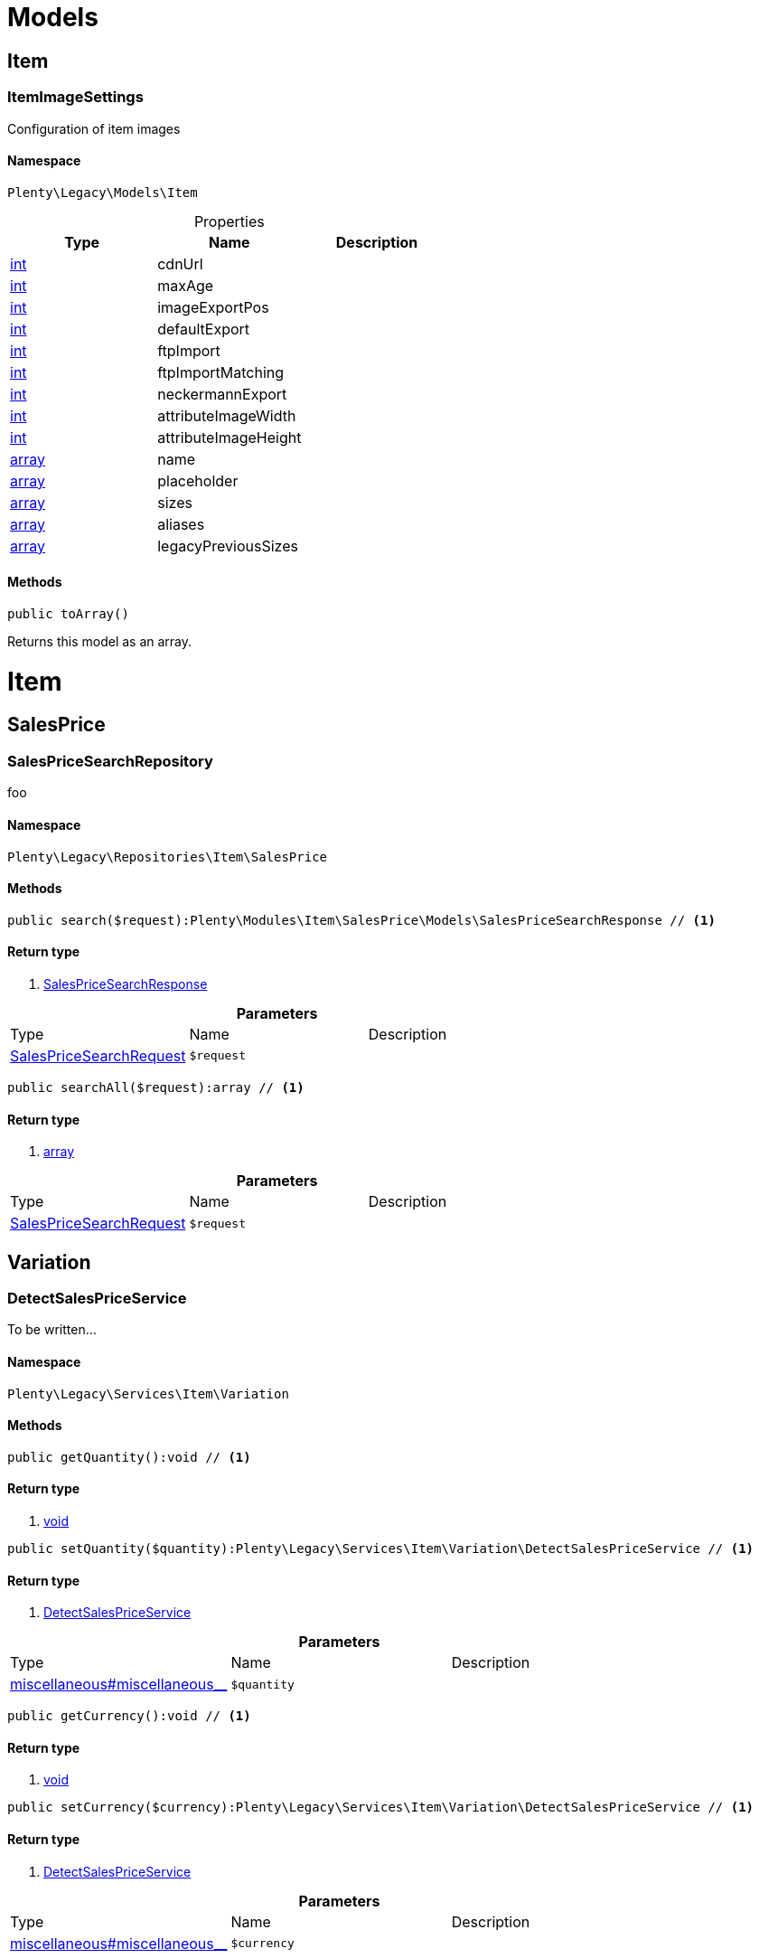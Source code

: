 :table-caption!:
:example-caption!:
:source-highlighter: prettify

[[miscellaneous_models]]
= Models

[[miscellaneous_models_item]]
==  Item
=== ItemImageSettings

Configuration of item images


==== Namespace

`Plenty\Legacy\Models\Item`





.Properties
|===
|Type |Name |Description

|link:http://php.net/int[int^]
    |cdnUrl
    |
|link:http://php.net/int[int^]
    |maxAge
    |
|link:http://php.net/int[int^]
    |imageExportPos
    |
|link:http://php.net/int[int^]
    |defaultExport
    |
|link:http://php.net/int[int^]
    |ftpImport
    |
|link:http://php.net/int[int^]
    |ftpImportMatching
    |
|link:http://php.net/int[int^]
    |neckermannExport
    |
|link:http://php.net/int[int^]
    |attributeImageWidth
    |
|link:http://php.net/int[int^]
    |attributeImageHeight
    |
|link:http://php.net/array[array^]
    |name
    |
|link:http://php.net/array[array^]
    |placeholder
    |
|link:http://php.net/array[array^]
    |sizes
    |
|link:http://php.net/array[array^]
    |aliases
    |
|link:http://php.net/array[array^]
    |legacyPreviousSizes
    |
|===


==== Methods

[source%nowrap, php]
----

public toArray()

----


    
Returns this model as an array.



[[miscellaneous_item]]
= Item

[[miscellaneous_item_salesprice]]
==  SalesPrice
=== SalesPriceSearchRepository

foo


==== Namespace

`Plenty\Legacy\Repositories\Item\SalesPrice`






==== Methods

[source%nowrap, php]
----

public search($request):Plenty\Modules\Item\SalesPrice\Models\SalesPriceSearchResponse // <1>

----


    



==== Return type
    
<1> link:item#item_models_salespricesearchresponse[SalesPriceSearchResponse^]

    

.*Parameters*
|===
|Type |Name |Description
|link:item#item_models_salespricesearchrequest[SalesPriceSearchRequest^]

a|`$request`
|
|===


[source%nowrap, php]
----

public searchAll($request):array // <1>

----


    



==== Return type
    
<1> link:http://php.net/array[array^]
    

.*Parameters*
|===
|Type |Name |Description
|link:item#item_models_salespricesearchrequest[SalesPriceSearchRequest^]

a|`$request`
|
|===


[[miscellaneous_item_variation]]
==  Variation
=== DetectSalesPriceService

To be written...


==== Namespace

`Plenty\Legacy\Services\Item\Variation`






==== Methods

[source%nowrap, php]
----

public getQuantity():void // <1>

----


    



==== Return type
    
<1> link:miscellaneous#miscellaneous__void[void^]

    

[source%nowrap, php]
----

public setQuantity($quantity):Plenty\Legacy\Services\Item\Variation\DetectSalesPriceService // <1>

----


    



==== Return type
    
<1> link:miscellaneous#miscellaneous_variation_detectsalespriceservice[DetectSalesPriceService^]

    

.*Parameters*
|===
|Type |Name |Description
|link:miscellaneous#miscellaneous__[^]

a|`$quantity`
|
|===


[source%nowrap, php]
----

public getCurrency():void // <1>

----


    



==== Return type
    
<1> link:miscellaneous#miscellaneous__void[void^]

    

[source%nowrap, php]
----

public setCurrency($currency):Plenty\Legacy\Services\Item\Variation\DetectSalesPriceService // <1>

----


    



==== Return type
    
<1> link:miscellaneous#miscellaneous_variation_detectsalespriceservice[DetectSalesPriceService^]

    

.*Parameters*
|===
|Type |Name |Description
|link:miscellaneous#miscellaneous__[^]

a|`$currency`
|
|===


[source%nowrap, php]
----

public getPlentyId():void // <1>

----


    



==== Return type
    
<1> link:miscellaneous#miscellaneous__void[void^]

    

[source%nowrap, php]
----

public setPlentyId($plentyId):Plenty\Legacy\Services\Item\Variation\DetectSalesPriceService // <1>

----


    



==== Return type
    
<1> link:miscellaneous#miscellaneous_variation_detectsalespriceservice[DetectSalesPriceService^]

    

.*Parameters*
|===
|Type |Name |Description
|link:miscellaneous#miscellaneous__[^]

a|`$plentyId`
|
|===


[source%nowrap, php]
----

public getOrderReferrer():void // <1>

----


    



==== Return type
    
<1> link:miscellaneous#miscellaneous__void[void^]

    

[source%nowrap, php]
----

public setOrderReferrer($orderReferrer):Plenty\Legacy\Services\Item\Variation\DetectSalesPriceService // <1>

----


    



==== Return type
    
<1> link:miscellaneous#miscellaneous_variation_detectsalespriceservice[DetectSalesPriceService^]

    

.*Parameters*
|===
|Type |Name |Description
|link:miscellaneous#miscellaneous__[^]

a|`$orderReferrer`
|
|===


[source%nowrap, php]
----

public getCustomerClass():void // <1>

----


    



==== Return type
    
<1> link:miscellaneous#miscellaneous__void[void^]

    

[source%nowrap, php]
----

public setCustomerClass($customerClass):Plenty\Legacy\Services\Item\Variation\DetectSalesPriceService // <1>

----


    



==== Return type
    
<1> link:miscellaneous#miscellaneous_variation_detectsalespriceservice[DetectSalesPriceService^]

    

.*Parameters*
|===
|Type |Name |Description
|link:miscellaneous#miscellaneous__[^]

a|`$customerClass`
|
|===


[source%nowrap, php]
----

public getType():void // <1>

----


    



==== Return type
    
<1> link:miscellaneous#miscellaneous__void[void^]

    

[source%nowrap, php]
----

public setType($type):Plenty\Legacy\Services\Item\Variation\DetectSalesPriceService // <1>

----


    



==== Return type
    
<1> link:miscellaneous#miscellaneous_variation_detectsalespriceservice[DetectSalesPriceService^]

    

.*Parameters*
|===
|Type |Name |Description
|link:miscellaneous#miscellaneous__[^]

a|`$type`
|
|===


[source%nowrap, php]
----

public getCountryOfDelivery():void // <1>

----


    



==== Return type
    
<1> link:miscellaneous#miscellaneous__void[void^]

    

[source%nowrap, php]
----

public setCountryOfDelivery($countryOfDelivery):Plenty\Legacy\Services\Item\Variation\DetectSalesPriceService // <1>

----


    



==== Return type
    
<1> link:miscellaneous#miscellaneous_variation_detectsalespriceservice[DetectSalesPriceService^]

    

.*Parameters*
|===
|Type |Name |Description
|link:miscellaneous#miscellaneous__[^]

a|`$countryOfDelivery`
|
|===


[source%nowrap, php]
----

public getAccountType():void // <1>

----


    



==== Return type
    
<1> link:miscellaneous#miscellaneous__void[void^]

    

[source%nowrap, php]
----

public setAccountType($accountType):Plenty\Legacy\Services\Item\Variation\DetectSalesPriceService // <1>

----


    



==== Return type
    
<1> link:miscellaneous#miscellaneous_variation_detectsalespriceservice[DetectSalesPriceService^]

    

.*Parameters*
|===
|Type |Name |Description
|link:miscellaneous#miscellaneous__[^]

a|`$accountType`
|
|===


[source%nowrap, php]
----

public getAccountId():void // <1>

----


    



==== Return type
    
<1> link:miscellaneous#miscellaneous__void[void^]

    

[source%nowrap, php]
----

public setAccountId($accountId):Plenty\Legacy\Services\Item\Variation\DetectSalesPriceService // <1>

----


    



==== Return type
    
<1> link:miscellaneous#miscellaneous_variation_detectsalespriceservice[DetectSalesPriceService^]

    

.*Parameters*
|===
|Type |Name |Description
|link:miscellaneous#miscellaneous__[^]

a|`$accountId`
|
|===


[source%nowrap, php]
----

public detect():void // <1>

----


    



==== Return type
    
<1> link:miscellaneous#miscellaneous__void[void^]

    


=== SalesPriceService

To be written...


==== Namespace

`Plenty\Legacy\Services\Item\Variation`






==== Methods

[source%nowrap, php]
----

public getUnitPrice($lot, $price, $unit):array // <1>

----


    



==== Return type
    
<1> link:http://php.net/array[array^]
    

.*Parameters*
|===
|Type |Name |Description
|link:http://php.net/float[float^]
a|`$lot`
|

|link:http://php.net/float[float^]
a|`$price`
|

|link:http://php.net/string[string^]
a|`$unit`
|
|===


[[miscellaneous_log]]
= Log

[[miscellaneous_log_contracts]]
==  Contracts
=== LoggerContract

The contract for the logger.


==== Namespace

`Plenty\Log\Contracts`






==== Methods

[source%nowrap, php]
----

public report($code, $additionalInfo = null):void // <1>

----


    
Report information.


==== Return type
    
<1> link:miscellaneous#miscellaneous__void[void^]

    

.*Parameters*
|===
|Type |Name |Description
|link:http://php.net/string[string^]
a|`$code`
|

|link:miscellaneous#miscellaneous__[^]

a|`$additionalInfo`
|
|===


[source%nowrap, php]
----

public debug($code, $additionalInfo = null):void // <1>

----


    
Detailed debug information.


==== Return type
    
<1> link:miscellaneous#miscellaneous__void[void^]

    

.*Parameters*
|===
|Type |Name |Description
|link:http://php.net/string[string^]
a|`$code`
|

|link:miscellaneous#miscellaneous__[^]

a|`$additionalInfo`
|
|===


[source%nowrap, php]
----

public info($code, $additionalInfo = null):void // <1>

----


    
Interesting events.


==== Return type
    
<1> link:miscellaneous#miscellaneous__void[void^]

    

.*Parameters*
|===
|Type |Name |Description
|link:http://php.net/string[string^]
a|`$code`
|

|link:miscellaneous#miscellaneous__[^]

a|`$additionalInfo`
|
|===


[source%nowrap, php]
----

public notice($code, $additionalInfo = null):void // <1>

----


    
Normal but significant events.


==== Return type
    
<1> link:miscellaneous#miscellaneous__void[void^]

    

.*Parameters*
|===
|Type |Name |Description
|link:http://php.net/string[string^]
a|`$code`
|

|link:miscellaneous#miscellaneous__[^]

a|`$additionalInfo`
|
|===


[source%nowrap, php]
----

public warning($code, $additionalInfo = null):void // <1>

----


    
Exceptional occurrences that are not errors.


==== Return type
    
<1> link:miscellaneous#miscellaneous__void[void^]

    

.*Parameters*
|===
|Type |Name |Description
|link:http://php.net/string[string^]
a|`$code`
|

|link:miscellaneous#miscellaneous__[^]

a|`$additionalInfo`
|
|===


[source%nowrap, php]
----

public error($code, $additionalInfo = null):void // <1>

----


    
Runtime errors that do not require immediate action but should typically
be logged and monitored.


==== Return type
    
<1> link:miscellaneous#miscellaneous__void[void^]

    

.*Parameters*
|===
|Type |Name |Description
|link:http://php.net/string[string^]
a|`$code`
|

|link:miscellaneous#miscellaneous__[^]

a|`$additionalInfo`
|
|===


[source%nowrap, php]
----

public critical($code, $additionalInfo = null):void // <1>

----


    
Critical conditions.


==== Return type
    
<1> link:miscellaneous#miscellaneous__void[void^]

    

.*Parameters*
|===
|Type |Name |Description
|link:http://php.net/string[string^]
a|`$code`
|

|link:miscellaneous#miscellaneous__[^]

a|`$additionalInfo`
|
|===


[source%nowrap, php]
----

public alert($code, $additionalInfo = null):void // <1>

----


    
Action must be taken immediately.


==== Return type
    
<1> link:miscellaneous#miscellaneous__void[void^]

    

.*Parameters*
|===
|Type |Name |Description
|link:http://php.net/string[string^]
a|`$code`
|

|link:miscellaneous#miscellaneous__[^]

a|`$additionalInfo`
|
|===


[source%nowrap, php]
----

public emergency($code, $additionalInfo = null):void // <1>

----


    
System is unusable.


==== Return type
    
<1> link:miscellaneous#miscellaneous__void[void^]

    

.*Parameters*
|===
|Type |Name |Description
|link:miscellaneous#miscellaneous__[^]

a|`$code`
|

|link:miscellaneous#miscellaneous__[^]

a|`$additionalInfo`
|
|===


[source%nowrap, php]
----

public logException($exception, $traceDepth = 3):void // <1>

----


    
Log exceptions.


==== Return type
    
<1> link:miscellaneous#miscellaneous__void[void^]

    

.*Parameters*
|===
|Type |Name |Description
|link:miscellaneous#miscellaneous__exception[Exception^]

a|`$exception`
|

|link:http://php.net/int[int^]
a|`$traceDepth`
|The depth of the stack trace to be logged. Default is 3.
|===


[source%nowrap, php]
----

public setReferenceType($referenceType):Plenty\Log\Contracts\LoggerContract // <1>

----


    
The reference type.


==== Return type
    
<1> link:miscellaneous#miscellaneous_contracts_loggercontract[LoggerContract^]

    

.*Parameters*
|===
|Type |Name |Description
|link:http://php.net/string[string^]
a|`$referenceType`
|
|===


[source%nowrap, php]
----

public setReferenceValue($referenceValue):Plenty\Log\Contracts\LoggerContract // <1>

----


    
The reference value.


==== Return type
    
<1> link:miscellaneous#miscellaneous_contracts_loggercontract[LoggerContract^]

    

.*Parameters*
|===
|Type |Name |Description
|link:miscellaneous#miscellaneous__[^]

a|`$referenceValue`
|
|===


[source%nowrap, php]
----

public addReference($referenceType, $referenceValue):Plenty\Log\Contracts\LoggerContract // <1>

----


    
Add reference.


==== Return type
    
<1> link:miscellaneous#miscellaneous_contracts_loggercontract[LoggerContract^]

    

.*Parameters*
|===
|Type |Name |Description
|link:http://php.net/string[string^]
a|`$referenceType`
|

|link:http://php.net/int[int^]
a|`$referenceValue`
|
|===


[source%nowrap, php]
----

public addPlaceholder($placeholderName, $placeholderValue):Plenty\Log\Contracts\LoggerContract // <1>

----


    
Add code placeholder.


==== Return type
    
<1> link:miscellaneous#miscellaneous_contracts_loggercontract[LoggerContract^]

    

.*Parameters*
|===
|Type |Name |Description
|link:http://php.net/string[string^]
a|`$placeholderName`
|

|link:miscellaneous#miscellaneous__[^]

a|`$placeholderValue`
|
|===


[[miscellaneous_log_exceptions]]
==  Exceptions
=== ReferenceTypeException

Class ReferenceTypeException


==== Namespace

`Plenty\Log\Exceptions`






==== Methods

[source%nowrap, php]
----

public __construct($message, $code, $previous = null):void // <1>

----


    



==== Return type
    
<1> link:miscellaneous#miscellaneous__void[void^]

    

.*Parameters*
|===
|Type |Name |Description
|link:http://php.net/string[string^]
a|`$message`
|

|link:http://php.net/int[int^]
a|`$code`
|

|link:miscellaneous#miscellaneous__exception[Exception^]

a|`$previous`
|
|===


[[miscellaneous_log_models]]
==  Models
=== Log

The log entity model


==== Namespace

`Plenty\Log\Models`





.Properties
|===
|Type |Name |Description

|link:http://php.net/string[string^]
    |id
    |The ID of the log entry
|link:http://php.net/string[string^]
    |createdAt
    |The date when the log entry was created
|link:http://php.net/string[string^]
    |integration
    |The integration key used for the log entry. Used as a first level allocation.
|link:http://php.net/string[string^]
    |identifier
    |The identifier used for the log entry. Used as a second level allocation.
|link:http://php.net/string[string^]
    |code
    |The code for this current log entry. For log entries with level "debug", "info", "notice", "warning" and "report" this needs to have an translation in order to be stored.
|link:http://php.net/string[string^]
    |referenceType
    |Deprecated field, see the <code>references</code> field instead.
|link:miscellaneous#miscellaneous__[^]

    |referenceValue
    |Deprecated field, see the <code>references</code> field instead.
|link:http://php.net/string[string^]
    |level
    |The level this current log entry belongs to. Notice! When storing log entries with level "report" the entries will actually be stored as level "info". The difference between "report" and "info" is that log entries with level "report" do not need prior activation.
|link:miscellaneous#miscellaneous__[^]

    |additionalInfo
    |Additional information that need to also be stored. Can be an int, string or object.
|link:http://php.net/string[string^]
    |callerFunction
    |
|link:http://php.net/int[int^]
    |callerLine
    |
|link:http://php.net/array[array^]
    |references
    |All the reference types and values correlated with this log entry.
|===


==== Methods

[source%nowrap, php]
----

public toArray()

----


    
Returns this model as an array.



[[miscellaneous_log_services]]
==  Services
=== ReferenceContainer

Register log reference types.


==== Namespace

`Plenty\Log\Services`






==== Methods

[source%nowrap, php]
----

public add($referenceTypes):void // <1>

----


    
Use this method to add reference types.


==== Return type
    
<1> link:miscellaneous#miscellaneous__void[void^]

    

.*Parameters*
|===
|Type |Name |Description
|link:http://php.net/array[array^]
a|`$referenceTypes`
|
|===


[[miscellaneous_search]]
= Search

[[miscellaneous_search_contracts]]
==  Contracts
=== LogRepositoryContract

Contract for logs.


==== Namespace

`Plenty\Log\Search\Contracts`






==== Methods

[source%nowrap, php]
----

public search($page = 1, $itemsPerPage = 50, $filters = [], $sortBy = &quot;createdAt&quot;, $sortOrder = &quot;desc&quot;, $with = []):Plenty\Repositories\Models\FilteredPaginatedResult // <1>

----


    
Search logs with the given filters.


==== Return type
    
<1> link:miscellaneous#miscellaneous_models_filteredpaginatedresult[FilteredPaginatedResult^]

    

.*Parameters*
|===
|Type |Name |Description
|link:http://php.net/int[int^]
a|`$page`
|

|link:http://php.net/int[int^]
a|`$itemsPerPage`
|

|link:http://php.net/array[array^]
a|`$filters`
|

|link:http://php.net/string[string^]
a|`$sortBy`
|

|link:http://php.net/string[string^]
a|`$sortOrder`
|

|link:http://php.net/array[array^]
a|`$with`
|
|===


[source%nowrap, php]
----

public get($id):Plenty\Log\Models\Log // <1>

----


    
Get log entry by id.


==== Return type
    
<1> link:miscellaneous#miscellaneous_models_log[Log^]

    

.*Parameters*
|===
|Type |Name |Description
|link:miscellaneous#miscellaneous__[^]

a|`$id`
|
|===


[[miscellaneous_plenty]]
= Plenty

[[miscellaneous_plenty_plugin]]
==  Plugin
=== Application

The main application


==== Namespace

`Plenty\Plugin`






==== Methods

[source%nowrap, php]
----

public register($providerClassName):void // <1>

----


    
Register a service provider with the application.


==== Return type
    
<1> link:miscellaneous#miscellaneous__void[void^]

    

.*Parameters*
|===
|Type |Name |Description
|link:http://php.net/string[string^]
a|`$providerClassName`
|the classname with namespace of the provider
|===


[source%nowrap, php]
----

public bind($abstract, $concrete = null, $shared = false):void // <1>

----


    
Register a binding with the container.


==== Return type
    
<1> link:miscellaneous#miscellaneous__void[void^]

    

.*Parameters*
|===
|Type |Name |Description
|link:http://php.net/string[string^]
a|`$abstract`
|

|link:http://php.net/string[string^]
a|`$concrete`
|

|link:http://php.net/bool[bool^]
a|`$shared`
|
|===


[source%nowrap, php]
----

public singleton($abstract, $concrete = null):void // <1>

----


    
Register a shared binding in the container.


==== Return type
    
<1> link:miscellaneous#miscellaneous__void[void^]

    

.*Parameters*
|===
|Type |Name |Description
|link:http://php.net/string[string^]
a|`$abstract`
|

|link:http://php.net/string[string^]
a|`$concrete`
|
|===


[source%nowrap, php]
----

public make($abstract, $parameters = []):void // <1>

----


    



==== Return type
    
<1> link:miscellaneous#miscellaneous__void[void^]

    

.*Parameters*
|===
|Type |Name |Description
|link:http://php.net/string[string^]
a|`$abstract`
|

|link:http://php.net/array[array^]
a|`$parameters`
|
|===


[source%nowrap, php]
----

public makeWith($abstract, $parameters = []):void // <1>

----


    



==== Return type
    
<1> link:miscellaneous#miscellaneous__void[void^]

    

.*Parameters*
|===
|Type |Name |Description
|link:http://php.net/string[string^]
a|`$abstract`
|

|link:http://php.net/array[array^]
a|`$parameters`
|
|===


[source%nowrap, php]
----

public abort($code, $message = &quot;&quot;, $headers = []):void // <1>

----


    
Throw an HttpException with the given data.


==== Return type
    
<1> link:miscellaneous#miscellaneous__void[void^]

    

.*Parameters*
|===
|Type |Name |Description
|link:http://php.net/int[int^]
a|`$code`
|

|link:http://php.net/string[string^]
a|`$message`
|

|link:http://php.net/array[array^]
a|`$headers`
|
|===


[source%nowrap, php]
----

public getWebstoreId():int // <1>

----


    
Returns current webstoreId


==== Return type
    
<1> link:http://php.net/int[int^]
    

[source%nowrap, php]
----

public getPlentyId():int // <1>

----


    



==== Return type
    
<1> link:http://php.net/int[int^]
    

[source%nowrap, php]
----

public isAdminPreview():bool // <1>

----


    



==== Return type
    
<1> link:http://php.net/bool[bool^]
    

[source%nowrap, php]
----

public isTemplateSafeMode():bool // <1>

----


    



==== Return type
    
<1> link:http://php.net/bool[bool^]
    

[source%nowrap, php]
----

public isBackendRequest():bool // <1>

----


    



==== Return type
    
<1> link:http://php.net/bool[bool^]
    

[source%nowrap, php]
----

public getPluginSetId():int // <1>

----


    



==== Return type
    
<1> link:http://php.net/int[int^]
    

[source%nowrap, php]
----

public getUrlPath($pluginName = &quot;&quot;):string // <1>

----


    
Returns the URL to the plugin resources


==== Return type
    
<1> link:http://php.net/string[string^]
    

.*Parameters*
|===
|Type |Name |Description
|link:http://php.net/string[string^]
a|`$pluginName`
|
|===


[source%nowrap, php]
----

public getCdnDomain():string // <1>

----


    
Returns the URL from the cdn


==== Return type
    
<1> link:http://php.net/string[string^]
    

[source%nowrap, php]
----

public getPlentyHash():string // <1>

----


    
Returns the plentyHash


==== Return type
    
<1> link:http://php.net/string[string^]
    


=== CachingRepository

caching repository


==== Namespace

`Plenty\Plugin`






==== Methods

[source%nowrap, php]
----

public has($key):bool // <1>

----


    
Determine if an item exists in the cache.


==== Return type
    
<1> link:http://php.net/bool[bool^]
    

.*Parameters*
|===
|Type |Name |Description
|link:http://php.net/string[string^]
a|`$key`
|
|===


[source%nowrap, php]
----

public get($key, $default = null):void // <1>

----


    
Retrieve an item from the cache by key.


==== Return type
    
<1> link:miscellaneous#miscellaneous__void[void^]

    

.*Parameters*
|===
|Type |Name |Description
|link:http://php.net/string[string^]
a|`$key`
|

|link:miscellaneous#miscellaneous__[^]

a|`$default`
|
|===


[source%nowrap, php]
----

public many($keys):array // <1>

----


    
Retrieve multiple items from the cache by key.


==== Return type
    
<1> link:http://php.net/array[array^]
    

.*Parameters*
|===
|Type |Name |Description
|link:http://php.net/array[array^]
a|`$keys`
|
|===


[source%nowrap, php]
----

public pull($key, $default = null):void // <1>

----


    
Retrieve an item from the cache and delete it.


==== Return type
    
<1> link:miscellaneous#miscellaneous__void[void^]

    

.*Parameters*
|===
|Type |Name |Description
|link:http://php.net/string[string^]
a|`$key`
|

|link:miscellaneous#miscellaneous__[^]

a|`$default`
|
|===


[source%nowrap, php]
----

public put($key, $value, $minutes = null):void // <1>

----


    
Store an item in the cache.


==== Return type
    
<1> link:miscellaneous#miscellaneous__void[void^]

    

.*Parameters*
|===
|Type |Name |Description
|link:http://php.net/string[string^]
a|`$key`
|

|link:miscellaneous#miscellaneous__[^]

a|`$value`
|

|link:http://php.net/int[int^]
a|`$minutes`
|
|===


[source%nowrap, php]
----

public putMany($values, $minutes):void // <1>

----


    
Store multiple items in the cache for a given number of minutes.


==== Return type
    
<1> link:miscellaneous#miscellaneous__void[void^]

    

.*Parameters*
|===
|Type |Name |Description
|link:http://php.net/array[array^]
a|`$values`
|

|link:http://php.net/int[int^]
a|`$minutes`
|
|===


[source%nowrap, php]
----

public add($key, $value, $minutes):bool // <1>

----


    
Store an item in the cache if the key does not exist.


==== Return type
    
<1> link:http://php.net/bool[bool^]
    

.*Parameters*
|===
|Type |Name |Description
|link:http://php.net/string[string^]
a|`$key`
|

|link:miscellaneous#miscellaneous__[^]

a|`$value`
|

|link:http://php.net/int[int^]
a|`$minutes`
|
|===


[source%nowrap, php]
----

public remember($key, $minutes, $callback):void // <1>

----


    
Get an item from the cache, or store the default value.


==== Return type
    
<1> link:miscellaneous#miscellaneous__void[void^]

    

.*Parameters*
|===
|Type |Name |Description
|link:http://php.net/string[string^]
a|`$key`
|

|link:http://php.net/int[int^]
a|`$minutes`
|

|link:http://php.net/callable[callable^]
a|`$callback`
|
|===


[source%nowrap, php]
----

public forget($key):bool // <1>

----


    
Remove an item from the cache.


==== Return type
    
<1> link:http://php.net/bool[bool^]
    

.*Parameters*
|===
|Type |Name |Description
|link:http://php.net/string[string^]
a|`$key`
|
|===


[source%nowrap, php]
----

public static getPrefix():string // <1>

----


    



==== Return type
    
<1> link:http://php.net/string[string^]
    


=== ConfigRepository

configuration repository


==== Namespace

`Plenty\Plugin`






==== Methods

[source%nowrap, php]
----

public has($key):bool // <1>

----


    
Determine if the given configuration value exists.


==== Return type
    
<1> link:http://php.net/bool[bool^]
    

.*Parameters*
|===
|Type |Name |Description
|link:http://php.net/string[string^]
a|`$key`
|
|===


[source%nowrap, php]
----

public get($key, $default = null):mixed // <1>

----


    
Get the specified configuration value.


==== Return type
    
<1> link:http://php.net/mixed[mixed^]
    

.*Parameters*
|===
|Type |Name |Description
|link:http://php.net/string[string^]
a|`$key`
|

|link:miscellaneous#miscellaneous__[^]

a|`$default`
|
|===


[source%nowrap, php]
----

public set($key, $value = null):void // <1>

----


    
Set a given configuration value.


==== Return type
    
<1> link:miscellaneous#miscellaneous__void[void^]

    

.*Parameters*
|===
|Type |Name |Description
|link:http://php.net/string[string^]
a|`$key`
|

|link:miscellaneous#miscellaneous__[^]

a|`$value`
|
|===


[source%nowrap, php]
----

public prepend($key, $value):void // <1>

----


    
Prepend a value onto an array configuration value.


==== Return type
    
<1> link:miscellaneous#miscellaneous__void[void^]

    

.*Parameters*
|===
|Type |Name |Description
|link:http://php.net/string[string^]
a|`$key`
|

|link:miscellaneous#miscellaneous__[^]

a|`$value`
|
|===


[source%nowrap, php]
----

public push($key, $value):void // <1>

----


    
Push a value onto an array configuration value.


==== Return type
    
<1> link:miscellaneous#miscellaneous__void[void^]

    

.*Parameters*
|===
|Type |Name |Description
|link:http://php.net/string[string^]
a|`$key`
|

|link:miscellaneous#miscellaneous__[^]

a|`$value`
|
|===


[source%nowrap, php]
----

public static getPrefix():string // <1>

----


    



==== Return type
    
<1> link:http://php.net/string[string^]
    


=== Controller

Controller


==== Namespace

`Plenty\Plugin`






==== Methods

[source%nowrap, php]
----

public __construct():void // <1>

----


    
Controller constructor.


==== Return type
    
<1> link:miscellaneous#miscellaneous__void[void^]

    


=== DataExchangeServiceProvider

Data Exchange service provider


==== Namespace

`Plenty\Plugin`






==== Methods

[source%nowrap, php]
----

public getApplication():Plenty\Plugin\Application // <1>

----


    



==== Return type
    
<1> link:miscellaneous#miscellaneous_plugin_application[Application^]

    

[source%nowrap, php]
----

public getEventDispatcher():Plenty\Plugin\Events\Dispatcher // <1>

----


    



==== Return type
    
<1> link:miscellaneous#miscellaneous_events_dispatcher[Dispatcher^]

    


=== Middleware

Middleware


==== Namespace

`Plenty\Plugin`






==== Methods

[source%nowrap, php]
----

public before($request):void // <1>

----


    



==== Return type
    
<1> link:miscellaneous#miscellaneous__void[void^]

    

.*Parameters*
|===
|Type |Name |Description
|link:miscellaneous#miscellaneous_http_request[Request^]

a|`$request`
|
|===


[source%nowrap, php]
----

public after($request, $response):Plenty\Plugin\Http\Response // <1>

----


    



==== Return type
    
<1> link:miscellaneous#miscellaneous_http_response[Response^]

    

.*Parameters*
|===
|Type |Name |Description
|link:miscellaneous#miscellaneous_http_request[Request^]

a|`$request`
|

|link:miscellaneous#miscellaneous_http_response[Response^]

a|`$response`
|
|===



=== RouteServiceProvider

Route service provider


==== Namespace

`Plenty\Plugin`






==== Methods

[source%nowrap, php]
----

public getApplication():Plenty\Plugin\Application // <1>

----


    



==== Return type
    
<1> link:miscellaneous#miscellaneous_plugin_application[Application^]

    

[source%nowrap, php]
----

public getEventDispatcher():Plenty\Plugin\Events\Dispatcher // <1>

----


    



==== Return type
    
<1> link:miscellaneous#miscellaneous_events_dispatcher[Dispatcher^]

    


=== ServiceProvider

Service provider for plugins


==== Namespace

`Plenty\Plugin`






==== Methods

[source%nowrap, php]
----

public addGlobalMiddleware($middleware):void // <1>

----


    
Add a new middleware to end of the stack if it does not already exist.


==== Return type
    
<1> link:miscellaneous#miscellaneous__void[void^]

    

.*Parameters*
|===
|Type |Name |Description
|link:http://php.net/string[string^]
a|`$middleware`
|
|===


[source%nowrap, php]
----

public getApplication():Plenty\Plugin\Application // <1>

----


    



==== Return type
    
<1> link:miscellaneous#miscellaneous_plugin_application[Application^]

    

[source%nowrap, php]
----

public getEventDispatcher():Plenty\Plugin\Events\Dispatcher // <1>

----


    



==== Return type
    
<1> link:miscellaneous#miscellaneous_events_dispatcher[Dispatcher^]

    


=== SessionRepository

session repository


==== Namespace

`Plenty\Plugin`






==== Methods

[source%nowrap, php]
----

public has($key):bool // <1>

----


    
Determine if the given session value exists.


==== Return type
    
<1> link:http://php.net/bool[bool^]
    

.*Parameters*
|===
|Type |Name |Description
|link:http://php.net/string[string^]
a|`$key`
|
|===


[source%nowrap, php]
----

public get($key, $default = null):void // <1>

----


    
Get the specified session value.


==== Return type
    
<1> link:miscellaneous#miscellaneous__void[void^]

    

.*Parameters*
|===
|Type |Name |Description
|link:http://php.net/string[string^]
a|`$key`
|

|link:miscellaneous#miscellaneous__[^]

a|`$default`
|
|===


[source%nowrap, php]
----

public set($key, $value = null):void // <1>

----


    
Set a given session value.


==== Return type
    
<1> link:miscellaneous#miscellaneous__void[void^]

    

.*Parameters*
|===
|Type |Name |Description
|link:http://php.net/string[string^]
a|`$key`
|

|link:miscellaneous#miscellaneous__[^]

a|`$value`
|
|===


[source%nowrap, php]
----

public prepend($key, $value):void // <1>

----


    
Prepend a value onto an array session value.


==== Return type
    
<1> link:miscellaneous#miscellaneous__void[void^]

    

.*Parameters*
|===
|Type |Name |Description
|link:http://php.net/string[string^]
a|`$key`
|

|link:miscellaneous#miscellaneous__[^]

a|`$value`
|
|===


[source%nowrap, php]
----

public push($key, $value):void // <1>

----


    
Push a value onto an array session value.


==== Return type
    
<1> link:miscellaneous#miscellaneous__void[void^]

    

.*Parameters*
|===
|Type |Name |Description
|link:http://php.net/string[string^]
a|`$key`
|

|link:miscellaneous#miscellaneous__[^]

a|`$value`
|
|===


[source%nowrap, php]
----

public static getPrefix():string // <1>

----


    



==== Return type
    
<1> link:http://php.net/string[string^]
    

[[miscellaneous_plenty_validation]]
==  Validation
=== DummyAttribute

Dummy Attribute Class


==== Namespace

`Plenty\Validation`






==== Methods

[source%nowrap, php]
----

public getAttributeName():string // <1>

----


    



==== Return type
    
<1> link:http://php.net/string[string^]
    

[source%nowrap, php]
----

public setAttributeName($attributeName):Plenty\Validation // <1>

----


    



==== Return type
    
<1> link:miscellaneous#miscellaneous_plenty_validation[Validation^]

    

.*Parameters*
|===
|Type |Name |Description
|link:http://php.net/string[string^]
a|`$attributeName`
|
|===


[source%nowrap, php]
----

public accepted():Plenty\Validation // <1>

----


    
The field under validation must be yes, on, 1, or true. This is useful for validating &quot;Terms of Service&quot; acceptance.


==== Return type
    
<1> link:miscellaneous#miscellaneous_plenty_validation[Validation^]

    

[source%nowrap, php]
----

public activeUrl():Plenty\Validation // <1>

----


    
The field under validation must be a valid URL according to the checkdnsrr PHP function.


==== Return type
    
<1> link:miscellaneous#miscellaneous_plenty_validation[Validation^]

    

[source%nowrap, php]
----

public dateAfter($fieldNameOrTimeStr):Plenty\Validation // <1>

----


    
The field under validation must be a value after a given date. The dates will be passed into the strtotime PHP function.


==== Return type
    
<1> link:miscellaneous#miscellaneous_plenty_validation[Validation^]

    

.*Parameters*
|===
|Type |Name |Description
|link:http://php.net/string[string^]
a|`$fieldNameOrTimeStr`
|
|===


[source%nowrap, php]
----

public alphabetic():Plenty\Validation // <1>

----


    
The field under validation must be entirely alphabetic characters.


==== Return type
    
<1> link:miscellaneous#miscellaneous_plenty_validation[Validation^]

    

[source%nowrap, php]
----

public alphaDash():Plenty\Validation // <1>

----


    
The field under validation may have alpha-numeric characters, as well as dashes and underscores.


==== Return type
    
<1> link:miscellaneous#miscellaneous_plenty_validation[Validation^]

    

[source%nowrap, php]
----

public alphaNum():Plenty\Validation // <1>

----


    
The field under validation must be entirely alpha-numeric characters.


==== Return type
    
<1> link:miscellaneous#miscellaneous_plenty_validation[Validation^]

    

[source%nowrap, php]
----

public isArray():Plenty\Validation // <1>

----


    
The field under validation must be a PHP array.


==== Return type
    
<1> link:miscellaneous#miscellaneous_plenty_validation[Validation^]

    

[source%nowrap, php]
----

public dateBefore($fieldNameOrTimeStr):Plenty\Validation // <1>

----


    
The field under validation must be a value preceding the given date. The dates will be passed into the PHP strtotime function.


==== Return type
    
<1> link:miscellaneous#miscellaneous_plenty_validation[Validation^]

    

.*Parameters*
|===
|Type |Name |Description
|link:http://php.net/string[string^]
a|`$fieldNameOrTimeStr`
|
|===


[source%nowrap, php]
----

public between($min, $max):Plenty\Validation // <1>

----


    
The field under validation must have a size between the given min and max. Strings, numerics, and files are evaluated in the same fashion as the size rule.


==== Return type
    
<1> link:miscellaneous#miscellaneous_plenty_validation[Validation^]

    

.*Parameters*
|===
|Type |Name |Description
|link:http://php.net/int[int^]
a|`$min`
|

|link:http://php.net/int[int^]
a|`$max`
|
|===


[source%nowrap, php]
----

public boolean():Plenty\Validation // <1>

----


    
The field under validation must be able to be cast as a boolean. Accepted input are true, false, 1, 0, &quot;1&quot;, and &quot;0&quot;.


==== Return type
    
<1> link:miscellaneous#miscellaneous_plenty_validation[Validation^]

    

[source%nowrap, php]
----

public confirmed():Plenty\Validation // <1>

----


    
The field under validation must have a matching field of foo_confirmation. For example, if the field under validation is password,
a matching password_confirmation field must be present in the input.


==== Return type
    
<1> link:miscellaneous#miscellaneous_plenty_validation[Validation^]

    

[source%nowrap, php]
----

public date():Plenty\Validation // <1>

----


    
The field under validation must be a valid date according to the strtotime PHP function.


==== Return type
    
<1> link:miscellaneous#miscellaneous_plenty_validation[Validation^]

    

[source%nowrap, php]
----

public present():Plenty\Validation // <1>

----


    
Validate that an attribute exists even if not filled.


==== Return type
    
<1> link:miscellaneous#miscellaneous_plenty_validation[Validation^]

    

[source%nowrap, php]
----

public dateFormat($format):Plenty\Validation // <1>

----


    
The field under validation must match the given format. The format will be evaluated using the PHP date_parse_from_format function.


==== Return type
    
<1> link:miscellaneous#miscellaneous_plenty_validation[Validation^]

    

.*Parameters*
|===
|Type |Name |Description
|link:http://php.net/string[string^]
a|`$format`
|
|===


[source%nowrap, php]
----

public different($fieldName):Plenty\Validation // <1>

----


    
The field under validation must have a different value than field.


==== Return type
    
<1> link:miscellaneous#miscellaneous_plenty_validation[Validation^]

    

.*Parameters*
|===
|Type |Name |Description
|link:http://php.net/string[string^]
a|`$fieldName`
|
|===


[source%nowrap, php]
----

public digits($count):Plenty\Validation // <1>

----


    
The field under validation must be numeric and must have an exact length of $count.


==== Return type
    
<1> link:miscellaneous#miscellaneous_plenty_validation[Validation^]

    

.*Parameters*
|===
|Type |Name |Description
|link:http://php.net/int[int^]
a|`$count`
|
|===


[source%nowrap, php]
----

public digitsBetween($min, $max):Plenty\Validation // <1>

----


    
The field under validation must have a length between the given min and max.


==== Return type
    
<1> link:miscellaneous#miscellaneous_plenty_validation[Validation^]

    

.*Parameters*
|===
|Type |Name |Description
|link:http://php.net/int[int^]
a|`$min`
|

|link:http://php.net/int[int^]
a|`$max`
|
|===


[source%nowrap, php]
----

public email():Plenty\Validation // <1>

----


    
The field under validation must be formatted as an e-mail address.


==== Return type
    
<1> link:miscellaneous#miscellaneous_plenty_validation[Validation^]

    

[source%nowrap, php]
----

public exists($table, $columns = []):Plenty\Validation // <1>

----


    
The field under validation must exist on a given database table.


==== Return type
    
<1> link:miscellaneous#miscellaneous_plenty_validation[Validation^]

    

.*Parameters*
|===
|Type |Name |Description
|link:http://php.net/string[string^]
a|`$table`
|

|link:http://php.net/array[array^]
a|`$columns`
|
|===


[source%nowrap, php]
----

public image():Plenty\Validation // <1>

----


    
The file under validation must be an image (jpeg, png, bmp, gif, or svg)


==== Return type
    
<1> link:miscellaneous#miscellaneous_plenty_validation[Validation^]

    

[source%nowrap, php]
----

public in($values):Plenty\Validation // <1>

----


    
The field under validation must be included in the given list of values.


==== Return type
    
<1> link:miscellaneous#miscellaneous_plenty_validation[Validation^]

    

.*Parameters*
|===
|Type |Name |Description
|link:http://php.net/array[array^]
a|`$values`
|
|===


[source%nowrap, php]
----

public integer():Plenty\Validation // <1>

----


    
The field under validation must be an integer.


==== Return type
    
<1> link:miscellaneous#miscellaneous_plenty_validation[Validation^]

    

[source%nowrap, php]
----

public ip():Plenty\Validation // <1>

----


    
The field under validation must be an IP address.


==== Return type
    
<1> link:miscellaneous#miscellaneous_plenty_validation[Validation^]

    

[source%nowrap, php]
----

public json():Plenty\Validation // <1>

----


    
The field under validation must a valid JSON string.


==== Return type
    
<1> link:miscellaneous#miscellaneous_plenty_validation[Validation^]

    

[source%nowrap, php]
----

public max($value):Plenty\Validation // <1>

----


    
The field under validation must be less than or equal to a maximum value. Strings, numerics, and files are evaluated in the same fashion as the size rule.


==== Return type
    
<1> link:miscellaneous#miscellaneous_plenty_validation[Validation^]

    

.*Parameters*
|===
|Type |Name |Description
|link:http://php.net/int[int^]
a|`$value`
|
|===


[source%nowrap, php]
----

public mimeTypes($types):Plenty\Validation // <1>

----


    
The file under validation must have a MIME type corresponding to one of the listed extensions.


==== Return type
    
<1> link:miscellaneous#miscellaneous_plenty_validation[Validation^]

    

.*Parameters*
|===
|Type |Name |Description
|link:http://php.net/array[array^]
a|`$types`
|
|===


[source%nowrap, php]
----

public min($value):Plenty\Validation // <1>

----


    
The field under validation must have a minimum value. Strings, numerics, and files are evaluated in the same fashion as the size rule.


==== Return type
    
<1> link:miscellaneous#miscellaneous_plenty_validation[Validation^]

    

.*Parameters*
|===
|Type |Name |Description
|link:http://php.net/int[int^]
a|`$value`
|
|===


[source%nowrap, php]
----

public notIn($values):Plenty\Validation // <1>

----


    
The field under validation must not be included in the given list of values.


==== Return type
    
<1> link:miscellaneous#miscellaneous_plenty_validation[Validation^]

    

.*Parameters*
|===
|Type |Name |Description
|link:miscellaneous#miscellaneous__[^]

a|`$values`
|
|===


[source%nowrap, php]
----

public numeric():Plenty\Validation // <1>

----


    
The field under validation must be numeric.


==== Return type
    
<1> link:miscellaneous#miscellaneous_plenty_validation[Validation^]

    

[source%nowrap, php]
----

public regex($pattern):Plenty\Validation // <1>

----


    
The field under validation must match the given regular expression.


==== Return type
    
<1> link:miscellaneous#miscellaneous_plenty_validation[Validation^]

    

.*Parameters*
|===
|Type |Name |Description
|link:http://php.net/string[string^]
a|`$pattern`
|
|===


[source%nowrap, php]
----

public required():Plenty\Validation // <1>

----


    
The field under validation must be present in the input data and not empty. A field is considered &quot;empty&quot; is one of the following conditions are true:
The value is null.


==== Return type
    
<1> link:miscellaneous#miscellaneous_plenty_validation[Validation^]

    

[source%nowrap, php]
----

public requiredIf($fieldName, $value):Plenty\Validation // <1>

----


    
The field under validation must be present if the anotherfield field is equal to any value.


==== Return type
    
<1> link:miscellaneous#miscellaneous_plenty_validation[Validation^]

    

.*Parameters*
|===
|Type |Name |Description
|link:http://php.net/string[string^]
a|`$fieldName`
|

|link:miscellaneous#miscellaneous__[^]

a|`$value`
|
|===


[source%nowrap, php]
----

public requiredUnless($fieldName, $value):Plenty\Validation // <1>

----


    
The field under validation must be present unless the anotherfield field is equal to any value.


==== Return type
    
<1> link:miscellaneous#miscellaneous_plenty_validation[Validation^]

    

.*Parameters*
|===
|Type |Name |Description
|link:http://php.net/string[string^]
a|`$fieldName`
|

|link:http://php.net/string[string^]
a|`$value`
|
|===


[source%nowrap, php]
----

public requiredWith($fieldNames):Plenty\Validation // <1>

----


    
The field under validation must be present only if any of the other specified fields are present.


==== Return type
    
<1> link:miscellaneous#miscellaneous_plenty_validation[Validation^]

    

.*Parameters*
|===
|Type |Name |Description
|link:http://php.net/array[array^]
a|`$fieldNames`
|
|===


[source%nowrap, php]
----

public requiredWithAll($fieldNames):Plenty\Validation // <1>

----


    
required_with_all


==== Return type
    
<1> link:miscellaneous#miscellaneous_plenty_validation[Validation^]

    

.*Parameters*
|===
|Type |Name |Description
|link:http://php.net/array[array^]
a|`$fieldNames`
|
|===


[source%nowrap, php]
----

public requiredWithout($fieldNames):Plenty\Validation // <1>

----


    
The field under validation must be present only when any of the other specified fields are not present.


==== Return type
    
<1> link:miscellaneous#miscellaneous_plenty_validation[Validation^]

    

.*Parameters*
|===
|Type |Name |Description
|link:http://php.net/array[array^]
a|`$fieldNames`
|
|===


[source%nowrap, php]
----

public requiredWithoutAll($fieldNames):Plenty\Validation // <1>

----


    
The field under validation must be present only when all of the other specified fields are not present.


==== Return type
    
<1> link:miscellaneous#miscellaneous_plenty_validation[Validation^]

    

.*Parameters*
|===
|Type |Name |Description
|link:http://php.net/array[array^]
a|`$fieldNames`
|
|===


[source%nowrap, php]
----

public notLike($fieldName):Plenty\Validation // <1>

----


    
The field under validation must be not like the specified name.


==== Return type
    
<1> link:miscellaneous#miscellaneous_plenty_validation[Validation^]

    

.*Parameters*
|===
|Type |Name |Description
|link:http://php.net/string[string^]
a|`$fieldName`
|
|===


[source%nowrap, php]
----

public same($fieldName):Plenty\Validation // <1>

----


    
The given field must match the field under validation.


==== Return type
    
<1> link:miscellaneous#miscellaneous_plenty_validation[Validation^]

    

.*Parameters*
|===
|Type |Name |Description
|link:http://php.net/string[string^]
a|`$fieldName`
|
|===


[source%nowrap, php]
----

public size($value):Plenty\Validation // <1>

----


    
The field under validation must have a size matching the given value. For string data, value corresponds to the number of characters.


==== Return type
    
<1> link:miscellaneous#miscellaneous_plenty_validation[Validation^]

    

.*Parameters*
|===
|Type |Name |Description
|link:http://php.net/int[int^]
a|`$value`
|
|===


[source%nowrap, php]
----

public string():Plenty\Validation // <1>

----


    
The field under validation must be a string.


==== Return type
    
<1> link:miscellaneous#miscellaneous_plenty_validation[Validation^]

    

[source%nowrap, php]
----

public timezone():Plenty\Validation // <1>

----


    
The field under validation must be a valid timezone identifier according to the timezone_identifiers_list PHP function.


==== Return type
    
<1> link:miscellaneous#miscellaneous_plenty_validation[Validation^]

    

[source%nowrap, php]
----

public unique($table, $column, $except = null, $idColumn = null):Plenty\Validation // <1>

----


    
The field under validation must be unique on a given database table. If the column option is not specified, the field name will be used.


==== Return type
    
<1> link:miscellaneous#miscellaneous_plenty_validation[Validation^]

    

.*Parameters*
|===
|Type |Name |Description
|link:http://php.net/string[string^]
a|`$table`
|

|link:http://php.net/string[string^]
a|`$column`
|

|link:http://php.net/string[string^]
a|`$except`
|

|link:http://php.net/string[string^]
a|`$idColumn`
|
|===


[source%nowrap, php]
----

public url():Plenty\Validation // <1>

----


    
The field under validation must be a valid URL according to PHP&#039;s filter_var function.


==== Return type
    
<1> link:miscellaneous#miscellaneous_plenty_validation[Validation^]

    

[source%nowrap, php]
----

public sometimes():Plenty\Validation // <1>

----


    
In some situations, you may wish to run validation checks against a field only if that field is present in the input array. To quickly accomplish this, add the sometimes rule.


==== Return type
    
<1> link:miscellaneous#miscellaneous_plenty_validation[Validation^]

    

[source%nowrap, php]
----

public nullable():Plenty\Validation // <1>

----


    
The field under validation may be null. This is particularly useful when validating primitive such as strings
and integers that can contain null values.


==== Return type
    
<1> link:miscellaneous#miscellaneous_plenty_validation[Validation^]

    

[source%nowrap, php]
----

public generateRulesContent():void // <1>

----


    
Returns all rules connected to the attribute


==== Return type
    
<1> link:miscellaneous#miscellaneous__void[void^]

    

[source%nowrap, php]
----

public dateW3C($allowTimestamps = false):Plenty\Validation // <1>

----


    
The field under validation must be a valid w3c formated date time string.


==== Return type
    
<1> link:miscellaneous#miscellaneous_plenty_validation[Validation^]

    

.*Parameters*
|===
|Type |Name |Description
|link:http://php.net/bool[bool^]
a|`$allowTimestamps`
|Allow timestamps as a valid format as well.
|===


[source%nowrap, php]
----

public customRule($rule, $params):Plenty\Validation // <1>

----


    
Add custom Role


==== Return type
    
<1> link:miscellaneous#miscellaneous_plenty_validation[Validation^]

    

.*Parameters*
|===
|Type |Name |Description
|link:http://php.net/string[string^]
a|`$rule`
|

|link:http://php.net/array[array^]
a|`$params`
|
|===


[source%nowrap, php]
----

public validPlentyId():Plenty\Validation // <1>

----


    
The field under validation must be a valid plentyId.


==== Return type
    
<1> link:miscellaneous#miscellaneous_plenty_validation[Validation^]

    

[source%nowrap, php]
----

public validPlentyUrl():Plenty\Validation // <1>

----


    
The field must be a valid URL.


==== Return type
    
<1> link:miscellaneous#miscellaneous_plenty_validation[Validation^]

    

[source%nowrap, php]
----

public validPlentyDomain():Plenty\Validation // <1>

----


    
Custom validation rule for checking the existence of a given domain.


==== Return type
    
<1> link:miscellaneous#miscellaneous_plenty_validation[Validation^]

    

[source%nowrap, php]
----

public typeFromDb($table, $column, $attribute, $comparisonKey = &quot;id&quot;):Plenty\Validation // <1>

----


    
The field under validation must have the type specified in the database.


==== Return type
    
<1> link:miscellaneous#miscellaneous_plenty_validation[Validation^]

    

.*Parameters*
|===
|Type |Name |Description
|link:http://php.net/string[string^]
a|`$table`
|The table with the data type

|link:http://php.net/string[string^]
a|`$column`
|The column with the data type

|link:http://php.net/string[string^]
a|`$attribute`
|The attribute in the validator with the key

|link:http://php.net/string[string^]
a|`$comparisonKey`
|The column to in $table to compare $attribute to. Default is 'id'.
|===


[source%nowrap, php]
----

public hexColor():void // <1>

----


    



==== Return type
    
<1> link:miscellaneous#miscellaneous__void[void^]

    

[source%nowrap, php]
----

public rgbColor():void // <1>

----


    



==== Return type
    
<1> link:miscellaneous#miscellaneous__void[void^]

    

[source%nowrap, php]
----

public cssColor():void // <1>

----


    



==== Return type
    
<1> link:miscellaneous#miscellaneous__void[void^]

    

[source%nowrap, php]
----

public color():void // <1>

----


    



==== Return type
    
<1> link:miscellaneous#miscellaneous__void[void^]

    

[source%nowrap, php]
----

public uuid5():void // <1>

----


    



==== Return type
    
<1> link:miscellaneous#miscellaneous__void[void^]

    

[source%nowrap, php]
----

public validDbType():Plenty\Validation // <1>

----


    
The field under validation must be a valid data type used by the validation rule &#039;typeFromDb&#039;.


==== Return type
    
<1> link:miscellaneous#miscellaneous_plenty_validation[Validation^]

    

[source%nowrap, php]
----

public validCurrency():Plenty\Validation // <1>

----


    
The field under validation must be a valid currency string (e.g. &#039;EUR&#039;).


==== Return type
    
<1> link:miscellaneous#miscellaneous_plenty_validation[Validation^]

    

[source%nowrap, php]
----

public validBoardTaskReferenceValue():Plenty\Validation // <1>

----


    
The field under validation must be a valid board task reference type (e.g. {@link BoardTaskReferenceType::CONTACT}).


==== Return type
    
<1> link:miscellaneous#miscellaneous_plenty_validation[Validation^]

    

[source%nowrap, php]
----

public arrayKeysInList($acceptedKeysList):Plenty\Validation // <1>

----


    
The field under validation must be an array and must contain only the keys in the provided accepted list.


==== Return type
    
<1> link:miscellaneous#miscellaneous_plenty_validation[Validation^]

    

.*Parameters*
|===
|Type |Name |Description
|link:miscellaneous#miscellaneous__[^]

a|`$acceptedKeysList`
|
|===



=== RulesCollection

RulesCollection represents a collection of rules connected to an attribute


==== Namespace

`Plenty\Validation`






==== Methods

[source%nowrap, php]
----

public add($attributeName):Plenty\Validation\Contracts\Attribute // <1>

----


    



==== Return type
    
<1> link:miscellaneous#miscellaneous_contracts_attribute[Attribute^]

    

.*Parameters*
|===
|Type |Name |Description
|link:http://php.net/string[string^]
a|`$attributeName`
|
|===


[source%nowrap, php]
----

public addConditional($attributeName, $required):Plenty\Validation\Contracts\Attribute // <1>

----


    



==== Return type
    
<1> link:miscellaneous#miscellaneous_contracts_attribute[Attribute^]

    

.*Parameters*
|===
|Type |Name |Description
|link:http://php.net/string[string^]
a|`$attributeName`
|

|link:http://php.net/bool[bool^]
a|`$required`
|
|===


[source%nowrap, php]
----

public addInt($attributeName, $required = false):Plenty\Validation\Contracts\Attribute // <1>

----


    



==== Return type
    
<1> link:miscellaneous#miscellaneous_contracts_attribute[Attribute^]

    

.*Parameters*
|===
|Type |Name |Description
|link:http://php.net/string[string^]
a|`$attributeName`
|

|link:http://php.net/bool[bool^]
a|`$required`
|
|===


[source%nowrap, php]
----

public addNumeric($attributeName, $required = false):Plenty\Validation\Contracts\Attribute // <1>

----


    



==== Return type
    
<1> link:miscellaneous#miscellaneous_contracts_attribute[Attribute^]

    

.*Parameters*
|===
|Type |Name |Description
|link:http://php.net/string[string^]
a|`$attributeName`
|

|link:http://php.net/bool[bool^]
a|`$required`
|
|===


[source%nowrap, php]
----

public addDate($attributeName, $required = false):Plenty\Validation\Contracts\Attribute // <1>

----


    



==== Return type
    
<1> link:miscellaneous#miscellaneous_contracts_attribute[Attribute^]

    

.*Parameters*
|===
|Type |Name |Description
|link:http://php.net/string[string^]
a|`$attributeName`
|

|link:http://php.net/bool[bool^]
a|`$required`
|
|===


[source%nowrap, php]
----

public addBool($attributeName, $required = false):Plenty\Validation\Contracts\Attribute // <1>

----


    



==== Return type
    
<1> link:miscellaneous#miscellaneous_contracts_attribute[Attribute^]

    

.*Parameters*
|===
|Type |Name |Description
|link:http://php.net/string[string^]
a|`$attributeName`
|

|link:http://php.net/bool[bool^]
a|`$required`
|
|===


[source%nowrap, php]
----

public addString($attributeName, $required = false):Plenty\Validation\Contracts\Attribute // <1>

----


    



==== Return type
    
<1> link:miscellaneous#miscellaneous_contracts_attribute[Attribute^]

    

.*Parameters*
|===
|Type |Name |Description
|link:http://php.net/string[string^]
a|`$attributeName`
|

|link:http://php.net/bool[bool^]
a|`$required`
|
|===


[source%nowrap, php]
----

public sometimes($attributeName, $condition):Plenty\Validation\Contracts\Attribute // <1>

----


    
Add a rule for an attribute based on the result of the condition callback.


==== Return type
    
<1> link:miscellaneous#miscellaneous_contracts_attribute[Attribute^]

    

.*Parameters*
|===
|Type |Name |Description
|link:http://php.net/string[string^]
a|`$attributeName`
|

|link:http://php.net/callable[callable^]
a|`$condition`
|
|===


[source%nowrap, php]
----

public arrayKeysInList($attributeName, $acceptedKeysList):Plenty\Validation\Contracts\Attribute // <1>

----


    



==== Return type
    
<1> link:miscellaneous#miscellaneous_contracts_attribute[Attribute^]

    

.*Parameters*
|===
|Type |Name |Description
|link:http://php.net/string[string^]
a|`$attributeName`
|

|link:http://php.net/array[array^]
a|`$acceptedKeysList`
|
|===



=== Validator

Base Validator Class


==== Namespace

`Plenty\Validation`





.Properties
|===
|Type |Name |Description

|link:miscellaneous#miscellaneous__[^]

    |customMessageKey
    |
|===


==== Methods

[source%nowrap, php]
----

public static validateOrFail($data):void // <1>

----


    
Validate the given data against the rules of this validtor


==== Return type
    
<1> link:miscellaneous#miscellaneous__void[void^]

    

.*Parameters*
|===
|Type |Name |Description
|link:http://php.net/array[array^]
a|`$data`
|
|===


[source%nowrap, php]
----

public each($attributeName):Plenty\Validation\RulesCollection // <1>

----


    



==== Return type
    
<1> link:miscellaneous#miscellaneous_validation_rulescollection[RulesCollection^]

    

.*Parameters*
|===
|Type |Name |Description
|link:http://php.net/string[string^]
a|`$attributeName`
|
|===


[source%nowrap, php]
----

public buildCustomMessages():array // <1>

----


    



==== Return type
    
<1> link:http://php.net/array[array^]
    

[source%nowrap, php]
----

public getAttributeValue($attribute):void // <1>

----


    
Get the value of the given attribute.


==== Return type
    
<1> link:miscellaneous#miscellaneous__void[void^]

    

.*Parameters*
|===
|Type |Name |Description
|link:http://php.net/string[string^]
a|`$attribute`
|
|===


[source%nowrap, php]
----

public defineAttributes():void // <1>

----


    
Must be implemented in each subclass. Define the attributes for the validator.


==== Return type
    
<1> link:miscellaneous#miscellaneous__void[void^]

    

[source%nowrap, php]
----

public add($attributeName):Plenty\Validation\Contracts\Attribute // <1>

----


    



==== Return type
    
<1> link:miscellaneous#miscellaneous_contracts_attribute[Attribute^]

    

.*Parameters*
|===
|Type |Name |Description
|link:http://php.net/string[string^]
a|`$attributeName`
|
|===


[source%nowrap, php]
----

public addConditional($attributeName, $required):Plenty\Validation\Contracts\Attribute // <1>

----


    



==== Return type
    
<1> link:miscellaneous#miscellaneous_contracts_attribute[Attribute^]

    

.*Parameters*
|===
|Type |Name |Description
|link:http://php.net/string[string^]
a|`$attributeName`
|

|link:http://php.net/bool[bool^]
a|`$required`
|
|===


[source%nowrap, php]
----

public addInt($attributeName, $required = false):Plenty\Validation\Contracts\Attribute // <1>

----


    



==== Return type
    
<1> link:miscellaneous#miscellaneous_contracts_attribute[Attribute^]

    

.*Parameters*
|===
|Type |Name |Description
|link:http://php.net/string[string^]
a|`$attributeName`
|

|link:http://php.net/bool[bool^]
a|`$required`
|
|===


[source%nowrap, php]
----

public addNumeric($attributeName, $required = false):Plenty\Validation\Contracts\Attribute // <1>

----


    



==== Return type
    
<1> link:miscellaneous#miscellaneous_contracts_attribute[Attribute^]

    

.*Parameters*
|===
|Type |Name |Description
|link:http://php.net/string[string^]
a|`$attributeName`
|

|link:http://php.net/bool[bool^]
a|`$required`
|
|===


[source%nowrap, php]
----

public addDate($attributeName, $required = false):Plenty\Validation\Contracts\Attribute // <1>

----


    



==== Return type
    
<1> link:miscellaneous#miscellaneous_contracts_attribute[Attribute^]

    

.*Parameters*
|===
|Type |Name |Description
|link:http://php.net/string[string^]
a|`$attributeName`
|

|link:http://php.net/bool[bool^]
a|`$required`
|
|===


[source%nowrap, php]
----

public addBool($attributeName, $required = false):Plenty\Validation\Contracts\Attribute // <1>

----


    



==== Return type
    
<1> link:miscellaneous#miscellaneous_contracts_attribute[Attribute^]

    

.*Parameters*
|===
|Type |Name |Description
|link:http://php.net/string[string^]
a|`$attributeName`
|

|link:http://php.net/bool[bool^]
a|`$required`
|
|===


[source%nowrap, php]
----

public addString($attributeName, $required = false):Plenty\Validation\Contracts\Attribute // <1>

----


    



==== Return type
    
<1> link:miscellaneous#miscellaneous_contracts_attribute[Attribute^]

    

.*Parameters*
|===
|Type |Name |Description
|link:http://php.net/string[string^]
a|`$attributeName`
|

|link:http://php.net/bool[bool^]
a|`$required`
|
|===


[source%nowrap, php]
----

public sometimes($attributeName, $condition):Plenty\Validation\Contracts\Attribute // <1>

----


    
Add a rule for an attribute based on the result of the condition callback.


==== Return type
    
<1> link:miscellaneous#miscellaneous_contracts_attribute[Attribute^]

    

.*Parameters*
|===
|Type |Name |Description
|link:http://php.net/string[string^]
a|`$attributeName`
|

|link:http://php.net/callable[callable^]
a|`$condition`
|
|===


[source%nowrap, php]
----

public arrayKeysInList($attributeName, $acceptedKeysList):Plenty\Validation\Contracts\Attribute // <1>

----


    



==== Return type
    
<1> link:miscellaneous#miscellaneous_contracts_attribute[Attribute^]

    

.*Parameters*
|===
|Type |Name |Description
|link:http://php.net/string[string^]
a|`$attributeName`
|

|link:http://php.net/array[array^]
a|`$acceptedKeysList`
|
|===


[[miscellaneous_plenty_exceptions]]
==  Exceptions
=== ValidationException




==== Namespace

`Plenty\Exceptions`





.Properties
|===
|Type |Name |Description

|link:miscellaneous#miscellaneous__[^]

    |messageBag
    |
|===


==== Methods

[source%nowrap, php]
----

public getMessageBag():Illuminate\Support\MessageBag // <1>

----


    



==== Return type
    
<1> link:miscellaneous#miscellaneous_support_messagebag[MessageBag^]

    

[source%nowrap, php]
----

public setMessageBag($messageBag):Plenty\Exceptions // <1>

----


    



==== Return type
    
<1> link:miscellaneous#miscellaneous_plenty_exceptions[Exceptions^]

    

.*Parameters*
|===
|Type |Name |Description
|link:miscellaneous#miscellaneous_support_messagebag[MessageBag^]

a|`$messageBag`
|
|===


[[miscellaneous_plugin]]
= Plugin

[[miscellaneous_plugin_build]]
==  Build
=== CheckProcess

check process


==== Namespace

`Plenty\Plugin\Build`






==== Methods

[source%nowrap, php]
----

public addError($message):void // <1>

----


    



==== Return type
    
<1> link:miscellaneous#miscellaneous__void[void^]

    

.*Parameters*
|===
|Type |Name |Description
|link:http://php.net/string[string^]
a|`$message`
|
|===


[[miscellaneous_plugin_error]]
==  Error
=== HTTPException

Created by ptopczewski, 29.12.15 13:48
Class HTTPException


==== Namespace

`Plenty\Plugin\Error`






==== Methods

[source%nowrap, php]
----

public __construct($statusCode, $message, $previous = null):void // <1>

----


    
HTTPException constructor.


==== Return type
    
<1> link:miscellaneous#miscellaneous__void[void^]

    

.*Parameters*
|===
|Type |Name |Description
|link:http://php.net/string[string^]
a|`$statusCode`
|

|link:http://php.net/string[string^]
a|`$message`
|

|link:miscellaneous#miscellaneous__exception[Exception^]

a|`$previous`
|
|===


[[miscellaneous_plugin_events]]
==  Events
=== Dispatcher

Dispatcher


==== Namespace

`Plenty\Plugin\Events`






==== Methods

[source%nowrap, php]
----

public isPublicEvent($event):bool // <1>

----


    



==== Return type
    
<1> link:http://php.net/bool[bool^]
    

.*Parameters*
|===
|Type |Name |Description
|link:http://php.net/string[string^]
a|`$event`
|
|===


[source%nowrap, php]
----

public listen($event, $listener, $priority):void // <1>

----


    
Register an event listener with the dispatcher.


==== Return type
    
<1> link:miscellaneous#miscellaneous__void[void^]

    

.*Parameters*
|===
|Type |Name |Description
|link:miscellaneous#miscellaneous__[^]

a|`$event`
|

|link:miscellaneous#miscellaneous__[^]

a|`$listener`
|

|link:http://php.net/int[int^]
a|`$priority`
|
|===


[source%nowrap, php]
----

public hasListeners($event):bool // <1>

----


    
Determine if a given event has listeners.


==== Return type
    
<1> link:http://php.net/bool[bool^]
    

.*Parameters*
|===
|Type |Name |Description
|link:miscellaneous#miscellaneous__[^]

a|`$event`
|
|===


[source%nowrap, php]
----

public fire($event, $payload = []):void // <1>

----


    
Fire an event and call the listeners.


==== Return type
    
<1> link:miscellaneous#miscellaneous__void[void^]

    

.*Parameters*
|===
|Type |Name |Description
|link:miscellaneous#miscellaneous__[^]

a|`$event`
|

|link:http://php.net/array[array^]
a|`$payload`
|
|===


[source%nowrap, php]
----

public dispatch($event, $payload = []):void // <1>

----


    
Fire an event and call the listeners.


==== Return type
    
<1> link:miscellaneous#miscellaneous__void[void^]

    

.*Parameters*
|===
|Type |Name |Description
|link:miscellaneous#miscellaneous__[^]

a|`$event`
|

|link:http://php.net/array[array^]
a|`$payload`
|
|===


[source%nowrap, php]
----

public forget($event):void // <1>

----


    
Remove a set of listeners from the dispatcher.


==== Return type
    
<1> link:miscellaneous#miscellaneous__void[void^]

    

.*Parameters*
|===
|Type |Name |Description
|link:miscellaneous#miscellaneous__[^]

a|`$event`
|
|===


[source%nowrap, php]
----

public static getPrefix():string // <1>

----


    



==== Return type
    
<1> link:http://php.net/string[string^]
    


=== Event

Event


==== Namespace

`Plenty\Plugin\Events`






=== ShouldQueue

Class that allows plugin event listeners to be queued.


==== Namespace

`Plenty\Plugin\Events`





[[miscellaneous_plugin_http]]
==  Http
=== Request

http request


==== Namespace

`Plenty\Plugin\Http`






==== Methods

[source%nowrap, php]
----

public all():array // <1>

----


    
Get all of the input and files for the request.


==== Return type
    
<1> link:http://php.net/array[array^]
    

[source%nowrap, php]
----

public merge($input):void // <1>

----


    
Merge new input into the current request&#039;s input array.


==== Return type
    
<1> link:miscellaneous#miscellaneous__void[void^]

    

.*Parameters*
|===
|Type |Name |Description
|link:http://php.net/array[array^]
a|`$input`
|
|===


[source%nowrap, php]
----

public replace($input):void // <1>

----


    
Replace the input for the current request.


==== Return type
    
<1> link:miscellaneous#miscellaneous__void[void^]

    

.*Parameters*
|===
|Type |Name |Description
|link:http://php.net/array[array^]
a|`$input`
|
|===


[source%nowrap, php]
----

public get($key, $default = null, $deep = false):void // <1>

----


    



==== Return type
    
<1> link:miscellaneous#miscellaneous__void[void^]

    

.*Parameters*
|===
|Type |Name |Description
|link:http://php.net/string[string^]
a|`$key`
|

|link:miscellaneous#miscellaneous__[^]

a|`$default`
|

|link:http://php.net/bool[bool^]
a|`$deep`
|
|===


[source%nowrap, php]
----

public getContent():string // <1>

----


    
Returns the request body content.


==== Return type
    
<1> link:http://php.net/string[string^]
    

[source%nowrap, php]
----

public getRequestUri():string // <1>

----


    
Returns the requested URI (path and query string).


==== Return type
    
<1> link:http://php.net/string[string^]
    

[source%nowrap, php]
----

public exists($key):bool // <1>

----


    
Determine if the request contains a given input item key.


==== Return type
    
<1> link:http://php.net/bool[bool^]
    

.*Parameters*
|===
|Type |Name |Description
|link:miscellaneous#miscellaneous__[^]

a|`$key`
|
|===


[source%nowrap, php]
----

public has($key):bool // <1>

----


    
Determine if the request contains a non-empty value for an input item.


==== Return type
    
<1> link:http://php.net/bool[bool^]
    

.*Parameters*
|===
|Type |Name |Description
|link:miscellaneous#miscellaneous__[^]

a|`$key`
|
|===


[source%nowrap, php]
----

public input($key = null, $default = null):void // <1>

----


    
Retrieve an input item from the request.


==== Return type
    
<1> link:miscellaneous#miscellaneous__void[void^]

    

.*Parameters*
|===
|Type |Name |Description
|link:http://php.net/string[string^]
a|`$key`
|

|link:miscellaneous#miscellaneous__[^]

a|`$default`
|
|===


[source%nowrap, php]
----

public only($keys):array // <1>

----


    
Get a subset of the items from the input data.


==== Return type
    
<1> link:http://php.net/array[array^]
    

.*Parameters*
|===
|Type |Name |Description
|link:miscellaneous#miscellaneous__[^]

a|`$keys`
|
|===


[source%nowrap, php]
----

public except($keys):array // <1>

----


    
Get all of the input except for a specified array of items.


==== Return type
    
<1> link:http://php.net/array[array^]
    

.*Parameters*
|===
|Type |Name |Description
|link:miscellaneous#miscellaneous__[^]

a|`$keys`
|
|===


[source%nowrap, php]
----

public query($key = null, $default = null):void // <1>

----


    
Retrieve a query string item from the request.


==== Return type
    
<1> link:miscellaneous#miscellaneous__void[void^]

    

.*Parameters*
|===
|Type |Name |Description
|link:http://php.net/string[string^]
a|`$key`
|

|link:miscellaneous#miscellaneous__[^]

a|`$default`
|
|===


[source%nowrap, php]
----

public hasHeader($key):bool // <1>

----


    
Determine if a header is set on the request.


==== Return type
    
<1> link:http://php.net/bool[bool^]
    

.*Parameters*
|===
|Type |Name |Description
|link:http://php.net/string[string^]
a|`$key`
|
|===


[source%nowrap, php]
----

public header($key = null, $default = null):void // <1>

----


    
Retrieve a header from the request.


==== Return type
    
<1> link:miscellaneous#miscellaneous__void[void^]

    

.*Parameters*
|===
|Type |Name |Description
|link:http://php.net/string[string^]
a|`$key`
|

|link:miscellaneous#miscellaneous__[^]

a|`$default`
|
|===


[source%nowrap, php]
----

public isJson():bool // <1>

----


    
Determine if the request is sending JSON.


==== Return type
    
<1> link:http://php.net/bool[bool^]
    

[source%nowrap, php]
----

public wantsJson():bool // <1>

----


    
Determine if the current request is asking for JSON in return.


==== Return type
    
<1> link:http://php.net/bool[bool^]
    

[source%nowrap, php]
----

public accepts($contentTypes):bool // <1>

----


    
Determines whether the current requests accepts a given content type.


==== Return type
    
<1> link:http://php.net/bool[bool^]
    

.*Parameters*
|===
|Type |Name |Description
|link:miscellaneous#miscellaneous__[^]

a|`$contentTypes`
|
|===


[source%nowrap, php]
----

public prefers($contentTypes):string // <1>

----


    
Return the most suitable content type from the given array based on content negotiation.


==== Return type
    
<1> link:http://php.net/string[string^]
    

.*Parameters*
|===
|Type |Name |Description
|link:miscellaneous#miscellaneous__[^]

a|`$contentTypes`
|
|===


[source%nowrap, php]
----

public acceptsJson():bool // <1>

----


    
Determines whether a request accepts JSON.


==== Return type
    
<1> link:http://php.net/bool[bool^]
    

[source%nowrap, php]
----

public acceptsHtml():bool // <1>

----


    
Determines whether a request accepts HTML.


==== Return type
    
<1> link:http://php.net/bool[bool^]
    

[source%nowrap, php]
----

public format($default = &quot;html&quot;):string // <1>

----


    
Get the data format expected in the response.


==== Return type
    
<1> link:http://php.net/string[string^]
    

.*Parameters*
|===
|Type |Name |Description
|link:http://php.net/string[string^]
a|`$default`
|
|===


[source%nowrap, php]
----

public getUserInfo():string // <1>

----


    
Gets the user info.


==== Return type
    
<1> link:http://php.net/string[string^]
    

[source%nowrap, php]
----

public getHttpHost():string // <1>

----


    
Returns the HTTP host being requested.


==== Return type
    
<1> link:http://php.net/string[string^]
    

[source%nowrap, php]
----

public getSchemeAndHttpHost():string // <1>

----


    
Gets the scheme and HTTP host.


==== Return type
    
<1> link:http://php.net/string[string^]
    

[source%nowrap, php]
----

public getUri():string // <1>

----


    
Generates a normalized URI (URL) for the Request.


==== Return type
    
<1> link:http://php.net/string[string^]
    

[source%nowrap, php]
----

public getUriForPath($path):string // <1>

----


    
Generates a normalized URI for the given path.


==== Return type
    
<1> link:http://php.net/string[string^]
    

.*Parameters*
|===
|Type |Name |Description
|link:http://php.net/string[string^]
a|`$path`
|A path to use instead of the current one
|===


[source%nowrap, php]
----

public getQueryString():string // <1>

----


    
Generates the normalized query string for the Request.


==== Return type
    
<1> link:http://php.net/string[string^]
    

[source%nowrap, php]
----

public getMethod():string // <1>

----


    
Gets the request &quot;intended&quot; method.


==== Return type
    
<1> link:http://php.net/string[string^]
    

[source%nowrap, php]
----

public getLocale():string // <1>

----


    
Get the locale.


==== Return type
    
<1> link:http://php.net/string[string^]
    


=== Response

Class to create different types of http response.


==== Namespace

`Plenty\Plugin\Http`






==== Methods

[source%nowrap, php]
----

public status():int // <1>

----


    
Get the status code for the response.


==== Return type
    
<1> link:http://php.net/int[int^]
    

[source%nowrap, php]
----

public content():string // <1>

----


    
Get the content of the response.


==== Return type
    
<1> link:http://php.net/string[string^]
    

[source%nowrap, php]
----

public make($content = &quot;&quot;, $status = 200, $headers = []):Plenty\Plugin\Http\Response // <1>

----


    
Return a new response from the application.


==== Return type
    
<1> link:miscellaneous#miscellaneous_http_response[Response^]

    

.*Parameters*
|===
|Type |Name |Description
|link:http://php.net/string[string^]
a|`$content`
|

|link:http://php.net/int[int^]
a|`$status`
|

|link:http://php.net/array[array^]
a|`$headers`
|
|===


[source%nowrap, php]
----

public view($view, $data = [], $status = 200, $headers = []):Plenty\Plugin\Http\Response // <1>

----


    
Return a new view response from the application.


==== Return type
    
<1> link:miscellaneous#miscellaneous_http_response[Response^]

    

.*Parameters*
|===
|Type |Name |Description
|link:http://php.net/string[string^]
a|`$view`
|

|link:http://php.net/array[array^]
a|`$data`
|

|link:http://php.net/int[int^]
a|`$status`
|

|link:http://php.net/array[array^]
a|`$headers`
|
|===


[source%nowrap, php]
----

public json($data = [], $status = 200, $headers = [], $options):Symfony\Component\HttpFoundation\Response // <1>

----


    
Return a new JSON response from the application.


==== Return type
    
<1> link:miscellaneous#miscellaneous_httpfoundation_response[Response^]

    

.*Parameters*
|===
|Type |Name |Description
|link:miscellaneous#miscellaneous__[^]

a|`$data`
|

|link:http://php.net/int[int^]
a|`$status`
|

|link:http://php.net/array[array^]
a|`$headers`
|

|link:http://php.net/int[int^]
a|`$options`
|
|===


[source%nowrap, php]
----

public jsonp($callback, $data = [], $status = 200, $headers = [], $options):Symfony\Component\HttpFoundation\Response // <1>

----


    
Return a new JSONP response from the application.


==== Return type
    
<1> link:miscellaneous#miscellaneous_httpfoundation_response[Response^]

    

.*Parameters*
|===
|Type |Name |Description
|link:http://php.net/string[string^]
a|`$callback`
|

|link:miscellaneous#miscellaneous__[^]

a|`$data`
|

|link:http://php.net/int[int^]
a|`$status`
|

|link:http://php.net/array[array^]
a|`$headers`
|

|link:http://php.net/int[int^]
a|`$options`
|
|===


[source%nowrap, php]
----

public stream($callback, $status = 200, $headers = []):Symfony\Component\HttpFoundation\Response // <1>

----


    
Return a new streamed response from the application.


==== Return type
    
<1> link:miscellaneous#miscellaneous_httpfoundation_response[Response^]

    

.*Parameters*
|===
|Type |Name |Description
|link:http://php.net/callable[callable^]
a|`$callback`
|

|link:http://php.net/int[int^]
a|`$status`
|

|link:http://php.net/array[array^]
a|`$headers`
|
|===


[source%nowrap, php]
----

public redirectTo($path, $status = 302, $headers = [], $secure = null):Symfony\Component\HttpFoundation\Response // <1>

----


    
Create a new redirect response to the given path.


==== Return type
    
<1> link:miscellaneous#miscellaneous_httpfoundation_response[Response^]

    

.*Parameters*
|===
|Type |Name |Description
|link:http://php.net/string[string^]
a|`$path`
|

|link:http://php.net/int[int^]
a|`$status`
|

|link:http://php.net/array[array^]
a|`$headers`
|

|link:http://php.net/bool[bool^]
a|`$secure`
|
|===


[source%nowrap, php]
----

public redirectToRoute($route, $parameters = [], $status = 302, $headers = []):Symfony\Component\HttpFoundation\Response // <1>

----


    
Create a new redirect response to a named route.


==== Return type
    
<1> link:miscellaneous#miscellaneous_httpfoundation_response[Response^]

    

.*Parameters*
|===
|Type |Name |Description
|link:http://php.net/string[string^]
a|`$route`
|

|link:http://php.net/array[array^]
a|`$parameters`
|

|link:http://php.net/int[int^]
a|`$status`
|

|link:http://php.net/array[array^]
a|`$headers`
|
|===


[source%nowrap, php]
----

public redirectToAction($action, $parameters = [], $status = 302, $headers = []):Symfony\Component\HttpFoundation\Response // <1>

----


    
Create a new redirect response to a controller action.


==== Return type
    
<1> link:miscellaneous#miscellaneous_httpfoundation_response[Response^]

    

.*Parameters*
|===
|Type |Name |Description
|link:http://php.net/string[string^]
a|`$action`
|

|link:http://php.net/array[array^]
a|`$parameters`
|

|link:http://php.net/int[int^]
a|`$status`
|

|link:http://php.net/array[array^]
a|`$headers`
|
|===


[source%nowrap, php]
----

public redirectGuest($path, $status = 302, $headers = [], $secure = null):Symfony\Component\HttpFoundation\Response // <1>

----


    
Create a new redirect response, while putting the current URL in the session.


==== Return type
    
<1> link:miscellaneous#miscellaneous_httpfoundation_response[Response^]

    

.*Parameters*
|===
|Type |Name |Description
|link:http://php.net/string[string^]
a|`$path`
|

|link:http://php.net/int[int^]
a|`$status`
|

|link:http://php.net/array[array^]
a|`$headers`
|

|link:http://php.net/bool[bool^]
a|`$secure`
|
|===


[source%nowrap, php]
----

public redirectToIntended($default = &quot;/&quot;, $status = 302, $headers = [], $secure = null):Symfony\Component\HttpFoundation\Response // <1>

----


    
Create a new redirect response to the previously intended location.


==== Return type
    
<1> link:miscellaneous#miscellaneous_httpfoundation_response[Response^]

    

.*Parameters*
|===
|Type |Name |Description
|link:http://php.net/string[string^]
a|`$default`
|

|link:http://php.net/int[int^]
a|`$status`
|

|link:http://php.net/array[array^]
a|`$headers`
|

|link:http://php.net/bool[bool^]
a|`$secure`
|
|===


[source%nowrap, php]
----

public sendHeaders():Plenty\Plugin\Http // <1>

----


    
Send the HTTP headers without sending the whole response.


==== Return type
    
<1> link:miscellaneous#miscellaneous_plugin_http[Http^]

    

[source%nowrap, php]
----

public forceStatus($status = 200):Plenty\Plugin\Http // <1>

----


    
Force sending response with defined status instead of falling back to default handlers in case of 40* status codes.


==== Return type
    
<1> link:miscellaneous#miscellaneous_plugin_http[Http^]

    

.*Parameters*
|===
|Type |Name |Description
|link:http://php.net/int[int^]
a|`$status`
|
|===


[source%nowrap, php]
----

public isStatusForced():bool // <1>

----


    
Check if response should be send instead of falling back to default handlers in case of 40* status codes.


==== Return type
    
<1> link:http://php.net/bool[bool^]
    

[[miscellaneous_plugin_log]]
==  Log
=== LoggerFactory

Logger factory


==== Namespace

`Plenty\Plugin\Log`






==== Methods

[source%nowrap, php]
----

public getLogger($pluginNamespace, $identifier):Plenty\Log\Contracts\LoggerContract // <1>

----


    



==== Return type
    
<1> link:miscellaneous#miscellaneous_contracts_loggercontract[LoggerContract^]

    

.*Parameters*
|===
|Type |Name |Description
|link:http://php.net/string[string^]
a|`$pluginNamespace`
|

|link:http://php.net/string[string^]
a|`$identifier`
|
|===


[[miscellaneous_plugin_routing]]
==  Routing
=== ApiRouter

Api router service


==== Namespace

`Plenty\Plugin\Routing`






==== Methods

[source%nowrap, php]
----

public version($version, $second, $third = null):void // <1>

----


    



==== Return type
    
<1> link:miscellaneous#miscellaneous__void[void^]

    

.*Parameters*
|===
|Type |Name |Description
|link:http://php.net/array[array^]
a|`$version`
|

|link:miscellaneous#miscellaneous__[^]

a|`$second`
|

|link:miscellaneous#miscellaneous__[^]

a|`$third`
|
|===


[source%nowrap, php]
----

public get($uri, $action):Plenty\Plugin\Routing\Route // <1>

----


    
Register a new GET route with the router.


==== Return type
    
<1> link:miscellaneous#miscellaneous_routing_route[Route^]

    

.*Parameters*
|===
|Type |Name |Description
|link:http://php.net/string[string^]
a|`$uri`
|

|link:miscellaneous#miscellaneous__[^]

a|`$action`
|
|===


[source%nowrap, php]
----

public post($uri, $action):Plenty\Plugin\Routing\Route // <1>

----


    
Register a new POST route with the router.


==== Return type
    
<1> link:miscellaneous#miscellaneous_routing_route[Route^]

    

.*Parameters*
|===
|Type |Name |Description
|link:http://php.net/string[string^]
a|`$uri`
|

|link:miscellaneous#miscellaneous__[^]

a|`$action`
|
|===


[source%nowrap, php]
----

public put($uri, $action):Plenty\Plugin\Routing\Route // <1>

----


    
Register a new PUT route with the router.


==== Return type
    
<1> link:miscellaneous#miscellaneous_routing_route[Route^]

    

.*Parameters*
|===
|Type |Name |Description
|link:http://php.net/string[string^]
a|`$uri`
|

|link:miscellaneous#miscellaneous__[^]

a|`$action`
|
|===


[source%nowrap, php]
----

public patch($uri, $action):Plenty\Plugin\Routing\Route // <1>

----


    
Register a new PATCH route with the router.


==== Return type
    
<1> link:miscellaneous#miscellaneous_routing_route[Route^]

    

.*Parameters*
|===
|Type |Name |Description
|link:http://php.net/string[string^]
a|`$uri`
|

|link:miscellaneous#miscellaneous__[^]

a|`$action`
|
|===


[source%nowrap, php]
----

public delete($uri, $action):Plenty\Plugin\Routing\Route // <1>

----


    
Register a new DELETE route with the router.


==== Return type
    
<1> link:miscellaneous#miscellaneous_routing_route[Route^]

    

.*Parameters*
|===
|Type |Name |Description
|link:http://php.net/string[string^]
a|`$uri`
|

|link:miscellaneous#miscellaneous__[^]

a|`$action`
|
|===


[source%nowrap, php]
----

public options($uri, $action):Plenty\Plugin\Routing\Route // <1>

----


    
Register a new OPTIONS route with the router.


==== Return type
    
<1> link:miscellaneous#miscellaneous_routing_route[Route^]

    

.*Parameters*
|===
|Type |Name |Description
|link:http://php.net/string[string^]
a|`$uri`
|

|link:miscellaneous#miscellaneous__[^]

a|`$action`
|
|===


[source%nowrap, php]
----

public any($uri, $action):Plenty\Plugin\Routing\Route // <1>

----


    
Register a new route responding to all verbs.


==== Return type
    
<1> link:miscellaneous#miscellaneous_routing_route[Route^]

    

.*Parameters*
|===
|Type |Name |Description
|link:http://php.net/string[string^]
a|`$uri`
|

|link:miscellaneous#miscellaneous__[^]

a|`$action`
|
|===


[source%nowrap, php]
----

public resource($name, $controller, $options = []):void // <1>

----


    
Route a resource to a controller.


==== Return type
    
<1> link:miscellaneous#miscellaneous__void[void^]

    

.*Parameters*
|===
|Type |Name |Description
|link:http://php.net/string[string^]
a|`$name`
|

|link:http://php.net/string[string^]
a|`$controller`
|

|link:http://php.net/array[array^]
a|`$options`
|
|===


[source%nowrap, php]
----

public match($methods, $uri, $action):Plenty\Plugin\Routing\Route // <1>

----


    
Register a new route with the given verbs.


==== Return type
    
<1> link:miscellaneous#miscellaneous_routing_route[Route^]

    

.*Parameters*
|===
|Type |Name |Description
|link:http://php.net/array[array^]
a|`$methods`
|

|link:http://php.net/string[string^]
a|`$uri`
|

|link:miscellaneous#miscellaneous__[^]

a|`$action`
|
|===



=== Route

Route


==== Namespace

`Plenty\Plugin\Routing`






==== Methods

[source%nowrap, php]
----

public addMiddleware($middleware):Plenty\Plugin\Routing // <1>

----


    
Add middlewares attached to the route.


==== Return type
    
<1> link:miscellaneous#miscellaneous_plugin_routing[Routing^]

    

.*Parameters*
|===
|Type |Name |Description
|link:http://php.net/array[array^]
a|`$middleware`
|
|===


[source%nowrap, php]
----

public middleware($middleware = []):Plenty\Plugin\Routing // <1>

----


    
Get or set the middlewares attached to the route.


==== Return type
    
<1> link:miscellaneous#miscellaneous_plugin_routing[Routing^]

    

.*Parameters*
|===
|Type |Name |Description
|link:http://php.net/array[array^]
a|`$middleware`
|
|===


[source%nowrap, php]
----

public getMiddleware():array // <1>

----


    



==== Return type
    
<1> link:http://php.net/array[array^]
    

[source%nowrap, php]
----

public where($name, $expression = null):Plenty\Plugin\Routing // <1>

----


    



==== Return type
    
<1> link:miscellaneous#miscellaneous_plugin_routing[Routing^]

    

.*Parameters*
|===
|Type |Name |Description
|link:http://php.net/string[string^]
a|`$name`
|

|link:miscellaneous#miscellaneous__[^]

a|`$expression`
|
|===



=== Router

Router service


==== Namespace

`Plenty\Plugin\Routing`






==== Methods

[source%nowrap, php]
----

public static addRoute($route):void // <1>

----


    



==== Return type
    
<1> link:miscellaneous#miscellaneous__void[void^]

    

.*Parameters*
|===
|Type |Name |Description
|link:miscellaneous#miscellaneous__[^]

a|`$route`
|
|===


[source%nowrap, php]
----

public get($uri, $action):Plenty\Plugin\Routing\Route // <1>

----


    
Register a new GET route with the router.


==== Return type
    
<1> link:miscellaneous#miscellaneous_routing_route[Route^]

    

.*Parameters*
|===
|Type |Name |Description
|link:http://php.net/string[string^]
a|`$uri`
|

|link:miscellaneous#miscellaneous__[^]

a|`$action`
|
|===


[source%nowrap, php]
----

public post($uri, $action):Plenty\Plugin\Routing\Route // <1>

----


    
Register a new POST route with the router.


==== Return type
    
<1> link:miscellaneous#miscellaneous_routing_route[Route^]

    

.*Parameters*
|===
|Type |Name |Description
|link:http://php.net/string[string^]
a|`$uri`
|

|link:miscellaneous#miscellaneous__[^]

a|`$action`
|
|===


[source%nowrap, php]
----

public put($uri, $action):Plenty\Plugin\Routing\Route // <1>

----


    
Register a new PUT route with the router.


==== Return type
    
<1> link:miscellaneous#miscellaneous_routing_route[Route^]

    

.*Parameters*
|===
|Type |Name |Description
|link:http://php.net/string[string^]
a|`$uri`
|

|link:miscellaneous#miscellaneous__[^]

a|`$action`
|
|===


[source%nowrap, php]
----

public patch($uri, $action):Plenty\Plugin\Routing\Route // <1>

----


    
Register a new PATCH route with the router.


==== Return type
    
<1> link:miscellaneous#miscellaneous_routing_route[Route^]

    

.*Parameters*
|===
|Type |Name |Description
|link:http://php.net/string[string^]
a|`$uri`
|

|link:miscellaneous#miscellaneous__[^]

a|`$action`
|
|===


[source%nowrap, php]
----

public delete($uri, $action):Plenty\Plugin\Routing\Route // <1>

----


    
Register a new DELETE route with the router.


==== Return type
    
<1> link:miscellaneous#miscellaneous_routing_route[Route^]

    

.*Parameters*
|===
|Type |Name |Description
|link:http://php.net/string[string^]
a|`$uri`
|

|link:miscellaneous#miscellaneous__[^]

a|`$action`
|
|===


[source%nowrap, php]
----

public options($uri, $action):Plenty\Plugin\Routing\Route // <1>

----


    
Register a new OPTIONS route with the router.


==== Return type
    
<1> link:miscellaneous#miscellaneous_routing_route[Route^]

    

.*Parameters*
|===
|Type |Name |Description
|link:http://php.net/string[string^]
a|`$uri`
|

|link:miscellaneous#miscellaneous__[^]

a|`$action`
|
|===


[source%nowrap, php]
----

public any($uri, $action):Plenty\Plugin\Routing\Route // <1>

----


    
Register a new route responding to all verbs.


==== Return type
    
<1> link:miscellaneous#miscellaneous_routing_route[Route^]

    

.*Parameters*
|===
|Type |Name |Description
|link:http://php.net/string[string^]
a|`$uri`
|

|link:miscellaneous#miscellaneous__[^]

a|`$action`
|
|===


[source%nowrap, php]
----

public match($methods, $uri, $action):Plenty\Plugin\Routing\Route // <1>

----


    
Register a new route with the given verbs.


==== Return type
    
<1> link:miscellaneous#miscellaneous_routing_route[Route^]

    

.*Parameters*
|===
|Type |Name |Description
|link:http://php.net/array[array^]
a|`$methods`
|

|link:http://php.net/string[string^]
a|`$uri`
|

|link:miscellaneous#miscellaneous__[^]

a|`$action`
|
|===


[source%nowrap, php]
----

public middleware($name, $class):Plenty\Plugin\Routing // <1>

----


    
Register a short-hand name for a middleware.


==== Return type
    
<1> link:miscellaneous#miscellaneous_plugin_routing[Routing^]

    

.*Parameters*
|===
|Type |Name |Description
|link:http://php.net/string[string^]
a|`$name`
|

|link:http://php.net/string[string^]
a|`$class`
|
|===


[source%nowrap, php]
----

public prepareResponse($request, $response):Plenty\Plugin\Http\Response // <1>

----


    
Create a response instance from the given value.


==== Return type
    
<1> link:miscellaneous#miscellaneous_http_response[Response^]

    

.*Parameters*
|===
|Type |Name |Description
|link:miscellaneous#miscellaneous_http_request[Request^]

a|`$request`
|

|link:miscellaneous#miscellaneous_http_response[Response^]

a|`$response`
|
|===


[[miscellaneous_plugin_templates]]
==  Templates
=== Markdown

A simple markdown converter.


==== Namespace

`Plenty\Plugin\Templates`






==== Methods

[source%nowrap, php]
----

public renderToHtml($markdownContent):string // <1>

----


    



==== Return type
    
<1> link:http://php.net/string[string^]
    

.*Parameters*
|===
|Type |Name |Description
|link:http://php.net/string[string^]
a|`$markdownContent`
|
|===



=== Twig

Twig engine


==== Namespace

`Plenty\Plugin\Templates`






==== Methods

[source%nowrap, php]
----

public render($name, $context = []):string // <1>

----


    
Renders a template.


==== Return type
    
<1> link:http://php.net/string[string^]
    

.*Parameters*
|===
|Type |Name |Description
|link:http://php.net/string[string^]
a|`$name`
|The template name

|link:http://php.net/array[array^]
a|`$context`
|An array of parameters to pass to the template
|===


[source%nowrap, php]
----

public renderString($templateContent, $context = []):string // <1>

----


    
Renders a template from a string.


==== Return type
    
<1> link:http://php.net/string[string^]
    

.*Parameters*
|===
|Type |Name |Description
|link:http://php.net/string[string^]
a|`$templateContent`
|The template to render

|link:http://php.net/array[array^]
a|`$context`
|An array of parameters to pass to the template
|===


[source%nowrap, php]
----

public addExtension($extension):void // <1>

----


    
Registers an extension.


==== Return type
    
<1> link:miscellaneous#miscellaneous__void[void^]

    

.*Parameters*
|===
|Type |Name |Description
|link:http://php.net/string[string^]
a|`$extension`
|A Twig_ExtensionInterface instance
|===



=== View

view support


==== Namespace

`Plenty\Plugin\Templates`






==== Methods

[source%nowrap, php]
----

public render($templatePath, $data = []):string // <1>

----


    



==== Return type
    
<1> link:http://php.net/string[string^]
    

.*Parameters*
|===
|Type |Name |Description
|link:http://php.net/string[string^]
a|`$templatePath`
|

|link:http://php.net/array[array^]
a|`$data`
|
|===


[source%nowrap, php]
----

public exists($templatePath):bool // <1>

----


    



==== Return type
    
<1> link:http://php.net/bool[bool^]
    

.*Parameters*
|===
|Type |Name |Description
|link:http://php.net/string[string^]
a|`$templatePath`
|
|===


[[miscellaneous_plugin_translation]]
==  Translation
=== Translator

translation service


==== Namespace

`Plenty\Plugin\Translation`






==== Methods

[source%nowrap, php]
----

public get($id, $parameters = [], $locale = null):void // <1>

----


    
Get the translation for a given key.


==== Return type
    
<1> link:miscellaneous#miscellaneous__void[void^]

    

.*Parameters*
|===
|Type |Name |Description
|link:http://php.net/string[string^]
a|`$id`
|

|link:http://php.net/array[array^]
a|`$parameters`
|

|link:http://php.net/string[string^]
a|`$locale`
|
|===


[source%nowrap, php]
----

public trans($id, $parameters = [], $locale = null):void // <1>

----


    
Get the translation for a given key.


==== Return type
    
<1> link:miscellaneous#miscellaneous__void[void^]

    

.*Parameters*
|===
|Type |Name |Description
|link:http://php.net/string[string^]
a|`$id`
|

|link:http://php.net/array[array^]
a|`$parameters`
|

|link:http://php.net/string[string^]
a|`$locale`
|
|===


[[miscellaneous_data]]
= Data

[[miscellaneous_data_contracts]]
==  Contracts
=== PropertyDescriptor

describes properties of a Model


==== Namespace

`Plenty\Plugin\Data\Contracts`






==== Methods

[source%nowrap, php]
----

public getPropertyInformation($modelClassName):array // <1>

----


    



==== Return type
    
<1> link:http://php.net/array[array^]
    

.*Parameters*
|===
|Type |Name |Description
|link:http://php.net/string[string^]
a|`$modelClassName`
|
|===



=== Resources

Resource


==== Namespace

`Plenty\Plugin\Data\Contracts`






==== Methods

[source%nowrap, php]
----

public load($resourceName, $options = []):Plenty\Plugin\Data\Model\ResourceInformation // <1>

----


    



==== Return type
    
<1> link:miscellaneous#miscellaneous_model_resourceinformation[ResourceInformation^]

    

.*Parameters*
|===
|Type |Name |Description
|link:http://php.net/string[string^]
a|`$resourceName`
|

|link:http://php.net/array[array^]
a|`$options`
|[optional]
|===


[source%nowrap, php]
----

public exists($resourceName):bool // <1>

----


    



==== Return type
    
<1> link:http://php.net/bool[bool^]
    

.*Parameters*
|===
|Type |Name |Description
|link:http://php.net/string[string^]
a|`$resourceName`
|
|===


[[miscellaneous_data_model]]
==  Model
=== PropertyInformation

property information


==== Namespace

`Plenty\Plugin\Data\Model`






==== Methods

[source%nowrap, php]
----

public getType():string // <1>

----


    



==== Return type
    
<1> link:http://php.net/string[string^]
    

[source%nowrap, php]
----

public getName():string // <1>

----


    



==== Return type
    
<1> link:http://php.net/string[string^]
    

[source%nowrap, php]
----

public getDescription():string // <1>

----


    



==== Return type
    
<1> link:http://php.net/string[string^]
    


=== ResourceInformation

resource information


==== Namespace

`Plenty\Plugin\Data\Model`






==== Methods

[source%nowrap, php]
----

public getPath():string // <1>

----


    



==== Return type
    
<1> link:http://php.net/string[string^]
    

[source%nowrap, php]
----

public getContentUrl():string // <1>

----


    



==== Return type
    
<1> link:http://php.net/string[string^]
    

[source%nowrap, php]
----

public getData():void // <1>

----


    



==== Return type
    
<1> link:miscellaneous#miscellaneous__void[void^]

    

[[miscellaneous_externalauth]]
= ExternalAuth

[[miscellaneous_externalauth_contracts]]
==  Contracts
=== ExternalAccessRepositoryContract

Find and create ExternalAccess-datasets


==== Namespace

`Plenty\Plugin\ExternalAuth\Contracts`






==== Methods

[source%nowrap, php]
----

public create($data):Plenty\Plugin\ExternalAuth\Models\ExternalAccess // <1>

----


    
Create a new ExternalAccess record


==== Return type
    
<1> link:miscellaneous#miscellaneous_models_externalaccess[ExternalAccess^]

    

.*Parameters*
|===
|Type |Name |Description
|link:http://php.net/array[array^]
a|`$data`
|The data for the ExternalAccess record to be created with. Must be an associative array with
the keys 'contactId', 'accessType', 'externalContactId' and optionally
an external 'accessToken'.
|===


[source%nowrap, php]
----

public findForTypeAndExternalId($type, $externalId):Plenty\Plugin\ExternalAuth\Models\ExternalAccess // <1>

----


    
Find


==== Return type
    
<1> link:miscellaneous#miscellaneous_models_externalaccess[ExternalAccess^]

    

.*Parameters*
|===
|Type |Name |Description
|link:http://php.net/string[string^]
a|`$type`
|The type of the external access

|link:http://php.net/string[string^]
a|`$externalId`
|The external ID of the contact
|===


[source%nowrap, php]
----

public findForTypeAndContactId($type, $contactId):Plenty\Plugin\ExternalAuth\Models\ExternalAccess // <1>

----


    



==== Return type
    
<1> link:miscellaneous#miscellaneous_models_externalaccess[ExternalAccess^]

    

.*Parameters*
|===
|Type |Name |Description
|link:http://php.net/string[string^]
a|`$type`
|The type of the external access

|link:http://php.net/int[int^]
a|`$contactId`
|The (internal) ID of the contact
|===


[[miscellaneous_externalauth_models]]
==  Models
=== ExternalAccess

Information on a contact&#039;s external access tokens


==== Namespace

`Plenty\Plugin\ExternalAuth\Models`





.Properties
|===
|Type |Name |Description

|link:http://php.net/int[int^]
    |contactId
    |The ID of the contact in question. Must be unique in combination with $accessType.
|link:http://php.net/string[string^]
    |accessType
    |The type/provider of external access. Must be unique in combination with $contactId.
|link:http://php.net/string[string^]
    |externalContactId
    |The ID of the contact at the external provider.
|link:http://php.net/string[string^]
    |accessToken
    |The token for the external access.
|link:miscellaneous#miscellaneous_carbon_carbon[Carbon^]

    |lastUpdate
    |The Date when this record was updated the last time.
|===


==== Methods

[source%nowrap, php]
----

public toArray()

----


    
Returns this model as an array.



[[miscellaneous_externalauth_services]]
==  Services
=== ExternalAuthService

Log in users with external auth


==== Namespace

`Plenty\Plugin\ExternalAuth\Services`






==== Methods

[source%nowrap, php]
----

public logInWithExternalUserId($externalId, $type):void // <1>

----


    



==== Return type
    
<1> link:miscellaneous#miscellaneous__void[void^]

    

.*Parameters*
|===
|Type |Name |Description
|link:http://php.net/string[string^]
a|`$externalId`
|

|link:http://php.net/string[string^]
a|`$type`
|
|===


[[miscellaneous_mail]]
= Mail

[[miscellaneous_mail_contracts]]
==  Contracts
=== AwsSesContract

Plugin AWS Simple Email Service


==== Namespace

`Plenty\Plugin\Mail\Contracts`






==== Methods

[source%nowrap, php]
----

public sendEmail($email, $credentials):Plenty\Plugin\Mail\Models\EmailSenderResult // <1>

----


    
Composes an email message and immediately queues it for sending via AWS SES


==== Return type
    
<1> link:miscellaneous#miscellaneous_models_emailsenderresult[EmailSenderResult^]

    

.*Parameters*
|===
|Type |Name |Description
|link:miscellaneous#miscellaneous_models_email[Email^]

a|`$email`
|

|link:miscellaneous#miscellaneous_models_awssescredentials[AwsSesCredentials^]

a|`$credentials`
|
|===



=== MailerContract

Plugin Mailer Service


==== Namespace

`Plenty\Plugin\Mail\Contracts`






==== Methods

[source%nowrap, php]
----

public sendHtml($html, $recipients, $subject = &quot;&quot;, $cc = [], $bcc = [], $replyTo = null, $attachments = []):void // <1>

----


    
Send an email containing html


==== Return type
    
<1> link:miscellaneous#miscellaneous__void[void^]

    

.*Parameters*
|===
|Type |Name |Description
|link:http://php.net/string[string^]
a|`$html`
|The HTML-String for the email body

|link:miscellaneous#miscellaneous__[^]

a|`$recipients`
|Either a string containing a single email address or an array of strings containing multiple email addresses

|link:http://php.net/string[string^]
a|`$subject`
|Optional. The subject of the message

|link:http://php.net/array[array^]
a|`$cc`
|Optional. Array of strings containing email addresses which the message should be sent to as cc

|link:http://php.net/array[array^]
a|`$bcc`
|Optional. Array of strings containing email addresses which the message should be sent to as bcc

|link:miscellaneous#miscellaneous_models_replyto[ReplyTo^]

a|`$replyTo`
|Optional. ReplyToRecipient model with mailaddress and name attributes

|link:http://php.net/array[array^]
a|`$attachments`
|Optional. A list of StorageObject objects ( see Plenty\Modules\Plugin\Storage\Contracts\StorageRepositoryContract )
|===


[source%nowrap, php]
----

public sendFromTwig($twigPath, $data, $recipients, $subject = &quot;&quot;, $altConfig = [], $cc = [], $bcc = [], $replyTo = null, $attachments = []):void // <1>

----


    
Send an email that will get rendered by twig


==== Return type
    
<1> link:miscellaneous#miscellaneous__void[void^]

    

.*Parameters*
|===
|Type |Name |Description
|link:http://php.net/string[string^]
a|`$twigPath`
|The path to the twig template file that should be used to render the mail. E.g.: 'PluginNamespace::mail.my_mail'

|link:http://php.net/array[array^]
a|`$data`
|An associative array of data that will be available to the twig template

|link:miscellaneous#miscellaneous__[^]

a|`$recipients`
|Either a string containing a single email address or an array of strings containing multiple email addresses

|link:http://php.net/string[string^]
a|`$subject`
|Optional. The subject of the message

|link:http://php.net/array[array^]
a|`$altConfig`
|Optional. Alternative email config. If present MUST be an associative array with the keys 'host', 'port',
'username', 'password' and 'encryption'. It CAN optionally have a key 'from' to set the sender-address
to something else than specified in the system config. If 'from' is missing, the system-wide configured
sender-address is used.

|link:http://php.net/array[array^]
a|`$cc`
|Optional. Array of strings containing email addresses which the message should be sent to as cc

|link:http://php.net/array[array^]
a|`$bcc`
|Optional. Array of strings containing email addresses which the message should be sent to as bcc

|link:miscellaneous#miscellaneous_models_replyto[ReplyTo^]

a|`$replyTo`
|Optional. ReplyToRecipient model with mailaddress and name attributes

|link:http://php.net/array[array^]
a|`$attachments`
|Optional. A list of StorageObject objects ( see Plenty\Modules\Plugin\Storage\Contracts\StorageRepositoryContract )
|===


[source%nowrap, php]
----

public sendFromMime($mimeMessage, $recipients, $altConfig = [], $cc = [], $bcc = [], $replyTo = null, $attachments = []):void // <1>

----


    
Send given message as email


==== Return type
    
<1> link:miscellaneous#miscellaneous__void[void^]

    

.*Parameters*
|===
|Type |Name |Description
|link:http://php.net/string[string^]
a|`$mimeMessage`
|Complete email mime source header included

|link:miscellaneous#miscellaneous__[^]

a|`$recipients`
|Either a string containing a single email address or an array of strings containing multiple email addresses

|link:http://php.net/array[array^]
a|`$altConfig`
|Optional. Alternative email config. If present MUST be an associative array with the keys 'host', 'port',
'username', 'password' and 'encryption'. It CAN optionally have a key 'from' to set the sender-address
to something else than specified in the system config. If 'from' is missing, the system-wide configured
sender-address is used.

|link:http://php.net/array[array^]
a|`$cc`
|Optional. Array of strings containing email addresses which the message should be sent to as cc

|link:http://php.net/array[array^]
a|`$bcc`
|Optional. Array of strings containing email addresses which the message should be sent to as bcc

|link:miscellaneous#miscellaneous_models_replyto[ReplyTo^]

a|`$replyTo`
|Optional. ReplyToRecipient model with mailaddress and name attributes

|link:http://php.net/array[array^]
a|`$attachments`
|Optional. A list of StorageObject objects ( see Plenty\Modules\Plugin\Storage\Contracts\StorageRepositoryContract )
|===


[[miscellaneous_mail_models]]
==  Models
=== AwsSesCredentials

the credential model for AWS SES client.


==== Namespace

`Plenty\Plugin\Mail\Models`





.Properties
|===
|Type |Name |Description

|link:http://php.net/string[string^]
    |region
    |AWS region e.g. eu-west-1
|link:http://php.net/string[string^]
    |accessKeyId
    |User access key
|link:http://php.net/string[string^]
    |secretAccessKey
    |User secret access key
|===


==== Methods

[source%nowrap, php]
----

public toArray()

----


    
Returns this model as an array.




=== Email

the email model.


==== Namespace

`Plenty\Plugin\Mail\Models`





.Properties
|===
|Type |Name |Description

|link:http://php.net/array[array^]
    |bccAddresses
    |BCC email address
|link:http://php.net/array[array^]
    |ccAddresses
    |CC email address
|link:http://php.net/array[array^]
    |toAddresses
    |To email address
|link:http://php.net/string[string^]
    |senderAddress
    |Sender email address
|link:http://php.net/array[array^]
    |replyToAddresses
    |Reply to email address
|link:http://php.net/string[string^]
    |subject
    |Email subject
|link:http://php.net/string[string^]
    |htmlBody
    |HTML email body
|link:http://php.net/string[string^]
    |plainTextBody
    |Plain text email body
|link:http://php.net/string[string^]
    |rawMessage
    |MIME message, if set subject, html and plainText are ignored
|===


==== Methods

[source%nowrap, php]
----

public toArray()

----


    
Returns this model as an array.




=== EmailSenderResult

the email sender result model.


==== Namespace

`Plenty\Plugin\Mail\Models`





.Properties
|===
|Type |Name |Description

|link:http://php.net/int[int^]
    |messageId
    |
|link:http://php.net/string[string^]
    |message
    |
|link:http://php.net/int[int^]
    |errorCode
    |
|===


==== Methods

[source%nowrap, php]
----

public toArray()

----


    
Returns this model as an array.




=== ReplyTo

ReplyTo


==== Namespace

`Plenty\Plugin\Mail\Models`





.Properties
|===
|Type |Name |Description

|link:http://php.net/string[string^]
    |mailAddress
    |The mail address to reply.
|link:http://php.net/string[string^]
    |name
    |The name to reply.
|===


==== Methods

[source%nowrap, php]
----

public toArray()

----


    
Returns this model as an array.



[[miscellaneous_templates]]
= Templates

[[miscellaneous_templates_extensions]]
==  Extensions
=== TwigFilter

TwigFilter


==== Namespace

`Plenty\Plugin\Templates\Extensions`






=== TwigFunction

TwigFunction


==== Namespace

`Plenty\Plugin\Templates\Extensions`






=== Twig_Extension

Twig extension


==== Namespace

`Plenty\Plugin\Templates\Extensions`






==== Methods

[source%nowrap, php]
----

public getName():string // <1>

----


    



==== Return type
    
<1> link:http://php.net/string[string^]
    

[source%nowrap, php]
----

public getGlobals():void // <1>

----


    



==== Return type
    
<1> link:miscellaneous#miscellaneous__void[void^]

    


=== Twig_SimpleFilter

Twig SimpleFilter


==== Namespace

`Plenty\Plugin\Templates\Extensions`






=== Twig_SimpleFunction

Twig SimpleFunction


==== Namespace

`Plenty\Plugin\Templates\Extensions`





[[miscellaneous_templates_factories]]
==  Factories
=== TwigFactory

Twig Factory


==== Namespace

`Plenty\Plugin\Templates\Factories`






==== Methods

[source%nowrap, php]
----

public register():void // <1>

----


    



==== Return type
    
<1> link:miscellaneous#miscellaneous__void[void^]

    

[source%nowrap, php]
----

public createSimpleFunction($name, $callable, $params = []):Plenty\Plugin\Templates\Extensions\Twig_SimpleFunction // <1>

----


    



==== Return type
    
<1> link:miscellaneous#miscellaneous_extensions_twig_simplefunction[Twig_SimpleFunction^]

    

.*Parameters*
|===
|Type |Name |Description
|link:http://php.net/string[string^]
a|`$name`
|

|link:miscellaneous#miscellaneous__[^]

a|`$callable`
|

|link:http://php.net/array[array^]
a|`$params`
|An array of parameters
|===


[source%nowrap, php]
----

public createSimpleFilter($name, $callable, $params = []):Plenty\Plugin\Templates\Extensions\Twig_SimpleFilter // <1>

----


    



==== Return type
    
<1> link:miscellaneous#miscellaneous_extensions_twig_simplefilter[Twig_SimpleFilter^]

    

.*Parameters*
|===
|Type |Name |Description
|link:http://php.net/string[string^]
a|`$name`
|

|link:miscellaneous#miscellaneous__[^]

a|`$callable`
|

|link:http://php.net/array[array^]
a|`$params`
|An array of parameters
|===


[[miscellaneous_repositories]]
= Repositories

[[miscellaneous_repositories_contracts]]
==  Contracts
=== DeleteResponseContract

DeleteResponse Interface


==== Namespace

`Plenty\Repositories\Contracts`






==== Methods

[source%nowrap, php]
----

public getAffectedRows():int // <1>

----


    



==== Return type
    
<1> link:http://php.net/int[int^]
    

[source%nowrap, php]
----

public setAffectedRows($value):void // <1>

----


    



==== Return type
    
<1> link:miscellaneous#miscellaneous__void[void^]

    

.*Parameters*
|===
|Type |Name |Description
|link:http://php.net/int[int^]
a|`$value`
|
|===


[source%nowrap, php]
----

public increment():int // <1>

----


    



==== Return type
    
<1> link:http://php.net/int[int^]
    

[source%nowrap, php]
----

public decrement():int // <1>

----


    



==== Return type
    
<1> link:http://php.net/int[int^]
    


=== PaginationResponseContract

Contract for PaginationResponse


==== Namespace

`Plenty\Repositories\Contracts`






==== Methods

[source%nowrap, php]
----

public getTotal():void // <1>

----


    



==== Return type
    
<1> link:miscellaneous#miscellaneous__void[void^]

    

[source%nowrap, php]
----

public setTotal($total):void // <1>

----


    



==== Return type
    
<1> link:miscellaneous#miscellaneous__void[void^]

    

.*Parameters*
|===
|Type |Name |Description
|link:miscellaneous#miscellaneous__[^]

a|`$total`
|
|===


[source%nowrap, php]
----

public getPage():void // <1>

----


    



==== Return type
    
<1> link:miscellaneous#miscellaneous__void[void^]

    

[source%nowrap, php]
----

public setPage($page):void // <1>

----


    



==== Return type
    
<1> link:miscellaneous#miscellaneous__void[void^]

    

.*Parameters*
|===
|Type |Name |Description
|link:miscellaneous#miscellaneous__[^]

a|`$page`
|
|===


[source%nowrap, php]
----

public getEntriesPerPage():void // <1>

----


    



==== Return type
    
<1> link:miscellaneous#miscellaneous__void[void^]

    

[source%nowrap, php]
----

public setEntriesPerPage($epp):void // <1>

----


    



==== Return type
    
<1> link:miscellaneous#miscellaneous__void[void^]

    

.*Parameters*
|===
|Type |Name |Description
|link:miscellaneous#miscellaneous__[^]

a|`$epp`
|
|===


[source%nowrap, php]
----

public getResult():void // <1>

----


    



==== Return type
    
<1> link:miscellaneous#miscellaneous__void[void^]

    

[source%nowrap, php]
----

public setResult($entries):void // <1>

----


    



==== Return type
    
<1> link:miscellaneous#miscellaneous__void[void^]

    

.*Parameters*
|===
|Type |Name |Description
|link:miscellaneous#miscellaneous__[^]

a|`$entries`
|
|===


[source%nowrap, php]
----

public toJson($options):string // <1>

----


    
Convert the object to its JSON representation.


==== Return type
    
<1> link:http://php.net/string[string^]
    

.*Parameters*
|===
|Type |Name |Description
|link:http://php.net/int[int^]
a|`$options`
|
|===


[source%nowrap, php]
----

public toArray():array // <1>

----


    
Get the instance as an array.


==== Return type
    
<1> link:http://php.net/array[array^]
    

[[miscellaneous_repositories_criteria]]
==  Criteria
=== Comparison

comparison class


==== Namespace

`Plenty\Repositories\Criteria`






==== Methods

[source%nowrap, php]
----

public getOperator():string // <1>

----


    



==== Return type
    
<1> link:http://php.net/string[string^]
    

[source%nowrap, php]
----

public getTerm():void // <1>

----


    



==== Return type
    
<1> link:miscellaneous#miscellaneous__void[void^]

    

[source%nowrap, php]
----

public isOperator($comparison):bool // <1>

----


    



==== Return type
    
<1> link:http://php.net/bool[bool^]
    

.*Parameters*
|===
|Type |Name |Description
|link:http://php.net/string[string^]
a|`$comparison`
|
|===


[source%nowrap, php]
----

public castTerm($castTo):void // <1>

----


    



==== Return type
    
<1> link:miscellaneous#miscellaneous__void[void^]

    

.*Parameters*
|===
|Type |Name |Description
|link:http://php.net/string[string^]
a|`$castTo`
|
|===



=== PluginCriteria

The contract for defining criteria.


==== Namespace

`Plenty\Repositories\Criteria`






==== Methods

[source%nowrap, php]
----

public comparisons():array // <1>

----


    



==== Return type
    
<1> link:http://php.net/array[array^]
    

[source%nowrap, php]
----

public apply($builder, $repository):void // <1>

----


    



==== Return type
    
<1> link:miscellaneous#miscellaneous__void[void^]

    

.*Parameters*
|===
|Type |Name |Description
|link:miscellaneous#miscellaneous__[^]

a|`$builder`
|

|link:miscellaneous#miscellaneous_contracts_criteriablecontract[CriteriableContract^]

a|`$repository`
|
|===


[source%nowrap, php]
----

public allowedComparators():array // <1>

----


    



==== Return type
    
<1> link:http://php.net/array[array^]
    

[[miscellaneous_repositories_models]]
==  Models
=== DeleteResponse

Delete Response


==== Namespace

`Plenty\Repositories\Models`





.Properties
|===
|Type |Name |Description

|link:http://php.net/int[int^]
    |affectedRows
    |
|===


==== Methods

[source%nowrap, php]
----

public toArray()

----


    
Returns this model as an array.




=== FilteredPaginatedResult

Filtered paginated result


==== Namespace

`Plenty\Repositories\Models`






==== Methods

[source%nowrap, php]
----

public getFilters():array // <1>

----


    



==== Return type
    
<1> link:http://php.net/array[array^]
    

[source%nowrap, php]
----

public setFilters($filters):void // <1>

----


    



==== Return type
    
<1> link:miscellaneous#miscellaneous__void[void^]

    

.*Parameters*
|===
|Type |Name |Description
|link:http://php.net/array[array^]
a|`$filters`
|
|===


[source%nowrap, php]
----

public toArray():array // <1>

----


    
Get the instance as an array.


==== Return type
    
<1> link:http://php.net/array[array^]
    

[source%nowrap, php]
----

public paginate():Plenty\Repositories\Models // <1>

----


    



==== Return type
    
<1> link:miscellaneous#miscellaneous_repositories_models[Models^]

    

[source%nowrap, php]
----

public getPage():int // <1>

----


    
Returns the page number as received


==== Return type
    
<1> link:http://php.net/int[int^]
    

[source%nowrap, php]
----

public getCurrentPage():int // <1>

----


    
Returns the normalized page number - checked if out of logical bounds
( not below 0, not greater than the last page ) and adjusted


==== Return type
    
<1> link:http://php.net/int[int^]
    

[source%nowrap, php]
----

public getTotalCount():int // <1>

----


    



==== Return type
    
<1> link:http://php.net/int[int^]
    

[source%nowrap, php]
----

public isLastPage():bool // <1>

----


    



==== Return type
    
<1> link:http://php.net/bool[bool^]
    

[source%nowrap, php]
----

public getItemIndexFrom():int // <1>

----


    



==== Return type
    
<1> link:http://php.net/int[int^]
    

[source%nowrap, php]
----

public getItemIndexTo():int // <1>

----


    



==== Return type
    
<1> link:http://php.net/int[int^]
    

[source%nowrap, php]
----

public getLastPage():int // <1>

----


    



==== Return type
    
<1> link:http://php.net/int[int^]
    

[source%nowrap, php]
----

public getResult():array // <1>

----


    



==== Return type
    
<1> link:http://php.net/array[array^]
    

[source%nowrap, php]
----

public setResult($result):void // <1>

----


    



==== Return type
    
<1> link:miscellaneous#miscellaneous__void[void^]

    

.*Parameters*
|===
|Type |Name |Description
|link:miscellaneous#miscellaneous__[^]

a|`$result`
|
|===


[source%nowrap, php]
----

public toJson($options):string // <1>

----


    
Convert the object to its JSON representation.


==== Return type
    
<1> link:http://php.net/string[string^]
    

.*Parameters*
|===
|Type |Name |Description
|link:http://php.net/int[int^]
a|`$options`
|
|===


[source%nowrap, php]
----

public jsonSerialize():void // <1>

----


    
Specify data which should be serialized to JSON


==== Return type
    
<1> link:miscellaneous#miscellaneous__void[void^]

    


=== PaginatedResult

paginated result


==== Namespace

`Plenty\Repositories\Models`






==== Methods

[source%nowrap, php]
----

public paginate():Plenty\Repositories\Models // <1>

----


    



==== Return type
    
<1> link:miscellaneous#miscellaneous_repositories_models[Models^]

    

[source%nowrap, php]
----

public getPage():int // <1>

----


    
Returns the page number as received


==== Return type
    
<1> link:http://php.net/int[int^]
    

[source%nowrap, php]
----

public getCurrentPage():int // <1>

----


    
Returns the normalized page number - checked if out of logical bounds
( not below 0, not greater than the last page ) and adjusted


==== Return type
    
<1> link:http://php.net/int[int^]
    

[source%nowrap, php]
----

public getTotalCount():int // <1>

----


    



==== Return type
    
<1> link:http://php.net/int[int^]
    

[source%nowrap, php]
----

public isLastPage():bool // <1>

----


    



==== Return type
    
<1> link:http://php.net/bool[bool^]
    

[source%nowrap, php]
----

public getItemIndexFrom():int // <1>

----


    



==== Return type
    
<1> link:http://php.net/int[int^]
    

[source%nowrap, php]
----

public getItemIndexTo():int // <1>

----


    



==== Return type
    
<1> link:http://php.net/int[int^]
    

[source%nowrap, php]
----

public getLastPage():int // <1>

----


    



==== Return type
    
<1> link:http://php.net/int[int^]
    

[source%nowrap, php]
----

public getResult():array // <1>

----


    



==== Return type
    
<1> link:http://php.net/array[array^]
    

[source%nowrap, php]
----

public setResult($result):void // <1>

----


    



==== Return type
    
<1> link:miscellaneous#miscellaneous__void[void^]

    

.*Parameters*
|===
|Type |Name |Description
|link:miscellaneous#miscellaneous__[^]

a|`$result`
|
|===


[source%nowrap, php]
----

public toArray():array // <1>

----


    
Get the instance as an array.


==== Return type
    
<1> link:http://php.net/array[array^]
    

[source%nowrap, php]
----

public toJson($options):string // <1>

----


    
Convert the object to its JSON representation.


==== Return type
    
<1> link:http://php.net/string[string^]
    

.*Parameters*
|===
|Type |Name |Description
|link:http://php.net/int[int^]
a|`$options`
|
|===


[source%nowrap, php]
----

public jsonSerialize():void // <1>

----


    
Specify data which should be serialized to JSON


==== Return type
    
<1> link:miscellaneous#miscellaneous__void[void^]

    


=== UnspecifiedLengthPaginationResponse

Unspecified length pagination response


==== Namespace

`Plenty\Repositories\Models`






==== Methods

[source%nowrap, php]
----

public getPage():int // <1>

----


    



==== Return type
    
<1> link:http://php.net/int[int^]
    

[source%nowrap, php]
----

public getItemsPerPage():int // <1>

----


    



==== Return type
    
<1> link:http://php.net/int[int^]
    

[source%nowrap, php]
----

public getFirstOnPage():void // <1>

----


    



==== Return type
    
<1> link:miscellaneous#miscellaneous__void[void^]

    

[source%nowrap, php]
----

public getLastOnPage():void // <1>

----


    



==== Return type
    
<1> link:miscellaneous#miscellaneous__void[void^]

    

[source%nowrap, php]
----

public isLastPage():bool // <1>

----


    



==== Return type
    
<1> link:http://php.net/bool[bool^]
    

[source%nowrap, php]
----

public jsonSerialize():array // <1>

----


    



==== Return type
    
<1> link:http://php.net/array[array^]
    

[[miscellaneous_repositories_services]]
==  Services
=== RequestPaginationOptionsProvider

Array pagination


==== Namespace

`Plenty\Repositories\Services`






==== Methods

[source%nowrap, php]
----

public setCurrentItemsPerPage($currentItemsPerPage):Plenty\Repositories\Services // <1>

----


    



==== Return type
    
<1> link:miscellaneous#miscellaneous_repositories_services[Services^]

    

.*Parameters*
|===
|Type |Name |Description
|link:http://php.net/int[int^]
a|`$currentItemsPerPage`
|
|===


[source%nowrap, php]
----

public setCurrentPage($currentPage):Plenty\Repositories\Services // <1>

----


    



==== Return type
    
<1> link:miscellaneous#miscellaneous_repositories_services[Services^]

    

.*Parameters*
|===
|Type |Name |Description
|link:http://php.net/int[int^]
a|`$currentPage`
|
|===


[source%nowrap, php]
----

public getCurrentItemsPerPage():int // <1>

----


    



==== Return type
    
<1> link:http://php.net/int[int^]
    

[source%nowrap, php]
----

public getCurrentPage():int // <1>

----


    



==== Return type
    
<1> link:http://php.net/int[int^]
    


=== SimpleArrayPagination

Array pagination


==== Namespace

`Plenty\Repositories\Services`






==== Methods

[source%nowrap, php]
----

public buildResult($page, $offset):Illuminate\Support\Collection // <1>

----


    



==== Return type
    
<1> link:miscellaneous#miscellaneous_support_collection[Collection^]

    

.*Parameters*
|===
|Type |Name |Description
|link:http://php.net/int[int^]
a|`$page`
|

|link:http://php.net/int[int^]
a|`$offset`
|
|===


[source%nowrap, php]
----

public getTotalCount():int // <1>

----


    



==== Return type
    
<1> link:http://php.net/int[int^]
    

[[miscellaneous_criteria]]
= Criteria

[[miscellaneous_criteria_containers]]
==  Containers
=== CriteriaContainer

Register repository criteria


==== Namespace

`Plenty\Repositories\Criteria\Containers`






==== Methods

[source%nowrap, php]
----

public add($repository, $criteria, $key):Plenty\Repositories\Criteria\Containers // <1>

----


    
Use this method to add criteria to a existing repository.


==== Return type
    
<1> link:miscellaneous#miscellaneous_criteria_containers[Containers^]

    

.*Parameters*
|===
|Type |Name |Description
|link:http://php.net/string[string^]
a|`$repository`
|The repository that should use the criteria

|link:http://php.net/string[string^]
a|`$criteria`
|The criteria class name that should be used.

|link:http://php.net/string[string^]
a|`$key`
|The key that should match the given criteria.
|===


[[miscellaneous_criteria_contracts]]
==  Contracts
=== CriteriableContract

Interface which provides the possibility to use Criteria filters.


==== Namespace

`Plenty\Repositories\Criteria\Contracts`






==== Methods

[source%nowrap, php]
----

public clearCriteria():void // <1>

----


    
Resets all Criteria filters by creating a new instance of the builder object.


==== Return type
    
<1> link:miscellaneous#miscellaneous__void[void^]

    

[source%nowrap, php]
----

public applyCriteriaFromFilters():void // <1>

----


    
Applies criteria classes to the current repository.


==== Return type
    
<1> link:miscellaneous#miscellaneous__void[void^]

    


=== ExtendsCriteriaContract

Interface which provides the possibility to extends repositories with new Criteria filters.


==== Namespace

`Plenty\Repositories\Criteria\Contracts`





[[miscellaneous_validation]]
= Validation

[[miscellaneous_validation_contracts]]
==  Contracts
=== Attribute

Common interface for attribute classes


==== Namespace

`Plenty\Validation\Contracts`






==== Methods

[source%nowrap, php]
----

public getAttributeName():string // <1>

----


    
Returns the attribute&#039;s name


==== Return type
    
<1> link:http://php.net/string[string^]
    

[source%nowrap, php]
----

public setAttributeName($attributeName):Plenty\Validation\Contracts // <1>

----


    
Sets the attribute&#039;s name


==== Return type
    
<1> link:miscellaneous#miscellaneous_validation_contracts[Contracts^]

    

.*Parameters*
|===
|Type |Name |Description
|link:http://php.net/string[string^]
a|`$attributeName`
|
|===


[source%nowrap, php]
----

public accepted():Plenty\Validation\Contracts // <1>

----


    
The field under validation must be yes, on, 1, or true. This is useful for validating &quot;Terms of Service&quot; acceptance.


==== Return type
    
<1> link:miscellaneous#miscellaneous_validation_contracts[Contracts^]

    

[source%nowrap, php]
----

public customRule($rule, $params):Plenty\Validation\Contracts // <1>

----


    
Add custom Role


==== Return type
    
<1> link:miscellaneous#miscellaneous_validation_contracts[Contracts^]

    

.*Parameters*
|===
|Type |Name |Description
|link:http://php.net/string[string^]
a|`$rule`
|

|link:http://php.net/array[array^]
a|`$params`
|
|===


[source%nowrap, php]
----

public activeUrl():Plenty\Validation\Contracts // <1>

----


    
The field under validation must be a valid URL according to the checkdnsrr PHP function.


==== Return type
    
<1> link:miscellaneous#miscellaneous_validation_contracts[Contracts^]

    

[source%nowrap, php]
----

public dateAfter($fieldNameOrTimeStr):Plenty\Validation\Contracts // <1>

----


    
The field under validation must be a value after a given date. The dates will be passed into the strtotime PHP function. Instead of passing a date string to be evaluated by strtotime, you may specify another field to compare against the date


==== Return type
    
<1> link:miscellaneous#miscellaneous_validation_contracts[Contracts^]

    

.*Parameters*
|===
|Type |Name |Description
|link:http://php.net/string[string^]
a|`$fieldNameOrTimeStr`
|
|===


[source%nowrap, php]
----

public alphabetic():Plenty\Validation\Contracts // <1>

----


    
The field under validation must be entirely alphabetic characters.


==== Return type
    
<1> link:miscellaneous#miscellaneous_validation_contracts[Contracts^]

    

[source%nowrap, php]
----

public alphaDash():Plenty\Validation\Contracts // <1>

----


    
The field under validation may have alpha-numeric characters, as well as dashes and underscores.


==== Return type
    
<1> link:miscellaneous#miscellaneous_validation_contracts[Contracts^]

    

[source%nowrap, php]
----

public alphaNum():Plenty\Validation\Contracts // <1>

----


    
The field under validation must be entirely alpha-numeric characters.


==== Return type
    
<1> link:miscellaneous#miscellaneous_validation_contracts[Contracts^]

    

[source%nowrap, php]
----

public isArray():Plenty\Validation\Contracts // <1>

----


    
The field under validation must be a PHP array.


==== Return type
    
<1> link:miscellaneous#miscellaneous_validation_contracts[Contracts^]

    

[source%nowrap, php]
----

public dateBefore($fieldNameOrTimeStr):Plenty\Validation\Contracts // <1>

----


    
The field under validation must be a value preceding the given date. The dates will be passed into the PHP strtotime function.


==== Return type
    
<1> link:miscellaneous#miscellaneous_validation_contracts[Contracts^]

    

.*Parameters*
|===
|Type |Name |Description
|link:http://php.net/string[string^]
a|`$fieldNameOrTimeStr`
|
|===


[source%nowrap, php]
----

public between($min, $max):Plenty\Validation\Contracts // <1>

----


    
The field under validation must have a size between the given min and max. Strings, numerics, and files are evaluated in the same fashion as the size rule.


==== Return type
    
<1> link:miscellaneous#miscellaneous_validation_contracts[Contracts^]

    

.*Parameters*
|===
|Type |Name |Description
|link:http://php.net/int[int^]
a|`$min`
|

|link:http://php.net/int[int^]
a|`$max`
|
|===


[source%nowrap, php]
----

public boolean():Plenty\Validation\Contracts // <1>

----


    
The field under validation must be able to be cast as a boolean. Accepted input are true, false, 1, 0, &quot;1&quot;, and &quot;0&quot;.


==== Return type
    
<1> link:miscellaneous#miscellaneous_validation_contracts[Contracts^]

    

[source%nowrap, php]
----

public confirmed():Plenty\Validation\Contracts // <1>

----


    
The field under validation must have a matching field of foo_confirmation. For example, if the field under validation is password, a matching password_confirmation field must be present in the input.


==== Return type
    
<1> link:miscellaneous#miscellaneous_validation_contracts[Contracts^]

    

[source%nowrap, php]
----

public present():Plenty\Validation\Contracts // <1>

----


    
Validate that an attribute exists even if not filled.


==== Return type
    
<1> link:miscellaneous#miscellaneous_validation_contracts[Contracts^]

    

[source%nowrap, php]
----

public date():Plenty\Validation\Contracts // <1>

----


    
The field under validation must be a valid date according to the strtotime PHP function.


==== Return type
    
<1> link:miscellaneous#miscellaneous_validation_contracts[Contracts^]

    

[source%nowrap, php]
----

public dateFormat($format):Plenty\Validation\Contracts // <1>

----


    
The field under validation must match the given format. The format will be evaluated using the PHP date_parse_from_format function. You should use either date or date_format when validating a field, not both.


==== Return type
    
<1> link:miscellaneous#miscellaneous_validation_contracts[Contracts^]

    

.*Parameters*
|===
|Type |Name |Description
|link:http://php.net/string[string^]
a|`$format`
|
|===


[source%nowrap, php]
----

public dateW3C($allowTimestamps = false):Plenty\Validation\Contracts // <1>

----


    
The field under validation must be a valid w3c formated date time string.


==== Return type
    
<1> link:miscellaneous#miscellaneous_validation_contracts[Contracts^]

    

.*Parameters*
|===
|Type |Name |Description
|link:http://php.net/bool[bool^]
a|`$allowTimestamps`
|Allow timestamps as a valid format as well.
|===


[source%nowrap, php]
----

public validPlentyId():Plenty\Validation\Contracts // <1>

----


    
The field under validation must be a valid plentyId.


==== Return type
    
<1> link:miscellaneous#miscellaneous_validation_contracts[Contracts^]

    

[source%nowrap, php]
----

public validPlentyUrl():Plenty\Validation\Contracts // <1>

----


    
The field under validation must be a valid plentyId.


==== Return type
    
<1> link:miscellaneous#miscellaneous_validation_contracts[Contracts^]

    

[source%nowrap, php]
----

public validPlentyDomain():Plenty\Validation\Contracts // <1>

----


    
The field under validation must be a unique domain.


==== Return type
    
<1> link:miscellaneous#miscellaneous_validation_contracts[Contracts^]

    

[source%nowrap, php]
----

public typeFromDb($table, $column, $attribute, $comparisonKey = &quot;id&quot;):Plenty\Validation\Contracts // <1>

----


    
The field under validation must have the type specified in the database.


==== Return type
    
<1> link:miscellaneous#miscellaneous_validation_contracts[Contracts^]

    

.*Parameters*
|===
|Type |Name |Description
|link:http://php.net/string[string^]
a|`$table`
|The table with the data type

|link:http://php.net/string[string^]
a|`$column`
|The column with the data type

|link:http://php.net/string[string^]
a|`$attribute`
|The attribute in the validator with the key

|link:http://php.net/string[string^]
a|`$comparisonKey`
|The column to in $table to compare $attribute to. Default is 'id'.
|===


[source%nowrap, php]
----

public hexColor():Plenty\Validation\Contracts\Attribute // <1>

----


    
The field under validation must be a valid HEX color (like &quot;#a3d&quot; or &quot;#a0787c&quot;).


==== Return type
    
<1> link:miscellaneous#miscellaneous_contracts_attribute[Attribute^]

    

[source%nowrap, php]
----

public rgbColor():Plenty\Validation\Contracts\Attribute // <1>

----


    
The field under validation must be a valid RGB or RGBA color (like &quot;rgb(0, 200, 150)&quot; or &quot;rgba(0, 200, 150, 0.52)&quot;).


==== Return type
    
<1> link:miscellaneous#miscellaneous_contracts_attribute[Attribute^]

    

[source%nowrap, php]
----

public cssColor():Plenty\Validation\Contracts\Attribute // <1>

----


    
The field under validation must be a valid predefined CSS color (like &quot;aquamarine&quot; or &quot;skyblue&quot;).


==== Return type
    
<1> link:miscellaneous#miscellaneous_contracts_attribute[Attribute^]

    

[source%nowrap, php]
----

public color():Plenty\Validation\Contracts\Attribute // <1>

----


    
The field under validation must be a valid color (HEX like &quot;#a0787c&quot;, RGB like &quot;rgb(0, 200, 150)&quot; or CSS like &quot;aquamarine&quot;)


==== Return type
    
<1> link:miscellaneous#miscellaneous_contracts_attribute[Attribute^]

    

[source%nowrap, php]
----

public uuid5():Plenty\Validation\Contracts\Attribute // <1>

----


    
The field under validation must be a valid UUID version 5.


==== Return type
    
<1> link:miscellaneous#miscellaneous_contracts_attribute[Attribute^]

    

[source%nowrap, php]
----

public validDbType():Plenty\Validation\Contracts // <1>

----


    
The field under validation must be a valid data type used by the validation rule &#039;typeFromDb&#039;.


==== Return type
    
<1> link:miscellaneous#miscellaneous_validation_contracts[Contracts^]

    

[source%nowrap, php]
----

public validCurrency():Plenty\Validation\Contracts // <1>

----


    
The field under validation must be a valid currency string (e.g. &#039;EUR&#039;).


==== Return type
    
<1> link:miscellaneous#miscellaneous_validation_contracts[Contracts^]

    

[source%nowrap, php]
----

public different($fieldName):Plenty\Validation\Contracts // <1>

----


    
The field under validation must have a different value than field.


==== Return type
    
<1> link:miscellaneous#miscellaneous_validation_contracts[Contracts^]

    

.*Parameters*
|===
|Type |Name |Description
|link:http://php.net/string[string^]
a|`$fieldName`
|
|===


[source%nowrap, php]
----

public digits($count):Plenty\Validation\Contracts // <1>

----


    
The field under validation must be numeric and must have an exact length of $count.


==== Return type
    
<1> link:miscellaneous#miscellaneous_validation_contracts[Contracts^]

    

.*Parameters*
|===
|Type |Name |Description
|link:http://php.net/int[int^]
a|`$count`
|
|===


[source%nowrap, php]
----

public digitsBetween($min, $max):Plenty\Validation\Contracts // <1>

----


    
The field under validation must have a length between the given min and max.


==== Return type
    
<1> link:miscellaneous#miscellaneous_validation_contracts[Contracts^]

    

.*Parameters*
|===
|Type |Name |Description
|link:http://php.net/int[int^]
a|`$min`
|

|link:http://php.net/int[int^]
a|`$max`
|
|===


[source%nowrap, php]
----

public email():Plenty\Validation\Contracts // <1>

----


    
The field under validation must be formatted as an e-mail address.


==== Return type
    
<1> link:miscellaneous#miscellaneous_validation_contracts[Contracts^]

    

[source%nowrap, php]
----

public exists($table, $columns = []):Plenty\Validation\Contracts // <1>

----


    
The field under validation must exist on a given database table.


==== Return type
    
<1> link:miscellaneous#miscellaneous_validation_contracts[Contracts^]

    

.*Parameters*
|===
|Type |Name |Description
|link:http://php.net/string[string^]
a|`$table`
|

|link:http://php.net/array[array^]
a|`$columns`
|
|===


[source%nowrap, php]
----

public image():Plenty\Validation\Contracts // <1>

----


    
The file under validation must be an image (jpeg, png, bmp, gif, or svg)


==== Return type
    
<1> link:miscellaneous#miscellaneous_validation_contracts[Contracts^]

    

[source%nowrap, php]
----

public in($values):Plenty\Validation\Contracts // <1>

----


    
The field under validation must be included in the given list of values.


==== Return type
    
<1> link:miscellaneous#miscellaneous_validation_contracts[Contracts^]

    

.*Parameters*
|===
|Type |Name |Description
|link:http://php.net/array[array^]
a|`$values`
|
|===


[source%nowrap, php]
----

public integer():Plenty\Validation\Contracts // <1>

----


    
The field under validation must be an integer.


==== Return type
    
<1> link:miscellaneous#miscellaneous_validation_contracts[Contracts^]

    

[source%nowrap, php]
----

public ip():Plenty\Validation\Contracts // <1>

----


    
The field under validation must be an IP address.


==== Return type
    
<1> link:miscellaneous#miscellaneous_validation_contracts[Contracts^]

    

[source%nowrap, php]
----

public json():Plenty\Validation\Contracts // <1>

----


    
The field under validation must a valid JSON string.


==== Return type
    
<1> link:miscellaneous#miscellaneous_validation_contracts[Contracts^]

    

[source%nowrap, php]
----

public max($value):Plenty\Validation\Contracts // <1>

----


    
The field under validation must be less than or equal to a maximum value. Strings, numerics, and files are evaluated in the same fashion as the size rule.


==== Return type
    
<1> link:miscellaneous#miscellaneous_validation_contracts[Contracts^]

    

.*Parameters*
|===
|Type |Name |Description
|link:http://php.net/int[int^]
a|`$value`
|
|===


[source%nowrap, php]
----

public mimeTypes($types):Plenty\Validation\Contracts // <1>

----


    
The file under validation must have a MIME type corresponding to one of the listed extensions.


==== Return type
    
<1> link:miscellaneous#miscellaneous_validation_contracts[Contracts^]

    

.*Parameters*
|===
|Type |Name |Description
|link:http://php.net/array[array^]
a|`$types`
|
|===


[source%nowrap, php]
----

public min($value):Plenty\Validation\Contracts // <1>

----


    
The field under validation must have a minimum value. Strings, numerics, and files are evaluated in the same fashion as the size rule.


==== Return type
    
<1> link:miscellaneous#miscellaneous_validation_contracts[Contracts^]

    

.*Parameters*
|===
|Type |Name |Description
|link:http://php.net/int[int^]
a|`$value`
|
|===


[source%nowrap, php]
----

public notIn($values):Plenty\Validation\Contracts // <1>

----


    
The field under validation must not be included in the given list of values.


==== Return type
    
<1> link:miscellaneous#miscellaneous_validation_contracts[Contracts^]

    

.*Parameters*
|===
|Type |Name |Description
|link:miscellaneous#miscellaneous__[^]

a|`$values`
|
|===


[source%nowrap, php]
----

public numeric():Plenty\Validation\Contracts // <1>

----


    
The field under validation must be numeric.


==== Return type
    
<1> link:miscellaneous#miscellaneous_validation_contracts[Contracts^]

    

[source%nowrap, php]
----

public regex($pattern):Plenty\Validation\Contracts // <1>

----


    
The field under validation must match the given regular expression.


==== Return type
    
<1> link:miscellaneous#miscellaneous_validation_contracts[Contracts^]

    

.*Parameters*
|===
|Type |Name |Description
|link:http://php.net/string[string^]
a|`$pattern`
|
|===


[source%nowrap, php]
----

public required():Plenty\Validation\Contracts // <1>

----


    
The field under validation must be present in the input data and not empty. A field is considered &quot;empty&quot; is one of the following conditions are true: The value is null. The value is an empty string. The value is an empty array or empty Countable object. The value is an uploaded file with no path.


==== Return type
    
<1> link:miscellaneous#miscellaneous_validation_contracts[Contracts^]

    

[source%nowrap, php]
----

public requiredIf($fieldName, $value):Plenty\Validation\Contracts // <1>

----


    
The field under validation must be present if the anotherfield field is equal to any value.


==== Return type
    
<1> link:miscellaneous#miscellaneous_validation_contracts[Contracts^]

    

.*Parameters*
|===
|Type |Name |Description
|link:http://php.net/string[string^]
a|`$fieldName`
|

|link:miscellaneous#miscellaneous__[^]

a|`$value`
|
|===


[source%nowrap, php]
----

public requiredUnless($fieldName, $value):Plenty\Validation\Contracts // <1>

----


    
The field under validation must be present unless the anotherfield field is equal to any value.


==== Return type
    
<1> link:miscellaneous#miscellaneous_validation_contracts[Contracts^]

    

.*Parameters*
|===
|Type |Name |Description
|link:http://php.net/string[string^]
a|`$fieldName`
|

|link:http://php.net/string[string^]
a|`$value`
|
|===


[source%nowrap, php]
----

public requiredWith($fieldNames):Plenty\Validation\Contracts // <1>

----


    
The field under validation must be present only if any of the other specified fields are present.


==== Return type
    
<1> link:miscellaneous#miscellaneous_validation_contracts[Contracts^]

    

.*Parameters*
|===
|Type |Name |Description
|link:http://php.net/array[array^]
a|`$fieldNames`
|
|===


[source%nowrap, php]
----

public requiredWithAll($fieldNames):Plenty\Validation\Contracts // <1>

----


    
required_with_all


==== Return type
    
<1> link:miscellaneous#miscellaneous_validation_contracts[Contracts^]

    

.*Parameters*
|===
|Type |Name |Description
|link:http://php.net/array[array^]
a|`$fieldNames`
|
|===


[source%nowrap, php]
----

public requiredWithout($fieldNames):Plenty\Validation\Contracts // <1>

----


    
The field under validation must be present only when any of the other specified fields are not present.


==== Return type
    
<1> link:miscellaneous#miscellaneous_validation_contracts[Contracts^]

    

.*Parameters*
|===
|Type |Name |Description
|link:http://php.net/array[array^]
a|`$fieldNames`
|
|===


[source%nowrap, php]
----

public requiredWithoutAll($fieldNames):Plenty\Validation\Contracts // <1>

----


    
The field under validation must be present only when all of the other specified fields are not present.


==== Return type
    
<1> link:miscellaneous#miscellaneous_validation_contracts[Contracts^]

    

.*Parameters*
|===
|Type |Name |Description
|link:http://php.net/array[array^]
a|`$fieldNames`
|
|===


[source%nowrap, php]
----

public notLike($fieldName):Plenty\Validation\Contracts // <1>

----


    
The field under validation must be not like the specified name.


==== Return type
    
<1> link:miscellaneous#miscellaneous_validation_contracts[Contracts^]

    

.*Parameters*
|===
|Type |Name |Description
|link:http://php.net/string[string^]
a|`$fieldName`
|
|===


[source%nowrap, php]
----

public same($fieldName):Plenty\Validation\Contracts // <1>

----


    
The given field must match the field under validation.


==== Return type
    
<1> link:miscellaneous#miscellaneous_validation_contracts[Contracts^]

    

.*Parameters*
|===
|Type |Name |Description
|link:http://php.net/string[string^]
a|`$fieldName`
|
|===


[source%nowrap, php]
----

public size($value):Plenty\Validation\Contracts // <1>

----


    
The field under validation must have a size matching the given value. For string data, value corresponds to the number of characters. For numeric data, value corresponds to a given integer value. For files, size corresponds to the file size in kilobytes.


==== Return type
    
<1> link:miscellaneous#miscellaneous_validation_contracts[Contracts^]

    

.*Parameters*
|===
|Type |Name |Description
|link:http://php.net/int[int^]
a|`$value`
|
|===


[source%nowrap, php]
----

public string():Plenty\Validation\Contracts // <1>

----


    
The field under validation must be a string.


==== Return type
    
<1> link:miscellaneous#miscellaneous_validation_contracts[Contracts^]

    

[source%nowrap, php]
----

public timezone():Plenty\Validation\Contracts // <1>

----


    
The field under validation must be a valid timezone identifier according to the timezone_identifiers_list PHP function.


==== Return type
    
<1> link:miscellaneous#miscellaneous_validation_contracts[Contracts^]

    

[source%nowrap, php]
----

public unique($table, $column, $except = null, $idColumn = null):Plenty\Validation\Contracts // <1>

----


    
The field under validation must be unique on a given database table. If the column option is not specified, the field name will be used.


==== Return type
    
<1> link:miscellaneous#miscellaneous_validation_contracts[Contracts^]

    

.*Parameters*
|===
|Type |Name |Description
|link:http://php.net/string[string^]
a|`$table`
|

|link:http://php.net/string[string^]
a|`$column`
|

|link:http://php.net/string[string^]
a|`$except`
|

|link:http://php.net/string[string^]
a|`$idColumn`
|
|===


[source%nowrap, php]
----

public url():Plenty\Validation\Contracts // <1>

----


    
The field under validation must be a valid URL according to PHP&#039;s filter_var function.


==== Return type
    
<1> link:miscellaneous#miscellaneous_validation_contracts[Contracts^]

    

[source%nowrap, php]
----

public sometimes():Plenty\Validation\Contracts // <1>

----


    
In some situations, you may wish to run validation checks against a field only if that field is present in the input array. To quickly accomplish this, add the sometimes rule.


==== Return type
    
<1> link:miscellaneous#miscellaneous_validation_contracts[Contracts^]

    

[source%nowrap, php]
----

public nullable():Plenty\Validation\Contracts // <1>

----


    
The field under validation may be null. This is particularly useful when validating primitive such as strings and integers that can contain null values.


==== Return type
    
<1> link:miscellaneous#miscellaneous_validation_contracts[Contracts^]

    

[source%nowrap, php]
----

public validBoardTaskReferenceValue():Plenty\Validation\Contracts // <1>

----


    
The field under validation must be a valid board task reference type (e.g. {@link BoardTaskReferenceType::CONTACT}).


==== Return type
    
<1> link:miscellaneous#miscellaneous_validation_contracts[Contracts^]

    

[source%nowrap, php]
----

public arrayKeysInList($acceptedKeysList):Plenty\Validation\Contracts // <1>

----


    
The field under validation must be an array and must contain only the keys in the provided accepted list.


==== Return type
    
<1> link:miscellaneous#miscellaneous_validation_contracts[Contracts^]

    

.*Parameters*
|===
|Type |Name |Description
|link:miscellaneous#miscellaneous__[^]

a|`$acceptedKeysList`
|
|===


[[miscellaneous_validation_service]]
==  Service
=== AttributeFactory

Instantiates Attribute Classes


==== Namespace

`Plenty\Validation\Service`






==== Methods

[source%nowrap, php]
----

public create($which):Plenty\Validation\Contracts\Attribute // <1>

----


    
Creates a new attribute


==== Return type
    
<1> link:miscellaneous#miscellaneous_contracts_attribute[Attribute^]

    

.*Parameters*
|===
|Type |Name |Description
|link:http://php.net/string[string^]
a|`$which`
|
|===



=== ValidatorFactory

Instantiates Validator Classes


==== Namespace

`Plenty\Validation\Service`






==== Methods

[source%nowrap, php]
----

public create($validatorClass):Plenty\Validation\Validator // <1>

----


    
Creates a new validator


==== Return type
    
<1> link:miscellaneous#miscellaneous_validation_validator[Validator^]

    

.*Parameters*
|===
|Type |Name |Description
|link:http://php.net/string[string^]
a|`$validatorClass`
|The fully qualified classname of the validator to create (including namespace)
|===


[[miscellaneous_illuminate]]
= Illuminate

[[miscellaneous_illuminate_support]]
==  Support
=== MessageBag




==== Namespace

`Illuminate\Support`






==== Methods

[source%nowrap, php]
----

public keys():array // <1>

----


    
Get the keys present in the message bag.


==== Return type
    
<1> link:http://php.net/array[array^]
    

[source%nowrap, php]
----

public add($key, $message):Illuminate\Support // <1>

----


    
Add a message to the message bag.


==== Return type
    
<1> link:miscellaneous#miscellaneous_illuminate_support[Support^]

    

.*Parameters*
|===
|Type |Name |Description
|link:http://php.net/string[string^]
a|`$key`
|

|link:http://php.net/string[string^]
a|`$message`
|
|===


[source%nowrap, php]
----

public merge($messages):Illuminate\Support // <1>

----


    
Merge a new array of messages into the message bag.


==== Return type
    
<1> link:miscellaneous#miscellaneous_illuminate_support[Support^]

    

.*Parameters*
|===
|Type |Name |Description
|link:miscellaneous#miscellaneous__[^]

a|`$messages`
|
|===


[source%nowrap, php]
----

public has($key):bool // <1>

----


    
Determine if messages exist for all of the given keys.


==== Return type
    
<1> link:http://php.net/bool[bool^]
    

.*Parameters*
|===
|Type |Name |Description
|link:miscellaneous#miscellaneous__[^]

a|`$key`
|
|===


[source%nowrap, php]
----

public hasAny($keys = []):bool // <1>

----


    
Determine if messages exist for any of the given keys.


==== Return type
    
<1> link:http://php.net/bool[bool^]
    

.*Parameters*
|===
|Type |Name |Description
|link:miscellaneous#miscellaneous__[^]

a|`$keys`
|
|===


[source%nowrap, php]
----

public first($key = null, $format = null):string // <1>

----


    
Get the first message from the message bag for a given key.


==== Return type
    
<1> link:http://php.net/string[string^]
    

.*Parameters*
|===
|Type |Name |Description
|link:http://php.net/string[string^]
a|`$key`
|

|link:http://php.net/string[string^]
a|`$format`
|
|===


[source%nowrap, php]
----

public get($key, $format = null):array // <1>

----


    
Get all of the messages from the message bag for a given key.


==== Return type
    
<1> link:http://php.net/array[array^]
    

.*Parameters*
|===
|Type |Name |Description
|link:http://php.net/string[string^]
a|`$key`
|

|link:http://php.net/string[string^]
a|`$format`
|
|===


[source%nowrap, php]
----

public all($format = null):array // <1>

----


    
Get all of the messages for every key in the message bag.


==== Return type
    
<1> link:http://php.net/array[array^]
    

.*Parameters*
|===
|Type |Name |Description
|link:http://php.net/string[string^]
a|`$format`
|
|===


[source%nowrap, php]
----

public unique($format = null):array // <1>

----


    
Get all of the unique messages for every key in the message bag.


==== Return type
    
<1> link:http://php.net/array[array^]
    

.*Parameters*
|===
|Type |Name |Description
|link:http://php.net/string[string^]
a|`$format`
|
|===


[source%nowrap, php]
----

public messages():array // <1>

----


    
Get the raw messages in the message bag.


==== Return type
    
<1> link:http://php.net/array[array^]
    

[source%nowrap, php]
----

public getMessages():array // <1>

----


    
Get the raw messages in the message bag.


==== Return type
    
<1> link:http://php.net/array[array^]
    

[source%nowrap, php]
----

public getMessageBag():Illuminate\Support\Illuminate\Support\MessageBag // <1>

----


    
Get the messages for the instance.


==== Return type
    
<1> link:miscellaneous#miscellaneous_support_messagebag[MessageBag^]

    

[source%nowrap, php]
----

public getFormat():string // <1>

----


    
Get the default message format.


==== Return type
    
<1> link:http://php.net/string[string^]
    

[source%nowrap, php]
----

public setFormat($format = &quot;:message&quot;):Illuminate\Support\Illuminate\Support\MessageBag // <1>

----


    
Set the default message format.


==== Return type
    
<1> link:miscellaneous#miscellaneous_support_messagebag[MessageBag^]

    

.*Parameters*
|===
|Type |Name |Description
|link:http://php.net/string[string^]
a|`$format`
|
|===


[source%nowrap, php]
----

public isEmpty():bool // <1>

----


    
Determine if the message bag has any messages.


==== Return type
    
<1> link:http://php.net/bool[bool^]
    

[source%nowrap, php]
----

public isNotEmpty():bool // <1>

----


    
Determine if the message bag has any messages.


==== Return type
    
<1> link:http://php.net/bool[bool^]
    

[source%nowrap, php]
----

public any():bool // <1>

----


    
Determine if the message bag has any messages.


==== Return type
    
<1> link:http://php.net/bool[bool^]
    

[source%nowrap, php]
----

public count():int // <1>

----


    
Get the number of messages in the message bag.


==== Return type
    
<1> link:http://php.net/int[int^]
    

[source%nowrap, php]
----

public toArray():array // <1>

----


    
Get the instance as an array.


==== Return type
    
<1> link:http://php.net/array[array^]
    

[source%nowrap, php]
----

public jsonSerialize():array // <1>

----


    
Convert the object into something JSON serializable.


==== Return type
    
<1> link:http://php.net/array[array^]
    

[source%nowrap, php]
----

public toJson($options):string // <1>

----


    
Convert the object to its JSON representation.


==== Return type
    
<1> link:http://php.net/string[string^]
    

.*Parameters*
|===
|Type |Name |Description
|link:http://php.net/int[int^]
a|`$options`
|
|===



=== Collection




==== Namespace

`Illuminate\Support`






==== Methods

[source%nowrap, php]
----

public static times($number, $callback = null):Illuminate\Support // <1>

----


    
Create a new collection by invoking the callback a given amount of times.


==== Return type
    
<1> link:miscellaneous#miscellaneous_illuminate_support[Support^]

    

.*Parameters*
|===
|Type |Name |Description
|link:http://php.net/int[int^]
a|`$number`
|

|link:http://php.net/callable[callable^]
a|`$callback`
|
|===


[source%nowrap, php]
----

public all():array // <1>

----


    
Get all of the items in the collection.


==== Return type
    
<1> link:http://php.net/array[array^]
    

[source%nowrap, php]
----

public avg($callback = null):void // <1>

----


    
Get the average value of a given key.


==== Return type
    
<1> link:miscellaneous#miscellaneous__void[void^]

    

.*Parameters*
|===
|Type |Name |Description
|link:miscellaneous#miscellaneous__[^]

a|`$callback`
|
|===


[source%nowrap, php]
----

public mode($key = null):array // <1>

----


    
Get the mode of a given key.


==== Return type
    
<1> link:http://php.net/array[array^]
    

.*Parameters*
|===
|Type |Name |Description
|link:miscellaneous#miscellaneous__[^]

a|`$key`
|
|===


[source%nowrap, php]
----

public collapse():Illuminate\Support // <1>

----


    
Collapse the collection of items into a single array.


==== Return type
    
<1> link:miscellaneous#miscellaneous_illuminate_support[Support^]

    

[source%nowrap, php]
----

public contains($key, $operator = null, $value = null):bool // <1>

----


    
Determine if an item exists in the collection.


==== Return type
    
<1> link:http://php.net/bool[bool^]
    

.*Parameters*
|===
|Type |Name |Description
|link:miscellaneous#miscellaneous__[^]

a|`$key`
|

|link:miscellaneous#miscellaneous__[^]

a|`$operator`
|

|link:miscellaneous#miscellaneous__[^]

a|`$value`
|
|===


[source%nowrap, php]
----

public crossJoin($lists):Illuminate\Support // <1>

----


    
Cross join with the given lists, returning all possible permutations.


==== Return type
    
<1> link:miscellaneous#miscellaneous_illuminate_support[Support^]

    

.*Parameters*
|===
|Type |Name |Description
|link:miscellaneous#miscellaneous__[^]

a|`$lists`
|
|===


[source%nowrap, php]
----

public diff($items):Illuminate\Support // <1>

----


    
Get the items in the collection that are not present in the given items.


==== Return type
    
<1> link:miscellaneous#miscellaneous_illuminate_support[Support^]

    

.*Parameters*
|===
|Type |Name |Description
|link:miscellaneous#miscellaneous__[^]

a|`$items`
|
|===


[source%nowrap, php]
----

public diffAssoc($items):Illuminate\Support // <1>

----


    
Get the items in the collection whose keys and values are not present in the given items.


==== Return type
    
<1> link:miscellaneous#miscellaneous_illuminate_support[Support^]

    

.*Parameters*
|===
|Type |Name |Description
|link:miscellaneous#miscellaneous__[^]

a|`$items`
|
|===


[source%nowrap, php]
----

public diffKeys($items):Illuminate\Support // <1>

----


    
Get the items in the collection whose keys are not present in the given items.


==== Return type
    
<1> link:miscellaneous#miscellaneous_illuminate_support[Support^]

    

.*Parameters*
|===
|Type |Name |Description
|link:miscellaneous#miscellaneous__[^]

a|`$items`
|
|===


[source%nowrap, php]
----

public except($keys):Illuminate\Support // <1>

----


    
Get all items except for those with the specified keys.


==== Return type
    
<1> link:miscellaneous#miscellaneous_illuminate_support[Support^]

    

.*Parameters*
|===
|Type |Name |Description
|link:miscellaneous#miscellaneous__[^]

a|`$keys`
|
|===


[source%nowrap, php]
----

public filter($callback = null):Illuminate\Support // <1>

----


    
Run a filter over each of the items.


==== Return type
    
<1> link:miscellaneous#miscellaneous_illuminate_support[Support^]

    

.*Parameters*
|===
|Type |Name |Description
|link:http://php.net/callable[callable^]
a|`$callback`
|
|===


[source%nowrap, php]
----

public first($callback = null, $default = null):void // <1>

----


    
Get the first item from the collection passing the given truth test.


==== Return type
    
<1> link:miscellaneous#miscellaneous__void[void^]

    

.*Parameters*
|===
|Type |Name |Description
|link:http://php.net/callable[callable^]
a|`$callback`
|

|link:miscellaneous#miscellaneous__[^]

a|`$default`
|
|===


[source%nowrap, php]
----

public flip():Illuminate\Support // <1>

----


    
Flip the items in the collection.


==== Return type
    
<1> link:miscellaneous#miscellaneous_illuminate_support[Support^]

    

[source%nowrap, php]
----

public forget($keys):Illuminate\Support // <1>

----


    
Remove an item from the collection by key.


==== Return type
    
<1> link:miscellaneous#miscellaneous_illuminate_support[Support^]

    

.*Parameters*
|===
|Type |Name |Description
|link:miscellaneous#miscellaneous__[^]

a|`$keys`
|
|===


[source%nowrap, php]
----

public get($key, $default = null):void // <1>

----


    
Get an item from the collection by key.


==== Return type
    
<1> link:miscellaneous#miscellaneous__void[void^]

    

.*Parameters*
|===
|Type |Name |Description
|link:miscellaneous#miscellaneous__[^]

a|`$key`
|

|link:miscellaneous#miscellaneous__[^]

a|`$default`
|
|===


[source%nowrap, php]
----

public groupBy($groupBy, $preserveKeys = false):Illuminate\Support // <1>

----


    
Group an associative array by a field or using a callback.


==== Return type
    
<1> link:miscellaneous#miscellaneous_illuminate_support[Support^]

    

.*Parameters*
|===
|Type |Name |Description
|link:miscellaneous#miscellaneous__[^]

a|`$groupBy`
|

|link:http://php.net/bool[bool^]
a|`$preserveKeys`
|
|===


[source%nowrap, php]
----

public keyBy($keyBy):Illuminate\Support // <1>

----


    
Key an associative array by a field or using a callback.


==== Return type
    
<1> link:miscellaneous#miscellaneous_illuminate_support[Support^]

    

.*Parameters*
|===
|Type |Name |Description
|link:miscellaneous#miscellaneous__[^]

a|`$keyBy`
|
|===


[source%nowrap, php]
----

public has($key):bool // <1>

----


    
Determine if an item exists in the collection by key.


==== Return type
    
<1> link:http://php.net/bool[bool^]
    

.*Parameters*
|===
|Type |Name |Description
|link:miscellaneous#miscellaneous__[^]

a|`$key`
|
|===


[source%nowrap, php]
----

public implode($value, $glue = null):string // <1>

----


    
Concatenate values of a given key as a string.


==== Return type
    
<1> link:http://php.net/string[string^]
    

.*Parameters*
|===
|Type |Name |Description
|link:http://php.net/string[string^]
a|`$value`
|

|link:http://php.net/string[string^]
a|`$glue`
|
|===


[source%nowrap, php]
----

public intersect($items):Illuminate\Support // <1>

----


    
Intersect the collection with the given items.


==== Return type
    
<1> link:miscellaneous#miscellaneous_illuminate_support[Support^]

    

.*Parameters*
|===
|Type |Name |Description
|link:miscellaneous#miscellaneous__[^]

a|`$items`
|
|===


[source%nowrap, php]
----

public intersectByKeys($items):Illuminate\Support // <1>

----


    
Intersect the collection with the given items by key.


==== Return type
    
<1> link:miscellaneous#miscellaneous_illuminate_support[Support^]

    

.*Parameters*
|===
|Type |Name |Description
|link:miscellaneous#miscellaneous__[^]

a|`$items`
|
|===


[source%nowrap, php]
----

public isEmpty():bool // <1>

----


    
Determine if the collection is empty or not.


==== Return type
    
<1> link:http://php.net/bool[bool^]
    

[source%nowrap, php]
----

public keys():Illuminate\Support // <1>

----


    
Get the keys of the collection items.


==== Return type
    
<1> link:miscellaneous#miscellaneous_illuminate_support[Support^]

    

[source%nowrap, php]
----

public last($callback = null, $default = null):void // <1>

----


    
Get the last item from the collection.


==== Return type
    
<1> link:miscellaneous#miscellaneous__void[void^]

    

.*Parameters*
|===
|Type |Name |Description
|link:http://php.net/callable[callable^]
a|`$callback`
|

|link:miscellaneous#miscellaneous__[^]

a|`$default`
|
|===


[source%nowrap, php]
----

public pluck($value, $key = null):Illuminate\Support // <1>

----


    
Get the values of a given key.


==== Return type
    
<1> link:miscellaneous#miscellaneous_illuminate_support[Support^]

    

.*Parameters*
|===
|Type |Name |Description
|link:miscellaneous#miscellaneous__[^]

a|`$value`
|

|link:http://php.net/string[string^]
a|`$key`
|
|===


[source%nowrap, php]
----

public map($callback):Illuminate\Support // <1>

----


    
Run a map over each of the items.


==== Return type
    
<1> link:miscellaneous#miscellaneous_illuminate_support[Support^]

    

.*Parameters*
|===
|Type |Name |Description
|link:http://php.net/callable[callable^]
a|`$callback`
|
|===


[source%nowrap, php]
----

public mapToDictionary($callback):Illuminate\Support // <1>

----


    
Run a dictionary map over the items.


==== Return type
    
<1> link:miscellaneous#miscellaneous_illuminate_support[Support^]

    

.*Parameters*
|===
|Type |Name |Description
|link:http://php.net/callable[callable^]
a|`$callback`
|
|===


[source%nowrap, php]
----

public mapWithKeys($callback):Illuminate\Support // <1>

----


    
Run an associative map over each of the items.


==== Return type
    
<1> link:miscellaneous#miscellaneous_illuminate_support[Support^]

    

.*Parameters*
|===
|Type |Name |Description
|link:http://php.net/callable[callable^]
a|`$callback`
|
|===


[source%nowrap, php]
----

public merge($items):Illuminate\Support // <1>

----


    
Merge the collection with the given items.


==== Return type
    
<1> link:miscellaneous#miscellaneous_illuminate_support[Support^]

    

.*Parameters*
|===
|Type |Name |Description
|link:miscellaneous#miscellaneous__[^]

a|`$items`
|
|===


[source%nowrap, php]
----

public combine($values):Illuminate\Support // <1>

----


    
Create a collection by using this collection for keys and another for its values.


==== Return type
    
<1> link:miscellaneous#miscellaneous_illuminate_support[Support^]

    

.*Parameters*
|===
|Type |Name |Description
|link:miscellaneous#miscellaneous__[^]

a|`$values`
|
|===


[source%nowrap, php]
----

public union($items):Illuminate\Support // <1>

----


    
Union the collection with the given items.


==== Return type
    
<1> link:miscellaneous#miscellaneous_illuminate_support[Support^]

    

.*Parameters*
|===
|Type |Name |Description
|link:miscellaneous#miscellaneous__[^]

a|`$items`
|
|===


[source%nowrap, php]
----

public nth($step, $offset):Illuminate\Support // <1>

----


    
Create a new collection consisting of every n-th element.


==== Return type
    
<1> link:miscellaneous#miscellaneous_illuminate_support[Support^]

    

.*Parameters*
|===
|Type |Name |Description
|link:http://php.net/int[int^]
a|`$step`
|

|link:http://php.net/int[int^]
a|`$offset`
|
|===


[source%nowrap, php]
----

public only($keys):Illuminate\Support // <1>

----


    
Get the items with the specified keys.


==== Return type
    
<1> link:miscellaneous#miscellaneous_illuminate_support[Support^]

    

.*Parameters*
|===
|Type |Name |Description
|link:miscellaneous#miscellaneous__[^]

a|`$keys`
|
|===


[source%nowrap, php]
----

public pop():void // <1>

----


    
Get and remove the last item from the collection.


==== Return type
    
<1> link:miscellaneous#miscellaneous__void[void^]

    

[source%nowrap, php]
----

public prepend($value, $key = null):Illuminate\Support // <1>

----


    
Push an item onto the beginning of the collection.


==== Return type
    
<1> link:miscellaneous#miscellaneous_illuminate_support[Support^]

    

.*Parameters*
|===
|Type |Name |Description
|link:miscellaneous#miscellaneous__[^]

a|`$value`
|

|link:miscellaneous#miscellaneous__[^]

a|`$key`
|
|===


[source%nowrap, php]
----

public push($value):Illuminate\Support // <1>

----


    
Push an item onto the end of the collection.


==== Return type
    
<1> link:miscellaneous#miscellaneous_illuminate_support[Support^]

    

.*Parameters*
|===
|Type |Name |Description
|link:miscellaneous#miscellaneous__[^]

a|`$value`
|
|===


[source%nowrap, php]
----

public pull($key, $default = null):void // <1>

----


    
Get and remove an item from the collection.


==== Return type
    
<1> link:miscellaneous#miscellaneous__void[void^]

    

.*Parameters*
|===
|Type |Name |Description
|link:miscellaneous#miscellaneous__[^]

a|`$key`
|

|link:miscellaneous#miscellaneous__[^]

a|`$default`
|
|===


[source%nowrap, php]
----

public put($key, $value):Illuminate\Support // <1>

----


    
Put an item in the collection by key.


==== Return type
    
<1> link:miscellaneous#miscellaneous_illuminate_support[Support^]

    

.*Parameters*
|===
|Type |Name |Description
|link:miscellaneous#miscellaneous__[^]

a|`$key`
|

|link:miscellaneous#miscellaneous__[^]

a|`$value`
|
|===


[source%nowrap, php]
----

public random($number = null):void // <1>

----


    
Get one or a specified number of items randomly from the collection.


==== Return type
    
<1> link:miscellaneous#miscellaneous__void[void^]

    

.*Parameters*
|===
|Type |Name |Description
|link:http://php.net/int[int^]
a|`$number`
|
|===


[source%nowrap, php]
----

public reduce($callback, $initial = null):void // <1>

----


    
Reduce the collection to a single value.


==== Return type
    
<1> link:miscellaneous#miscellaneous__void[void^]

    

.*Parameters*
|===
|Type |Name |Description
|link:http://php.net/callable[callable^]
a|`$callback`
|

|link:miscellaneous#miscellaneous__[^]

a|`$initial`
|
|===


[source%nowrap, php]
----

public reverse():Illuminate\Support // <1>

----


    
Reverse items order.


==== Return type
    
<1> link:miscellaneous#miscellaneous_illuminate_support[Support^]

    

[source%nowrap, php]
----

public search($value, $strict = false):void // <1>

----


    
Search the collection for a given value and return the corresponding key if successful.


==== Return type
    
<1> link:miscellaneous#miscellaneous__void[void^]

    

.*Parameters*
|===
|Type |Name |Description
|link:miscellaneous#miscellaneous__[^]

a|`$value`
|

|link:http://php.net/bool[bool^]
a|`$strict`
|
|===


[source%nowrap, php]
----

public shift():void // <1>

----


    
Get and remove the first item from the collection.


==== Return type
    
<1> link:miscellaneous#miscellaneous__void[void^]

    

[source%nowrap, php]
----

public shuffle($seed = null):Illuminate\Support // <1>

----


    
Shuffle the items in the collection.


==== Return type
    
<1> link:miscellaneous#miscellaneous_illuminate_support[Support^]

    

.*Parameters*
|===
|Type |Name |Description
|link:http://php.net/int[int^]
a|`$seed`
|
|===


[source%nowrap, php]
----

public slice($offset, $length = null):Illuminate\Support // <1>

----


    
Slice the underlying collection array.


==== Return type
    
<1> link:miscellaneous#miscellaneous_illuminate_support[Support^]

    

.*Parameters*
|===
|Type |Name |Description
|link:http://php.net/int[int^]
a|`$offset`
|

|link:http://php.net/int[int^]
a|`$length`
|
|===


[source%nowrap, php]
----

public split($numberOfGroups):Illuminate\Support // <1>

----


    
Split a collection into a certain number of groups.


==== Return type
    
<1> link:miscellaneous#miscellaneous_illuminate_support[Support^]

    

.*Parameters*
|===
|Type |Name |Description
|link:http://php.net/int[int^]
a|`$numberOfGroups`
|
|===


[source%nowrap, php]
----

public chunk($size):Illuminate\Support // <1>

----


    
Chunk the collection into chunks of the given size.


==== Return type
    
<1> link:miscellaneous#miscellaneous_illuminate_support[Support^]

    

.*Parameters*
|===
|Type |Name |Description
|link:http://php.net/int[int^]
a|`$size`
|
|===


[source%nowrap, php]
----

public sort($callback = null):Illuminate\Support // <1>

----


    
Sort through each item with a callback.


==== Return type
    
<1> link:miscellaneous#miscellaneous_illuminate_support[Support^]

    

.*Parameters*
|===
|Type |Name |Description
|link:http://php.net/callable[callable^]
a|`$callback`
|
|===


[source%nowrap, php]
----

public splice($offset, $length = null, $replacement = []):Illuminate\Support // <1>

----


    
Splice a portion of the underlying collection array.


==== Return type
    
<1> link:miscellaneous#miscellaneous_illuminate_support[Support^]

    

.*Parameters*
|===
|Type |Name |Description
|link:http://php.net/int[int^]
a|`$offset`
|

|link:http://php.net/int[int^]
a|`$length`
|

|link:miscellaneous#miscellaneous__[^]

a|`$replacement`
|
|===


[source%nowrap, php]
----

public take($limit):Illuminate\Support // <1>

----


    
Take the first or last {$limit} items.


==== Return type
    
<1> link:miscellaneous#miscellaneous_illuminate_support[Support^]

    

.*Parameters*
|===
|Type |Name |Description
|link:http://php.net/int[int^]
a|`$limit`
|
|===


[source%nowrap, php]
----

public transform($callback):Illuminate\Support // <1>

----


    
Transform each item in the collection using a callback.


==== Return type
    
<1> link:miscellaneous#miscellaneous_illuminate_support[Support^]

    

.*Parameters*
|===
|Type |Name |Description
|link:http://php.net/callable[callable^]
a|`$callback`
|
|===


[source%nowrap, php]
----

public values():Illuminate\Support // <1>

----


    
Reset the keys on the underlying array.


==== Return type
    
<1> link:miscellaneous#miscellaneous_illuminate_support[Support^]

    

[source%nowrap, php]
----

public zip($items):Illuminate\Support // <1>

----


    
Zip the collection together with one or more arrays.


==== Return type
    
<1> link:miscellaneous#miscellaneous_illuminate_support[Support^]

    

.*Parameters*
|===
|Type |Name |Description
|link:miscellaneous#miscellaneous__[^]

a|`$items`
|
|===


[source%nowrap, php]
----

public pad($size, $value):Illuminate\Support // <1>

----


    
Pad collection to the specified length with a value.


==== Return type
    
<1> link:miscellaneous#miscellaneous_illuminate_support[Support^]

    

.*Parameters*
|===
|Type |Name |Description
|link:http://php.net/int[int^]
a|`$size`
|

|link:miscellaneous#miscellaneous__[^]

a|`$value`
|
|===


[source%nowrap, php]
----

public count():int // <1>

----


    
Count the number of items in the collection.


==== Return type
    
<1> link:http://php.net/int[int^]
    

[source%nowrap, php]
----

public offsetExists($key):bool // <1>

----


    
Determine if an item exists at an offset.


==== Return type
    
<1> link:http://php.net/bool[bool^]
    

.*Parameters*
|===
|Type |Name |Description
|link:miscellaneous#miscellaneous__[^]

a|`$key`
|
|===


[source%nowrap, php]
----

public offsetGet($key):void // <1>

----


    
Get an item at a given offset.


==== Return type
    
<1> link:miscellaneous#miscellaneous__void[void^]

    

.*Parameters*
|===
|Type |Name |Description
|link:miscellaneous#miscellaneous__[^]

a|`$key`
|
|===


[source%nowrap, php]
----

public offsetSet($key, $value):void // <1>

----


    
Set the item at a given offset.


==== Return type
    
<1> link:miscellaneous#miscellaneous__void[void^]

    

.*Parameters*
|===
|Type |Name |Description
|link:miscellaneous#miscellaneous__[^]

a|`$key`
|

|link:miscellaneous#miscellaneous__[^]

a|`$value`
|
|===


[source%nowrap, php]
----

public offsetUnset($key):void // <1>

----


    
Unset the item at a given offset.


==== Return type
    
<1> link:miscellaneous#miscellaneous__void[void^]

    

.*Parameters*
|===
|Type |Name |Description
|link:http://php.net/string[string^]
a|`$key`
|
|===


[source%nowrap, php]
----

public static make($items = []):Illuminate\Support // <1>

----


    
Create a new collection instance if the value isn&#039;t one already.


==== Return type
    
<1> link:miscellaneous#miscellaneous_illuminate_support[Support^]

    

.*Parameters*
|===
|Type |Name |Description
|link:miscellaneous#miscellaneous__[^]

a|`$items`
|
|===


[source%nowrap, php]
----

public static wrap($value):Illuminate\Support // <1>

----


    
Wrap the given value in a collection if applicable.


==== Return type
    
<1> link:miscellaneous#miscellaneous_illuminate_support[Support^]

    

.*Parameters*
|===
|Type |Name |Description
|link:miscellaneous#miscellaneous__[^]

a|`$value`
|
|===


[source%nowrap, php]
----

public static unwrap($value):array // <1>

----


    
Get the underlying items from the given collection if applicable.


==== Return type
    
<1> link:http://php.net/array[array^]
    

.*Parameters*
|===
|Type |Name |Description
|link:miscellaneous#miscellaneous__[^]

a|`$value`
|
|===


[source%nowrap, php]
----

public average($callback = null):void // <1>

----


    
Alias for the &quot;avg&quot; method.


==== Return type
    
<1> link:miscellaneous#miscellaneous__void[void^]

    

.*Parameters*
|===
|Type |Name |Description
|link:miscellaneous#miscellaneous__[^]

a|`$callback`
|
|===


[source%nowrap, php]
----

public containsStrict($key, $value = null):bool // <1>

----


    
Determine if an item exists, using strict comparison.


==== Return type
    
<1> link:http://php.net/bool[bool^]
    

.*Parameters*
|===
|Type |Name |Description
|link:miscellaneous#miscellaneous__[^]

a|`$key`
|

|link:miscellaneous#miscellaneous__[^]

a|`$value`
|
|===


[source%nowrap, php]
----

public each($callback):Illuminate\Support // <1>

----


    
Execute a callback over each item.


==== Return type
    
<1> link:miscellaneous#miscellaneous_illuminate_support[Support^]

    

.*Parameters*
|===
|Type |Name |Description
|link:http://php.net/callable[callable^]
a|`$callback`
|
|===


[source%nowrap, php]
----

public eachSpread($callback):Illuminate\Support // <1>

----


    
Execute a callback over each nested chunk of items.


==== Return type
    
<1> link:miscellaneous#miscellaneous_illuminate_support[Support^]

    

.*Parameters*
|===
|Type |Name |Description
|link:http://php.net/callable[callable^]
a|`$callback`
|
|===


[source%nowrap, php]
----

public every($key, $operator = null, $value = null):bool // <1>

----


    
Determine if all items pass the given truth test.


==== Return type
    
<1> link:http://php.net/bool[bool^]
    

.*Parameters*
|===
|Type |Name |Description
|link:miscellaneous#miscellaneous__[^]

a|`$key`
|

|link:miscellaneous#miscellaneous__[^]

a|`$operator`
|

|link:miscellaneous#miscellaneous__[^]

a|`$value`
|
|===


[source%nowrap, php]
----

public firstWhere($key, $operator = null, $value = null):void // <1>

----


    
Get the first item by the given key value pair.


==== Return type
    
<1> link:miscellaneous#miscellaneous__void[void^]

    

.*Parameters*
|===
|Type |Name |Description
|link:http://php.net/string[string^]
a|`$key`
|

|link:miscellaneous#miscellaneous__[^]

a|`$operator`
|

|link:miscellaneous#miscellaneous__[^]

a|`$value`
|
|===


[source%nowrap, php]
----

public isNotEmpty():bool // <1>

----


    
Determine if the collection is not empty.


==== Return type
    
<1> link:http://php.net/bool[bool^]
    

[source%nowrap, php]
----

public mapSpread($callback):Illuminate\Support // <1>

----


    
Run a map over each nested chunk of items.


==== Return type
    
<1> link:miscellaneous#miscellaneous_illuminate_support[Support^]

    

.*Parameters*
|===
|Type |Name |Description
|link:http://php.net/callable[callable^]
a|`$callback`
|
|===


[source%nowrap, php]
----

public mapToGroups($callback):Illuminate\Support // <1>

----


    
Run a grouping map over the items.


==== Return type
    
<1> link:miscellaneous#miscellaneous_illuminate_support[Support^]

    

.*Parameters*
|===
|Type |Name |Description
|link:http://php.net/callable[callable^]
a|`$callback`
|
|===


[source%nowrap, php]
----

public flatMap($callback):Illuminate\Support // <1>

----


    
Map a collection and flatten the result by a single level.


==== Return type
    
<1> link:miscellaneous#miscellaneous_illuminate_support[Support^]

    

.*Parameters*
|===
|Type |Name |Description
|link:http://php.net/callable[callable^]
a|`$callback`
|
|===


[source%nowrap, php]
----

public mapInto($class):Illuminate\Support // <1>

----


    
Map the values into a new class.


==== Return type
    
<1> link:miscellaneous#miscellaneous_illuminate_support[Support^]

    

.*Parameters*
|===
|Type |Name |Description
|link:http://php.net/string[string^]
a|`$class`
|
|===


[source%nowrap, php]
----

public min($callback = null):void // <1>

----


    
Get the min value of a given key.


==== Return type
    
<1> link:miscellaneous#miscellaneous__void[void^]

    

.*Parameters*
|===
|Type |Name |Description
|link:miscellaneous#miscellaneous__[^]

a|`$callback`
|
|===


[source%nowrap, php]
----

public max($callback = null):void // <1>

----


    
Get the max value of a given key.


==== Return type
    
<1> link:miscellaneous#miscellaneous__void[void^]

    

.*Parameters*
|===
|Type |Name |Description
|link:miscellaneous#miscellaneous__[^]

a|`$callback`
|
|===


[source%nowrap, php]
----

public forPage($page, $perPage):Illuminate\Support // <1>

----


    
&quot;Paginate&quot; the collection by slicing it into a smaller collection.


==== Return type
    
<1> link:miscellaneous#miscellaneous_illuminate_support[Support^]

    

.*Parameters*
|===
|Type |Name |Description
|link:http://php.net/int[int^]
a|`$page`
|

|link:http://php.net/int[int^]
a|`$perPage`
|
|===


[source%nowrap, php]
----

public partition($key, $operator = null, $value = null):Illuminate\Support // <1>

----


    
Partition the collection into two arrays using the given callback or key.


==== Return type
    
<1> link:miscellaneous#miscellaneous_illuminate_support[Support^]

    

.*Parameters*
|===
|Type |Name |Description
|link:miscellaneous#miscellaneous__[^]

a|`$key`
|

|link:miscellaneous#miscellaneous__[^]

a|`$operator`
|

|link:miscellaneous#miscellaneous__[^]

a|`$value`
|
|===


[source%nowrap, php]
----

public sum($callback = null):void // <1>

----


    
Get the sum of the given values.


==== Return type
    
<1> link:miscellaneous#miscellaneous__void[void^]

    

.*Parameters*
|===
|Type |Name |Description
|link:miscellaneous#miscellaneous__[^]

a|`$callback`
|
|===


[source%nowrap, php]
----

public when($value, $callback, $default = null):void // <1>

----


    
Apply the callback if the value is truthy.


==== Return type
    
<1> link:miscellaneous#miscellaneous__void[void^]

    

.*Parameters*
|===
|Type |Name |Description
|link:miscellaneous#miscellaneous__[^]

a|`$value`
|

|link:http://php.net/callable[callable^]
a|`$callback`
|

|link:http://php.net/callable[callable^]
a|`$default`
|
|===


[source%nowrap, php]
----

public unless($value, $callback, $default = null):void // <1>

----


    
Apply the callback if the value is falsy.


==== Return type
    
<1> link:miscellaneous#miscellaneous__void[void^]

    

.*Parameters*
|===
|Type |Name |Description
|link:http://php.net/bool[bool^]
a|`$value`
|

|link:http://php.net/callable[callable^]
a|`$callback`
|

|link:http://php.net/callable[callable^]
a|`$default`
|
|===


[source%nowrap, php]
----

public where($key, $operator = null, $value = null):Illuminate\Support // <1>

----


    
Filter items by the given key value pair.


==== Return type
    
<1> link:miscellaneous#miscellaneous_illuminate_support[Support^]

    

.*Parameters*
|===
|Type |Name |Description
|link:http://php.net/string[string^]
a|`$key`
|

|link:miscellaneous#miscellaneous__[^]

a|`$operator`
|

|link:miscellaneous#miscellaneous__[^]

a|`$value`
|
|===


[source%nowrap, php]
----

public whereStrict($key, $value):Illuminate\Support // <1>

----


    
Filter items by the given key value pair using strict comparison.


==== Return type
    
<1> link:miscellaneous#miscellaneous_illuminate_support[Support^]

    

.*Parameters*
|===
|Type |Name |Description
|link:http://php.net/string[string^]
a|`$key`
|

|link:miscellaneous#miscellaneous__[^]

a|`$value`
|
|===


[source%nowrap, php]
----

public whereIn($key, $values, $strict = false):Illuminate\Support // <1>

----


    
Filter items by the given key value pair.


==== Return type
    
<1> link:miscellaneous#miscellaneous_illuminate_support[Support^]

    

.*Parameters*
|===
|Type |Name |Description
|link:http://php.net/string[string^]
a|`$key`
|

|link:miscellaneous#miscellaneous__[^]

a|`$values`
|

|link:http://php.net/bool[bool^]
a|`$strict`
|
|===


[source%nowrap, php]
----

public whereInStrict($key, $values):Illuminate\Support // <1>

----


    
Filter items by the given key value pair using strict comparison.


==== Return type
    
<1> link:miscellaneous#miscellaneous_illuminate_support[Support^]

    

.*Parameters*
|===
|Type |Name |Description
|link:http://php.net/string[string^]
a|`$key`
|

|link:miscellaneous#miscellaneous__[^]

a|`$values`
|
|===


[source%nowrap, php]
----

public whereNotIn($key, $values, $strict = false):Illuminate\Support // <1>

----


    
Filter items by the given key value pair.


==== Return type
    
<1> link:miscellaneous#miscellaneous_illuminate_support[Support^]

    

.*Parameters*
|===
|Type |Name |Description
|link:http://php.net/string[string^]
a|`$key`
|

|link:miscellaneous#miscellaneous__[^]

a|`$values`
|

|link:http://php.net/bool[bool^]
a|`$strict`
|
|===


[source%nowrap, php]
----

public whereNotInStrict($key, $values):Illuminate\Support // <1>

----


    
Filter items by the given key value pair using strict comparison.


==== Return type
    
<1> link:miscellaneous#miscellaneous_illuminate_support[Support^]

    

.*Parameters*
|===
|Type |Name |Description
|link:http://php.net/string[string^]
a|`$key`
|

|link:miscellaneous#miscellaneous__[^]

a|`$values`
|
|===


[source%nowrap, php]
----

public pipe($callback):void // <1>

----


    
Pass the collection to the given callback and return the result.


==== Return type
    
<1> link:miscellaneous#miscellaneous__void[void^]

    

.*Parameters*
|===
|Type |Name |Description
|link:http://php.net/callable[callable^]
a|`$callback`
|
|===


[source%nowrap, php]
----

public tap($callback):Illuminate\Support // <1>

----


    
Pass the collection to the given callback and then return it.


==== Return type
    
<1> link:miscellaneous#miscellaneous_illuminate_support[Support^]

    

.*Parameters*
|===
|Type |Name |Description
|link:http://php.net/callable[callable^]
a|`$callback`
|
|===


[source%nowrap, php]
----

public reject($callback = true):Illuminate\Support // <1>

----


    
Create a collection of all elements that do not pass a given truth test.


==== Return type
    
<1> link:miscellaneous#miscellaneous_illuminate_support[Support^]

    

.*Parameters*
|===
|Type |Name |Description
|link:miscellaneous#miscellaneous__[^]

a|`$callback`
|
|===


[source%nowrap, php]
----

public unique($key = null, $strict = false):Illuminate\Support // <1>

----


    
Return only unique items from the collection array.


==== Return type
    
<1> link:miscellaneous#miscellaneous_illuminate_support[Support^]

    

.*Parameters*
|===
|Type |Name |Description
|link:miscellaneous#miscellaneous__[^]

a|`$key`
|

|link:http://php.net/bool[bool^]
a|`$strict`
|
|===


[source%nowrap, php]
----

public uniqueStrict($key = null):Illuminate\Support // <1>

----


    
Return only unique items from the collection array using strict comparison.


==== Return type
    
<1> link:miscellaneous#miscellaneous_illuminate_support[Support^]

    

.*Parameters*
|===
|Type |Name |Description
|link:miscellaneous#miscellaneous__[^]

a|`$key`
|
|===


[source%nowrap, php]
----

public toArray():array // <1>

----


    
Get the collection of items as a plain array.


==== Return type
    
<1> link:http://php.net/array[array^]
    

[source%nowrap, php]
----

public jsonSerialize():array // <1>

----


    
Convert the object into something JSON serializable.


==== Return type
    
<1> link:http://php.net/array[array^]
    

[source%nowrap, php]
----

public toJson($options):string // <1>

----


    
Get the collection of items as JSON.


==== Return type
    
<1> link:http://php.net/string[string^]
    

.*Parameters*
|===
|Type |Name |Description
|link:http://php.net/int[int^]
a|`$options`
|
|===


[source%nowrap, php]
----

public static proxy($method):void // <1>

----


    
Add a method to the list of proxied methods.


==== Return type
    
<1> link:miscellaneous#miscellaneous__void[void^]

    

.*Parameters*
|===
|Type |Name |Description
|link:http://php.net/string[string^]
a|`$method`
|
|===


[source%nowrap, php]
----

public static macro($name, $macro):void // <1>

----


    
Register a custom macro.


==== Return type
    
<1> link:miscellaneous#miscellaneous__void[void^]

    

.*Parameters*
|===
|Type |Name |Description
|link:http://php.net/string[string^]
a|`$name`
|

|link:miscellaneous#miscellaneous__[^]

a|`$macro`
|
|===


[source%nowrap, php]
----

public static hasMacro($name):bool // <1>

----


    
Checks if macro is registered.


==== Return type
    
<1> link:http://php.net/bool[bool^]
    

.*Parameters*
|===
|Type |Name |Description
|link:http://php.net/string[string^]
a|`$name`
|
|===



=== ServiceProvider




==== Namespace

`Illuminate\Support`





[[miscellaneous_]]
= 

[[miscellaneous__carbon]]
==  Carbon
=== Carbon




==== Namespace

`Carbon`





.Properties
|===
|Type |Name |Description

|link:miscellaneous#miscellaneous__[^]

    |year
    |
|link:miscellaneous#miscellaneous__[^]

    |yearIso
    |
|link:miscellaneous#miscellaneous__[^]

    |month
    |
|link:miscellaneous#miscellaneous__[^]

    |day
    |
|link:miscellaneous#miscellaneous__[^]

    |hour
    |
|link:miscellaneous#miscellaneous__[^]

    |minute
    |
|link:miscellaneous#miscellaneous__[^]

    |second
    |
|link:miscellaneous#miscellaneous__[^]

    |micro
    |
|link:miscellaneous#miscellaneous__[^]

    |microsecond
    |
|link:miscellaneous#miscellaneous__[^]

    |timestamp
    |
|link:miscellaneous#miscellaneous__[^]

    |englishDayOfWeek
    |
|link:miscellaneous#miscellaneous__[^]

    |shortEnglishDayOfWeek
    |
|link:miscellaneous#miscellaneous__[^]

    |englishMonth
    |
|link:miscellaneous#miscellaneous__[^]

    |shortEnglishMonth
    |
|link:miscellaneous#miscellaneous__[^]

    |localeDayOfWeek
    |
|link:miscellaneous#miscellaneous__[^]

    |shortLocaleDayOfWeek
    |
|link:miscellaneous#miscellaneous__[^]

    |localeMonth
    |
|link:miscellaneous#miscellaneous__[^]

    |shortLocaleMonth
    |
|link:miscellaneous#miscellaneous__[^]

    |milliseconds
    |
|link:miscellaneous#miscellaneous__[^]

    |millisecond
    |
|link:miscellaneous#miscellaneous__[^]

    |milli
    |
|link:miscellaneous#miscellaneous__[^]

    |week
    |
|link:miscellaneous#miscellaneous__[^]

    |isoWeek
    |
|link:miscellaneous#miscellaneous__[^]

    |weekYear
    |
|link:miscellaneous#miscellaneous__[^]

    |isoWeekYear
    |
|link:miscellaneous#miscellaneous__[^]

    |dayOfYear
    |
|link:miscellaneous#miscellaneous__[^]

    |age
    |
|link:miscellaneous#miscellaneous__[^]

    |offset
    |
|link:miscellaneous#miscellaneous__[^]

    |offsetMinutes
    |
|link:miscellaneous#miscellaneous__[^]

    |offsetHours
    |
|link:miscellaneous#miscellaneous__[^]

    |timezone
    |
|link:miscellaneous#miscellaneous__[^]

    |tz
    |
|===


==== Methods

[source%nowrap, php]
----

public copy():Carbon // <1>

----


    
Get a copy of the instance.


==== Return type
    
<1> link:miscellaneous#miscellaneous__carbon[Carbon^]

    

[source%nowrap, php]
----

public nowWithSameTz():Carbon // <1>

----


    
Returns a present instance in the same timezone.


==== Return type
    
<1> link:miscellaneous#miscellaneous__carbon[Carbon^]

    

[source%nowrap, php]
----

public setDateTime($year, $month, $day, $hour, $minute, $second, $microseconds):Carbon // <1>

----


    
Set the date and time all together.


==== Return type
    
<1> link:miscellaneous#miscellaneous__carbon[Carbon^]

    

.*Parameters*
|===
|Type |Name |Description
|link:http://php.net/int[int^]
a|`$year`
|

|link:http://php.net/int[int^]
a|`$month`
|

|link:http://php.net/int[int^]
a|`$day`
|

|link:http://php.net/int[int^]
a|`$hour`
|

|link:http://php.net/int[int^]
a|`$minute`
|

|link:http://php.net/int[int^]
a|`$second`
|

|link:http://php.net/int[int^]
a|`$microseconds`
|
|===


[source%nowrap, php]
----

public setTimeFromTimeString($time):Carbon // <1>

----


    
Set the time by time string.


==== Return type
    
<1> link:miscellaneous#miscellaneous__carbon[Carbon^]

    

.*Parameters*
|===
|Type |Name |Description
|link:http://php.net/string[string^]
a|`$time`
|
|===


[source%nowrap, php]
----

public timezone($value):Carbon // <1>

----


    



==== Return type
    
<1> link:miscellaneous#miscellaneous__carbon[Carbon^]

    

.*Parameters*
|===
|Type |Name |Description
|link:miscellaneous#miscellaneous__[^]

a|`$value`
|
|===


[source%nowrap, php]
----

public tz($value = null):void // <1>

----


    
Set the timezone or returns the timezone name if no arguments passed.


==== Return type
    
<1> link:miscellaneous#miscellaneous__void[void^]

    

.*Parameters*
|===
|Type |Name |Description
|link:miscellaneous#miscellaneous__[^]

a|`$value`
|
|===


[source%nowrap, php]
----

public setDateFrom($date = null):Carbon // <1>

----


    
Set the year, month, and date for this instance to that of the passed instance.


==== Return type
    
<1> link:miscellaneous#miscellaneous__carbon[Carbon^]

    

.*Parameters*
|===
|Type |Name |Description
|link:miscellaneous#miscellaneous__[^]

a|`$date`
|now if null
|===


[source%nowrap, php]
----

public setTimeFrom($date = null):Carbon // <1>

----


    
Set the hour, minute, second and microseconds for this instance to that of the passed instance.


==== Return type
    
<1> link:miscellaneous#miscellaneous__carbon[Carbon^]

    

.*Parameters*
|===
|Type |Name |Description
|link:miscellaneous#miscellaneous__[^]

a|`$date`
|now if null
|===


[source%nowrap, php]
----

public static getDays():array // <1>

----


    
Get the days of the week


==== Return type
    
<1> link:http://php.net/array[array^]
    

[source%nowrap, php]
----

public static getWeekStartsAt():int // <1>

----


    
Get the first day of week


==== Return type
    
<1> link:http://php.net/int[int^]
    

[source%nowrap, php]
----

public static setWeekStartsAt($day):void // <1>

----


    



==== Return type
    
<1> link:miscellaneous#miscellaneous__void[void^]

    

.*Parameters*
|===
|Type |Name |Description
|link:miscellaneous#miscellaneous__[^]

a|`$day`
|week start day (or 'auto' to get the first day of week from Carbon::getLocale() culture).
|===


[source%nowrap, php]
----

public static getWeekEndsAt():int // <1>

----


    
Get the last day of week


==== Return type
    
<1> link:http://php.net/int[int^]
    

[source%nowrap, php]
----

public static setWeekEndsAt($day):void // <1>

----


    



==== Return type
    
<1> link:miscellaneous#miscellaneous__void[void^]

    

.*Parameters*
|===
|Type |Name |Description
|link:miscellaneous#miscellaneous__[^]

a|`$day`
|week end day (or 'auto' to get the day before the first day of week
from Carbon::getLocale() culture).
|===


[source%nowrap, php]
----

public static getWeekendDays():array // <1>

----


    
Get weekend days


==== Return type
    
<1> link:http://php.net/array[array^]
    

[source%nowrap, php]
----

public static setWeekendDays($days):void // <1>

----


    



==== Return type
    
<1> link:miscellaneous#miscellaneous__void[void^]

    

.*Parameters*
|===
|Type |Name |Description
|link:http://php.net/array[array^]
a|`$days`
|
|===


[source%nowrap, php]
----

public static hasRelativeKeywords($time):bool // <1>

----


    
Determine if a time string will produce a relative date.


==== Return type
    
<1> link:http://php.net/bool[bool^]
    

.*Parameters*
|===
|Type |Name |Description
|link:http://php.net/string[string^]
a|`$time`
|
|===


[source%nowrap, php]
----

public static setUtf8($utf8):void // <1>

----


    



==== Return type
    
<1> link:miscellaneous#miscellaneous__void[void^]

    

.*Parameters*
|===
|Type |Name |Description
|link:http://php.net/bool[bool^]
a|`$utf8`
|
|===


[source%nowrap, php]
----

public formatLocalized($format):string // <1>

----


    
Format the instance with the current locale.  You can set the current
locale using setlocale() http://php.net/setlocale.


==== Return type
    
<1> link:http://php.net/string[string^]
    

.*Parameters*
|===
|Type |Name |Description
|link:http://php.net/string[string^]
a|`$format`
|
|===


[source%nowrap, php]
----

public startOfDay():Carbon // <1>

----


    
Resets the time to 00:00:00 start of day


==== Return type
    
<1> link:miscellaneous#miscellaneous__carbon[Carbon^]

    

[source%nowrap, php]
----

public endOfDay():Carbon // <1>

----


    
Resets the time to 23:59:59.999999 end of day


==== Return type
    
<1> link:miscellaneous#miscellaneous__carbon[Carbon^]

    

[source%nowrap, php]
----

public startOfMonth():Carbon // <1>

----


    
Resets the date to the first day of the month and the time to 00:00:00


==== Return type
    
<1> link:miscellaneous#miscellaneous__carbon[Carbon^]

    

[source%nowrap, php]
----

public endOfMonth():Carbon // <1>

----


    
Resets the date to end of the month and time to 23:59:59.999999


==== Return type
    
<1> link:miscellaneous#miscellaneous__carbon[Carbon^]

    

[source%nowrap, php]
----

public startOfQuarter():Carbon // <1>

----


    
Resets the date to the first day of the quarter and the time to 00:00:00


==== Return type
    
<1> link:miscellaneous#miscellaneous__carbon[Carbon^]

    

[source%nowrap, php]
----

public endOfQuarter():Carbon // <1>

----


    
Resets the date to end of the quarter and time to 23:59:59.999999


==== Return type
    
<1> link:miscellaneous#miscellaneous__carbon[Carbon^]

    

[source%nowrap, php]
----

public startOfYear():Carbon // <1>

----


    
Resets the date to the first day of the year and the time to 00:00:00


==== Return type
    
<1> link:miscellaneous#miscellaneous__carbon[Carbon^]

    

[source%nowrap, php]
----

public endOfYear():Carbon // <1>

----


    
Resets the date to end of the year and time to 23:59:59.999999


==== Return type
    
<1> link:miscellaneous#miscellaneous__carbon[Carbon^]

    

[source%nowrap, php]
----

public startOfDecade():Carbon // <1>

----


    
Resets the date to the first day of the decade and the time to 00:00:00


==== Return type
    
<1> link:miscellaneous#miscellaneous__carbon[Carbon^]

    

[source%nowrap, php]
----

public endOfDecade():Carbon // <1>

----


    
Resets the date to end of the decade and time to 23:59:59.999999


==== Return type
    
<1> link:miscellaneous#miscellaneous__carbon[Carbon^]

    

[source%nowrap, php]
----

public startOfCentury():Carbon // <1>

----


    
Resets the date to the first day of the century and the time to 00:00:00


==== Return type
    
<1> link:miscellaneous#miscellaneous__carbon[Carbon^]

    

[source%nowrap, php]
----

public endOfCentury():Carbon // <1>

----


    
Resets the date to end of the century and time to 23:59:59.999999


==== Return type
    
<1> link:miscellaneous#miscellaneous__carbon[Carbon^]

    

[source%nowrap, php]
----

public startOfWeek($weekStartsAt = null):Carbon // <1>

----


    
Resets the date to the first day of week (defined in $weekStartsAt) and the time to 00:00:00


==== Return type
    
<1> link:miscellaneous#miscellaneous__carbon[Carbon^]

    

.*Parameters*
|===
|Type |Name |Description
|link:http://php.net/int[int^]
a|`$weekStartsAt`
|optional start allow you to specify the day of week to use to start the week
|===


[source%nowrap, php]
----

public endOfWeek($weekEndsAt = null):Carbon // <1>

----


    
Resets the date to end of week (defined in $weekEndsAt) and time to 23:59:59.999999


==== Return type
    
<1> link:miscellaneous#miscellaneous__carbon[Carbon^]

    

.*Parameters*
|===
|Type |Name |Description
|link:http://php.net/int[int^]
a|`$weekEndsAt`
|optional start allow you to specify the day of week to use to end the week
|===


[source%nowrap, php]
----

public startOfHour():Carbon // <1>

----


    
Modify to start of current hour, minutes and seconds become 0


==== Return type
    
<1> link:miscellaneous#miscellaneous__carbon[Carbon^]

    

[source%nowrap, php]
----

public endOfHour():Carbon // <1>

----


    
Modify to end of current hour, minutes and seconds become 59


==== Return type
    
<1> link:miscellaneous#miscellaneous__carbon[Carbon^]

    

[source%nowrap, php]
----

public startOfMinute():Carbon // <1>

----


    
Modify to start of current minute, seconds become 0


==== Return type
    
<1> link:miscellaneous#miscellaneous__carbon[Carbon^]

    

[source%nowrap, php]
----

public endOfMinute():Carbon // <1>

----


    
Modify to end of current minute, seconds become 59


==== Return type
    
<1> link:miscellaneous#miscellaneous__carbon[Carbon^]

    

[source%nowrap, php]
----

public eq($date):bool // <1>

----


    
Determines if the instance is equal to another


==== Return type
    
<1> link:http://php.net/bool[bool^]
    

.*Parameters*
|===
|Type |Name |Description
|link:miscellaneous#miscellaneous__[^]

a|`$date`
|
|===


[source%nowrap, php]
----

public equalTo($date):bool // <1>

----


    
Determines if the instance is equal to another


==== Return type
    
<1> link:http://php.net/bool[bool^]
    

.*Parameters*
|===
|Type |Name |Description
|link:miscellaneous#miscellaneous__[^]

a|`$date`
|
|===


[source%nowrap, php]
----

public ne($date):bool // <1>

----


    
Determines if the instance is not equal to another


==== Return type
    
<1> link:http://php.net/bool[bool^]
    

.*Parameters*
|===
|Type |Name |Description
|link:miscellaneous#miscellaneous__[^]

a|`$date`
|
|===


[source%nowrap, php]
----

public notEqualTo($date):bool // <1>

----


    
Determines if the instance is not equal to another


==== Return type
    
<1> link:http://php.net/bool[bool^]
    

.*Parameters*
|===
|Type |Name |Description
|link:miscellaneous#miscellaneous__[^]

a|`$date`
|
|===


[source%nowrap, php]
----

public gt($date):bool // <1>

----


    
Determines if the instance is greater (after) than another


==== Return type
    
<1> link:http://php.net/bool[bool^]
    

.*Parameters*
|===
|Type |Name |Description
|link:miscellaneous#miscellaneous__[^]

a|`$date`
|
|===


[source%nowrap, php]
----

public greaterThan($date):bool // <1>

----


    
Determines if the instance is greater (after) than another


==== Return type
    
<1> link:http://php.net/bool[bool^]
    

.*Parameters*
|===
|Type |Name |Description
|link:miscellaneous#miscellaneous__[^]

a|`$date`
|
|===


[source%nowrap, php]
----

public gte($date):bool // <1>

----


    
Determines if the instance is greater (after) than or equal to another


==== Return type
    
<1> link:http://php.net/bool[bool^]
    

.*Parameters*
|===
|Type |Name |Description
|link:miscellaneous#miscellaneous__[^]

a|`$date`
|
|===


[source%nowrap, php]
----

public greaterThanOrEqualTo($date):bool // <1>

----


    
Determines if the instance is greater (after) than or equal to another


==== Return type
    
<1> link:http://php.net/bool[bool^]
    

.*Parameters*
|===
|Type |Name |Description
|link:miscellaneous#miscellaneous__[^]

a|`$date`
|
|===


[source%nowrap, php]
----

public lt($date):bool // <1>

----


    
Determines if the instance is less (before) than another


==== Return type
    
<1> link:http://php.net/bool[bool^]
    

.*Parameters*
|===
|Type |Name |Description
|link:miscellaneous#miscellaneous__[^]

a|`$date`
|
|===


[source%nowrap, php]
----

public lessThan($date):bool // <1>

----


    
Determines if the instance is less (before) than another


==== Return type
    
<1> link:http://php.net/bool[bool^]
    

.*Parameters*
|===
|Type |Name |Description
|link:miscellaneous#miscellaneous__[^]

a|`$date`
|
|===


[source%nowrap, php]
----

public lte($date):bool // <1>

----


    
Determines if the instance is less (before) or equal to another


==== Return type
    
<1> link:http://php.net/bool[bool^]
    

.*Parameters*
|===
|Type |Name |Description
|link:miscellaneous#miscellaneous__[^]

a|`$date`
|
|===


[source%nowrap, php]
----

public lessThanOrEqualTo($date):bool // <1>

----


    
Determines if the instance is less (before) or equal to another


==== Return type
    
<1> link:http://php.net/bool[bool^]
    

.*Parameters*
|===
|Type |Name |Description
|link:miscellaneous#miscellaneous__[^]

a|`$date`
|
|===


[source%nowrap, php]
----

public between($date1, $date2, $equal = true):bool // <1>

----


    
Determines if the instance is between two others.


==== Return type
    
<1> link:http://php.net/bool[bool^]
    

.*Parameters*
|===
|Type |Name |Description
|link:miscellaneous#miscellaneous__[^]

a|`$date1`
|

|link:miscellaneous#miscellaneous__[^]

a|`$date2`
|

|link:http://php.net/bool[bool^]
a|`$equal`
|Indicates if an equal to comparison should be done
|===


[source%nowrap, php]
----

public isWeekday():bool // <1>

----


    
Determines if the instance is a weekday.


==== Return type
    
<1> link:http://php.net/bool[bool^]
    

[source%nowrap, php]
----

public isWeekend():bool // <1>

----


    
Determines if the instance is a weekend day.


==== Return type
    
<1> link:http://php.net/bool[bool^]
    

[source%nowrap, php]
----

public isYesterday():bool // <1>

----


    
Determines if the instance is yesterday.


==== Return type
    
<1> link:http://php.net/bool[bool^]
    

[source%nowrap, php]
----

public isToday():bool // <1>

----


    
Determines if the instance is today.


==== Return type
    
<1> link:http://php.net/bool[bool^]
    

[source%nowrap, php]
----

public isTomorrow():bool // <1>

----


    
Determines if the instance is tomorrow.


==== Return type
    
<1> link:http://php.net/bool[bool^]
    

[source%nowrap, php]
----

public isFuture():bool // <1>

----


    
Determines if the instance is in the future, ie. greater (after) than now.


==== Return type
    
<1> link:http://php.net/bool[bool^]
    

[source%nowrap, php]
----

public isPast():bool // <1>

----


    
Determines if the instance is in the past, ie. less (before) than now.


==== Return type
    
<1> link:http://php.net/bool[bool^]
    

[source%nowrap, php]
----

public isLeapYear():bool // <1>

----


    
Determines if the instance is a leap year.


==== Return type
    
<1> link:http://php.net/bool[bool^]
    

[source%nowrap, php]
----

public isLongYear():bool // <1>

----


    
Determines if the instance is a long year


==== Return type
    
<1> link:http://php.net/bool[bool^]
    

[source%nowrap, php]
----

public isSameAs($format, $date = null):bool // <1>

----


    
Compares the formatted values of the two dates.


==== Return type
    
<1> link:http://php.net/bool[bool^]
    

.*Parameters*
|===
|Type |Name |Description
|link:http://php.net/string[string^]
a|`$format`
|date formats to compare.

|link:miscellaneous#miscellaneous__[^]

a|`$date`
|instance to compare with or null to use current day.
|===


[source%nowrap, php]
----

public isSameQuarter($date = null, $ofSameYear = true):bool // <1>

----


    
Checks if the passed in date is in the same quarter as the instance quarter (and year if needed).


==== Return type
    
<1> link:http://php.net/bool[bool^]
    

.*Parameters*
|===
|Type |Name |Description
|link:miscellaneous#miscellaneous__[^]

a|`$date`
|The instance to compare with or null to use current day.

|link:http://php.net/bool[bool^]
a|`$ofSameYear`
|Check if it is the same month in the same year.
|===


[source%nowrap, php]
----

public isSameMonth($date = null, $ofSameYear = true):bool // <1>

----


    
Checks if the passed in date is in the same month as the instance´s month.


==== Return type
    
<1> link:http://php.net/bool[bool^]
    

.*Parameters*
|===
|Type |Name |Description
|link:miscellaneous#miscellaneous__[^]

a|`$date`
|The instance to compare with or null to use the current date.

|link:http://php.net/bool[bool^]
a|`$ofSameYear`
|Check if it is the same month in the same year.
|===


[source%nowrap, php]
----

public isDayOfWeek($dayOfWeek):bool // <1>

----


    
Checks if this day is a specific day of the week.


==== Return type
    
<1> link:http://php.net/bool[bool^]
    

.*Parameters*
|===
|Type |Name |Description
|link:http://php.net/int[int^]
a|`$dayOfWeek`
|
|===


[source%nowrap, php]
----

public isBirthday($date = null):bool // <1>

----


    
Check if its the birthday. Compares the date/month values of the two dates.


==== Return type
    
<1> link:http://php.net/bool[bool^]
    

.*Parameters*
|===
|Type |Name |Description
|link:miscellaneous#miscellaneous__[^]

a|`$date`
|The instance to compare with or null to use current day.
|===


[source%nowrap, php]
----

public isLastOfMonth():bool // <1>

----


    
Check if today is the last day of the Month


==== Return type
    
<1> link:http://php.net/bool[bool^]
    

[source%nowrap, php]
----

public static hasFormat($date, $format):bool // <1>

----


    
Checks if the (date)time string is in a given format.


==== Return type
    
<1> link:http://php.net/bool[bool^]
    

.*Parameters*
|===
|Type |Name |Description
|link:http://php.net/string[string^]
a|`$date`
|

|link:http://php.net/string[string^]
a|`$format`
|
|===


[source%nowrap, php]
----

public static resetToStringFormat():void // <1>

----


    
Reset the format used to the default when type juggling a Carbon instance to a string


==== Return type
    
<1> link:miscellaneous#miscellaneous__void[void^]

    

[source%nowrap, php]
----

public static setToStringFormat($format):void // <1>

----


    



==== Return type
    
<1> link:miscellaneous#miscellaneous__void[void^]

    

.*Parameters*
|===
|Type |Name |Description
|link:miscellaneous#miscellaneous__[^]

a|`$format`
|
|===


[source%nowrap, php]
----

public toDateString():string // <1>

----


    
Format the instance as date


==== Return type
    
<1> link:http://php.net/string[string^]
    

[source%nowrap, php]
----

public toFormattedDateString():string // <1>

----


    
Format the instance as a readable date


==== Return type
    
<1> link:http://php.net/string[string^]
    

[source%nowrap, php]
----

public toTimeString($unitPrecision = &quot;second&quot;):string // <1>

----


    
Format the instance as time


==== Return type
    
<1> link:http://php.net/string[string^]
    

.*Parameters*
|===
|Type |Name |Description
|link:http://php.net/string[string^]
a|`$unitPrecision`
|
|===


[source%nowrap, php]
----

public toDateTimeString($unitPrecision = &quot;second&quot;):string // <1>

----


    
Format the instance as date and time


==== Return type
    
<1> link:http://php.net/string[string^]
    

.*Parameters*
|===
|Type |Name |Description
|link:http://php.net/string[string^]
a|`$unitPrecision`
|
|===


[source%nowrap, php]
----

public toDayDateTimeString():string // <1>

----


    
Format the instance with day, date and time


==== Return type
    
<1> link:http://php.net/string[string^]
    

[source%nowrap, php]
----

public toAtomString():string // <1>

----


    
Format the instance as ATOM


==== Return type
    
<1> link:http://php.net/string[string^]
    

[source%nowrap, php]
----

public toCookieString():string // <1>

----


    
Format the instance as COOKIE


==== Return type
    
<1> link:http://php.net/string[string^]
    

[source%nowrap, php]
----

public toIso8601String():string // <1>

----


    
Format the instance as ISO8601


==== Return type
    
<1> link:http://php.net/string[string^]
    

[source%nowrap, php]
----

public toRfc822String():string // <1>

----


    
Format the instance as RFC822


==== Return type
    
<1> link:http://php.net/string[string^]
    

[source%nowrap, php]
----

public toIso8601ZuluString($unitPrecision = &quot;second&quot;):string // <1>

----


    
Convert the instance to UTC and return as Zulu ISO8601


==== Return type
    
<1> link:http://php.net/string[string^]
    

.*Parameters*
|===
|Type |Name |Description
|link:http://php.net/string[string^]
a|`$unitPrecision`
|
|===


[source%nowrap, php]
----

public toRfc850String():string // <1>

----


    
Format the instance as RFC850


==== Return type
    
<1> link:http://php.net/string[string^]
    

[source%nowrap, php]
----

public toRfc1036String():string // <1>

----


    
Format the instance as RFC1036


==== Return type
    
<1> link:http://php.net/string[string^]
    

[source%nowrap, php]
----

public toRfc1123String():string // <1>

----


    
Format the instance as RFC1123


==== Return type
    
<1> link:http://php.net/string[string^]
    

[source%nowrap, php]
----

public toRfc2822String():string // <1>

----


    
Format the instance as RFC2822


==== Return type
    
<1> link:http://php.net/string[string^]
    

[source%nowrap, php]
----

public toRfc3339String():string // <1>

----


    
Format the instance as RFC3339


==== Return type
    
<1> link:http://php.net/string[string^]
    

[source%nowrap, php]
----

public toRssString():string // <1>

----


    
Format the instance as RSS


==== Return type
    
<1> link:http://php.net/string[string^]
    

[source%nowrap, php]
----

public toW3cString():string // <1>

----


    
Format the instance as W3C


==== Return type
    
<1> link:http://php.net/string[string^]
    

[source%nowrap, php]
----

public toRfc7231String():string // <1>

----


    
Format the instance as RFC7231


==== Return type
    
<1> link:http://php.net/string[string^]
    

[source%nowrap, php]
----

public toArray():array // <1>

----


    
Get default array representation.


==== Return type
    
<1> link:http://php.net/array[array^]
    

[source%nowrap, php]
----

public static instance($date):Carbon // <1>

----


    
Create a Carbon instance from a DateTime one.


==== Return type
    
<1> link:miscellaneous#miscellaneous__carbon[Carbon^]

    

.*Parameters*
|===
|Type |Name |Description
|link:miscellaneous#miscellaneous__datetimeinterface[DateTimeInterface^]

a|`$date`
|
|===


[source%nowrap, php]
----

public static parse($time = null, $tz = null):Carbon // <1>

----


    
Create a carbon instance from a string.


==== Return type
    
<1> link:miscellaneous#miscellaneous__carbon[Carbon^]

    

.*Parameters*
|===
|Type |Name |Description
|link:http://php.net/string[string^]
a|`$time`
|

|link:miscellaneous#miscellaneous__[^]

a|`$tz`
|
|===


[source%nowrap, php]
----

public static now($tz = null):Carbon // <1>

----


    
Get a Carbon instance for the current date and time.


==== Return type
    
<1> link:miscellaneous#miscellaneous__carbon[Carbon^]

    

.*Parameters*
|===
|Type |Name |Description
|link:miscellaneous#miscellaneous__[^]

a|`$tz`
|
|===


[source%nowrap, php]
----

public static today($tz = null):Carbon // <1>

----


    
Create a Carbon instance for today.


==== Return type
    
<1> link:miscellaneous#miscellaneous__carbon[Carbon^]

    

.*Parameters*
|===
|Type |Name |Description
|link:miscellaneous#miscellaneous__[^]

a|`$tz`
|
|===


[source%nowrap, php]
----

public static tomorrow($tz = null):Carbon // <1>

----


    
Create a Carbon instance for tomorrow.


==== Return type
    
<1> link:miscellaneous#miscellaneous__carbon[Carbon^]

    

.*Parameters*
|===
|Type |Name |Description
|link:miscellaneous#miscellaneous__[^]

a|`$tz`
|
|===


[source%nowrap, php]
----

public static yesterday($tz = null):Carbon // <1>

----


    
Create a Carbon instance for yesterday.


==== Return type
    
<1> link:miscellaneous#miscellaneous__carbon[Carbon^]

    

.*Parameters*
|===
|Type |Name |Description
|link:miscellaneous#miscellaneous__[^]

a|`$tz`
|
|===


[source%nowrap, php]
----

public static maxValue():Carbon // <1>

----


    
Create a Carbon instance for the greatest supported date.


==== Return type
    
<1> link:miscellaneous#miscellaneous__carbon[Carbon^]

    

[source%nowrap, php]
----

public static minValue():Carbon // <1>

----


    
Create a Carbon instance for the lowest supported date.


==== Return type
    
<1> link:miscellaneous#miscellaneous__carbon[Carbon^]

    

[source%nowrap, php]
----

public static create($year, $month = 1, $day = 1, $hour, $minute, $second, $tz = null):Carbon // <1>

----


    
Create a new Carbon instance from a specific date and time.


==== Return type
    
<1> link:miscellaneous#miscellaneous__carbon[Carbon^]

    

.*Parameters*
|===
|Type |Name |Description
|link:http://php.net/int[int^]
a|`$year`
|

|link:http://php.net/int[int^]
a|`$month`
|

|link:http://php.net/int[int^]
a|`$day`
|

|link:http://php.net/int[int^]
a|`$hour`
|

|link:http://php.net/int[int^]
a|`$minute`
|

|link:http://php.net/int[int^]
a|`$second`
|

|link:miscellaneous#miscellaneous__[^]

a|`$tz`
|
|===


[source%nowrap, php]
----

public static createSafe($year = null, $month = null, $day = null, $hour = null, $minute = null, $second = null, $tz = null):void // <1>

----


    
Create a new safe Carbon instance from a specific date and time.


==== Return type
    
<1> link:miscellaneous#miscellaneous__void[void^]

    

.*Parameters*
|===
|Type |Name |Description
|link:http://php.net/int[int^]
a|`$year`
|

|link:http://php.net/int[int^]
a|`$month`
|

|link:http://php.net/int[int^]
a|`$day`
|

|link:http://php.net/int[int^]
a|`$hour`
|

|link:http://php.net/int[int^]
a|`$minute`
|

|link:http://php.net/int[int^]
a|`$second`
|

|link:miscellaneous#miscellaneous__[^]

a|`$tz`
|
|===


[source%nowrap, php]
----

public static createFromDate($year = null, $month = null, $day = null, $tz = null):Carbon // <1>

----


    
Create a Carbon instance from just a date. The time portion is set to now.


==== Return type
    
<1> link:miscellaneous#miscellaneous__carbon[Carbon^]

    

.*Parameters*
|===
|Type |Name |Description
|link:http://php.net/int[int^]
a|`$year`
|

|link:http://php.net/int[int^]
a|`$month`
|

|link:http://php.net/int[int^]
a|`$day`
|

|link:miscellaneous#miscellaneous__[^]

a|`$tz`
|
|===


[source%nowrap, php]
----

public static createMidnightDate($year = null, $month = null, $day = null, $tz = null):Carbon // <1>

----


    
Create a Carbon instance from just a date. The time portion is set to midnight.


==== Return type
    
<1> link:miscellaneous#miscellaneous__carbon[Carbon^]

    

.*Parameters*
|===
|Type |Name |Description
|link:http://php.net/int[int^]
a|`$year`
|

|link:http://php.net/int[int^]
a|`$month`
|

|link:http://php.net/int[int^]
a|`$day`
|

|link:miscellaneous#miscellaneous__[^]

a|`$tz`
|
|===


[source%nowrap, php]
----

public static createFromTime($hour, $minute, $second, $tz = null):Carbon // <1>

----


    
Create a Carbon instance from just a time. The date portion is set to today.


==== Return type
    
<1> link:miscellaneous#miscellaneous__carbon[Carbon^]

    

.*Parameters*
|===
|Type |Name |Description
|link:http://php.net/int[int^]
a|`$hour`
|

|link:http://php.net/int[int^]
a|`$minute`
|

|link:http://php.net/int[int^]
a|`$second`
|

|link:miscellaneous#miscellaneous__[^]

a|`$tz`
|
|===


[source%nowrap, php]
----

public static createFromTimeString($time, $tz = null):Carbon // <1>

----


    
Create a Carbon instance from a time string. The date portion is set to today.


==== Return type
    
<1> link:miscellaneous#miscellaneous__carbon[Carbon^]

    

.*Parameters*
|===
|Type |Name |Description
|link:http://php.net/string[string^]
a|`$time`
|

|link:miscellaneous#miscellaneous__[^]

a|`$tz`
|
|===


[source%nowrap, php]
----

public diffInYears($date = null, $absolute = true):int // <1>

----


    
Get the difference in years


==== Return type
    
<1> link:http://php.net/int[int^]
    

.*Parameters*
|===
|Type |Name |Description
|link:miscellaneous#miscellaneous__[^]

a|`$date`
|

|link:http://php.net/bool[bool^]
a|`$absolute`
|Get the absolute of the difference
|===


[source%nowrap, php]
----

public diffInMonths($date = null, $absolute = true):int // <1>

----


    
Get the difference in months rounded down.


==== Return type
    
<1> link:http://php.net/int[int^]
    

.*Parameters*
|===
|Type |Name |Description
|link:miscellaneous#miscellaneous__[^]

a|`$date`
|

|link:http://php.net/bool[bool^]
a|`$absolute`
|Get the absolute of the difference
|===


[source%nowrap, php]
----

public diffInWeeks($date = null, $absolute = true):int // <1>

----


    
Get the difference in weeks rounded down.


==== Return type
    
<1> link:http://php.net/int[int^]
    

.*Parameters*
|===
|Type |Name |Description
|link:miscellaneous#miscellaneous__[^]

a|`$date`
|

|link:http://php.net/bool[bool^]
a|`$absolute`
|Get the absolute of the difference
|===


[source%nowrap, php]
----

public diffInDays($date = null, $absolute = true):int // <1>

----


    
Get the difference in days rounded down.


==== Return type
    
<1> link:http://php.net/int[int^]
    

.*Parameters*
|===
|Type |Name |Description
|link:miscellaneous#miscellaneous__[^]

a|`$date`
|

|link:http://php.net/bool[bool^]
a|`$absolute`
|Get the absolute of the difference
|===


[source%nowrap, php]
----

public diffInWeekdays($date = null, $absolute = true):int // <1>

----


    
Get the difference in weekdays rounded down.


==== Return type
    
<1> link:http://php.net/int[int^]
    

.*Parameters*
|===
|Type |Name |Description
|link:miscellaneous#miscellaneous__[^]

a|`$date`
|

|link:http://php.net/bool[bool^]
a|`$absolute`
|Get the absolute of the difference
|===


[source%nowrap, php]
----

public diffInWeekendDays($date = null, $absolute = true):int // <1>

----


    
Get the difference in weekend days using a filter rounded down.


==== Return type
    
<1> link:http://php.net/int[int^]
    

.*Parameters*
|===
|Type |Name |Description
|link:miscellaneous#miscellaneous__[^]

a|`$date`
|

|link:http://php.net/bool[bool^]
a|`$absolute`
|Get the absolute of the difference
|===


[source%nowrap, php]
----

public diffInHours($date = null, $absolute = true):int // <1>

----


    
Get the difference in hours rounded down.


==== Return type
    
<1> link:http://php.net/int[int^]
    

.*Parameters*
|===
|Type |Name |Description
|link:miscellaneous#miscellaneous__[^]

a|`$date`
|

|link:http://php.net/bool[bool^]
a|`$absolute`
|Get the absolute of the difference
|===


[source%nowrap, php]
----

public diffInRealHours($date = null, $absolute = true):int // <1>

----


    
Get the difference in hours rounded down using timestamps.


==== Return type
    
<1> link:http://php.net/int[int^]
    

.*Parameters*
|===
|Type |Name |Description
|link:miscellaneous#miscellaneous__[^]

a|`$date`
|

|link:http://php.net/bool[bool^]
a|`$absolute`
|Get the absolute of the difference
|===


[source%nowrap, php]
----

public diffInMinutes($date = null, $absolute = true):int // <1>

----


    
Get the difference in minutes rounded down.


==== Return type
    
<1> link:http://php.net/int[int^]
    

.*Parameters*
|===
|Type |Name |Description
|link:miscellaneous#miscellaneous__[^]

a|`$date`
|

|link:http://php.net/bool[bool^]
a|`$absolute`
|Get the absolute of the difference
|===


[source%nowrap, php]
----

public diffInRealMinutes($date = null, $absolute = true):int // <1>

----


    
Get the difference in minutes rounded down using timestamps.


==== Return type
    
<1> link:http://php.net/int[int^]
    

.*Parameters*
|===
|Type |Name |Description
|link:miscellaneous#miscellaneous__[^]

a|`$date`
|

|link:http://php.net/bool[bool^]
a|`$absolute`
|Get the absolute of the difference
|===


[source%nowrap, php]
----

public diffInSeconds($date = null, $absolute = true):int // <1>

----


    
Get the difference in seconds rounded down.


==== Return type
    
<1> link:http://php.net/int[int^]
    

.*Parameters*
|===
|Type |Name |Description
|link:miscellaneous#miscellaneous__[^]

a|`$date`
|

|link:http://php.net/bool[bool^]
a|`$absolute`
|Get the absolute of the difference
|===


[source%nowrap, php]
----

public diffInRealSeconds($date = null, $absolute = true):int // <1>

----


    
Get the difference in seconds using timestamps.


==== Return type
    
<1> link:http://php.net/int[int^]
    

.*Parameters*
|===
|Type |Name |Description
|link:miscellaneous#miscellaneous__[^]

a|`$date`
|

|link:http://php.net/bool[bool^]
a|`$absolute`
|Get the absolute of the difference
|===


[source%nowrap, php]
----

public secondsSinceMidnight():int // <1>

----


    
The number of seconds since midnight.


==== Return type
    
<1> link:http://php.net/int[int^]
    

[source%nowrap, php]
----

public secondsUntilEndOfDay():int // <1>

----


    
The number of seconds until 23:59:59.


==== Return type
    
<1> link:http://php.net/int[int^]
    

[source%nowrap, php]
----

public diffForHumans($other = null, $syntax = null, $short = false, $parts = 1, $options = null):string // <1>

----


    
Get the difference in a human readable format in the current locale from current instance to an other
instance given (or now if null given).


==== Return type
    
<1> link:http://php.net/string[string^]
    

.*Parameters*
|===
|Type |Name |Description
|link:miscellaneous#miscellaneous__[^]

a|`$other`
|if array passed, will be used as parameters array, see $syntax below;
if null passed, now will be used as comparison reference;
if any other type, it will be converted to date and used as reference.

|link:miscellaneous#miscellaneous__[^]

a|`$syntax`
|if array passed, parameters will be extracted from it, the array may contains:
- 'syntax' entry (see below)
- 'short' entry (see below)
- 'parts' entry (see below)
- 'options' entry (see below)
- 'join' entry determines how to join multiple parts of the string
`  - if $join is a string, it's used as a joiner glue
`  - if $join is a callable/closure, it get the list of string and should return a string
`  - if $join is an array, the first item will be the default glue, and the second item
`    will be used instead of the glue for the last item
`  - if $join is true, it will be guessed from the locale ('list' translation file entry)
`  - if $join is missing, a space will be used as glue
- 'other' entry (see above)
if int passed, it add modifiers:
Possible values:
- CarbonInterface::DIFF_ABSOLUTE          no modifiers
- CarbonInterface::DIFF_RELATIVE_TO_NOW   add ago/from now modifier
- CarbonInterface::DIFF_RELATIVE_TO_OTHER add before/after modifier
Default value: CarbonInterface::DIFF_ABSOLUTE

|link:http://php.net/bool[bool^]
a|`$short`
|displays short format of time units

|link:http://php.net/int[int^]
a|`$parts`
|maximum number of parts to display (default value: 1: single unit)

|link:http://php.net/int[int^]
a|`$options`
|human diff options
|===


[source%nowrap, php]
----

public static macro($name, $macro):void // <1>

----


    
Register a custom macro.


==== Return type
    
<1> link:miscellaneous#miscellaneous__void[void^]

    

.*Parameters*
|===
|Type |Name |Description
|link:http://php.net/string[string^]
a|`$name`
|

|link:miscellaneous#miscellaneous__[^]

a|`$macro`
|
|===


[source%nowrap, php]
----

public static hasMacro($name):bool // <1>

----


    
Checks if macro is registered globally.


==== Return type
    
<1> link:http://php.net/bool[bool^]
    

.*Parameters*
|===
|Type |Name |Description
|link:http://php.net/string[string^]
a|`$name`
|
|===


[source%nowrap, php]
----

public static getMidDayAt():int // <1>

----


    
get midday/noon hour


==== Return type
    
<1> link:http://php.net/int[int^]
    

[source%nowrap, php]
----

public static setMidDayAt($hour):void // <1>

----


    



==== Return type
    
<1> link:miscellaneous#miscellaneous__void[void^]

    

.*Parameters*
|===
|Type |Name |Description
|link:http://php.net/int[int^]
a|`$hour`
|midday hour
|===


[source%nowrap, php]
----

public midDay():Carbon // <1>

----


    
Modify to midday, default to self::$midDayAt


==== Return type
    
<1> link:miscellaneous#miscellaneous__carbon[Carbon^]

    

[source%nowrap, php]
----

public next($modifier = null):Carbon // <1>

----


    
Modify to the next occurrence of a given modifier such as a day of
the week. If no modifier is provided, modify to the next occurrence
of the current day of the week. Use the supplied constants
to indicate the desired dayOfWeek, ex. static::MONDAY.


==== Return type
    
<1> link:miscellaneous#miscellaneous__carbon[Carbon^]

    

.*Parameters*
|===
|Type |Name |Description
|link:miscellaneous#miscellaneous__[^]

a|`$modifier`
|
|===


[source%nowrap, php]
----

public nextWeekday():Carbon // <1>

----


    
Go forward to the next weekday.


==== Return type
    
<1> link:miscellaneous#miscellaneous__carbon[Carbon^]

    

[source%nowrap, php]
----

public previousWeekday():Carbon // <1>

----


    
Go backward to the previous weekday.


==== Return type
    
<1> link:miscellaneous#miscellaneous__carbon[Carbon^]

    

[source%nowrap, php]
----

public nextWeekendDay():Carbon // <1>

----


    
Go forward to the next weekend day.


==== Return type
    
<1> link:miscellaneous#miscellaneous__carbon[Carbon^]

    

[source%nowrap, php]
----

public previousWeekendDay():Carbon // <1>

----


    
Go backward to the previous weekend day.


==== Return type
    
<1> link:miscellaneous#miscellaneous__carbon[Carbon^]

    

[source%nowrap, php]
----

public previous($modifier = null):Carbon // <1>

----


    
Modify to the previous occurrence of a given modifier such as a day of
the week. If no dayOfWeek is provided, modify to the previous occurrence
of the current day of the week. Use the supplied constants
to indicate the desired dayOfWeek, ex. static::MONDAY.


==== Return type
    
<1> link:miscellaneous#miscellaneous__carbon[Carbon^]

    

.*Parameters*
|===
|Type |Name |Description
|link:miscellaneous#miscellaneous__[^]

a|`$modifier`
|
|===


[source%nowrap, php]
----

public firstOfMonth($dayOfWeek = null):Carbon // <1>

----


    
Modify to the first occurrence of a given day of the week
in the current month. If no dayOfWeek is provided, modify to the
first day of the current month.  Use the supplied constants
to indicate the desired dayOfWeek, ex. static::MONDAY.


==== Return type
    
<1> link:miscellaneous#miscellaneous__carbon[Carbon^]

    

.*Parameters*
|===
|Type |Name |Description
|link:http://php.net/int[int^]
a|`$dayOfWeek`
|
|===


[source%nowrap, php]
----

public lastOfMonth($dayOfWeek = null):Carbon // <1>

----


    
Modify to the last occurrence of a given day of the week
in the current month. If no dayOfWeek is provided, modify to the
last day of the current month.  Use the supplied constants
to indicate the desired dayOfWeek, ex. static::MONDAY.


==== Return type
    
<1> link:miscellaneous#miscellaneous__carbon[Carbon^]

    

.*Parameters*
|===
|Type |Name |Description
|link:http://php.net/int[int^]
a|`$dayOfWeek`
|
|===


[source%nowrap, php]
----

public nthOfMonth($nth, $dayOfWeek):void // <1>

----


    
Modify to the given occurrence of a given day of the week
in the current month. If the calculated occurrence is outside the scope
of the current month, then return false and no modifications are made.


==== Return type
    
<1> link:miscellaneous#miscellaneous__void[void^]

    

.*Parameters*
|===
|Type |Name |Description
|link:http://php.net/int[int^]
a|`$nth`
|

|link:http://php.net/int[int^]
a|`$dayOfWeek`
|
|===


[source%nowrap, php]
----

public firstOfQuarter($dayOfWeek = null):Carbon // <1>

----


    
Modify to the first occurrence of a given day of the week
in the current quarter. If no dayOfWeek is provided, modify to the
first day of the current quarter.  Use the supplied constants
to indicate the desired dayOfWeek, ex. static::MONDAY.


==== Return type
    
<1> link:miscellaneous#miscellaneous__carbon[Carbon^]

    

.*Parameters*
|===
|Type |Name |Description
|link:http://php.net/int[int^]
a|`$dayOfWeek`
|day of the week default null
|===


[source%nowrap, php]
----

public lastOfQuarter($dayOfWeek = null):Carbon // <1>

----


    
Modify to the last occurrence of a given day of the week
in the current quarter. If no dayOfWeek is provided, modify to the
last day of the current quarter.  Use the supplied constants
to indicate the desired dayOfWeek, ex. static::MONDAY.


==== Return type
    
<1> link:miscellaneous#miscellaneous__carbon[Carbon^]

    

.*Parameters*
|===
|Type |Name |Description
|link:http://php.net/int[int^]
a|`$dayOfWeek`
|day of the week default null
|===


[source%nowrap, php]
----

public nthOfQuarter($nth, $dayOfWeek):void // <1>

----


    
Modify to the given occurrence of a given day of the week
in the current quarter. If the calculated occurrence is outside the scope
of the current quarter, then return false and no modifications are made.


==== Return type
    
<1> link:miscellaneous#miscellaneous__void[void^]

    

.*Parameters*
|===
|Type |Name |Description
|link:http://php.net/int[int^]
a|`$nth`
|

|link:http://php.net/int[int^]
a|`$dayOfWeek`
|
|===


[source%nowrap, php]
----

public firstOfYear($dayOfWeek = null):Carbon // <1>

----


    
Modify to the first occurrence of a given day of the week
in the current year. If no dayOfWeek is provided, modify to the
first day of the current year.  Use the supplied constants
to indicate the desired dayOfWeek, ex. static::MONDAY.


==== Return type
    
<1> link:miscellaneous#miscellaneous__carbon[Carbon^]

    

.*Parameters*
|===
|Type |Name |Description
|link:http://php.net/int[int^]
a|`$dayOfWeek`
|day of the week default null
|===


[source%nowrap, php]
----

public lastOfYear($dayOfWeek = null):Carbon // <1>

----


    
Modify to the last occurrence of a given day of the week
in the current year. If no dayOfWeek is provided, modify to the
last day of the current year.  Use the supplied constants
to indicate the desired dayOfWeek, ex. static::MONDAY.


==== Return type
    
<1> link:miscellaneous#miscellaneous__carbon[Carbon^]

    

.*Parameters*
|===
|Type |Name |Description
|link:http://php.net/int[int^]
a|`$dayOfWeek`
|day of the week default null
|===


[source%nowrap, php]
----

public nthOfYear($nth, $dayOfWeek):void // <1>

----


    
Modify to the given occurrence of a given day of the week
in the current year. If the calculated occurrence is outside the scope
of the current year, then return false and no modifications are made.


==== Return type
    
<1> link:miscellaneous#miscellaneous__void[void^]

    

.*Parameters*
|===
|Type |Name |Description
|link:http://php.net/int[int^]
a|`$nth`
|

|link:http://php.net/int[int^]
a|`$dayOfWeek`
|
|===


[source%nowrap, php]
----

public average($date = null):Carbon // <1>

----


    
Modify the current instance to the average of a given instance (default now) and the current instance
(second-precision).


==== Return type
    
<1> link:miscellaneous#miscellaneous__carbon[Carbon^]

    

.*Parameters*
|===
|Type |Name |Description
|link:miscellaneous#miscellaneous__[^]

a|`$date`
|
|===


[source%nowrap, php]
----

public closest($date1, $date2):Carbon // <1>

----


    
Get the closest date from the instance (second-precision).


==== Return type
    
<1> link:miscellaneous#miscellaneous__carbon[Carbon^]

    

.*Parameters*
|===
|Type |Name |Description
|link:miscellaneous#miscellaneous__[^]

a|`$date1`
|

|link:miscellaneous#miscellaneous__[^]

a|`$date2`
|
|===


[source%nowrap, php]
----

public farthest($date1, $date2):Carbon // <1>

----


    
Get the farthest date from the instance (second-precision).


==== Return type
    
<1> link:miscellaneous#miscellaneous__carbon[Carbon^]

    

.*Parameters*
|===
|Type |Name |Description
|link:miscellaneous#miscellaneous__[^]

a|`$date1`
|

|link:miscellaneous#miscellaneous__[^]

a|`$date2`
|
|===


[source%nowrap, php]
----

public min($date = null):Carbon // <1>

----


    
Get the minimum instance between a given instance (default now) and the current instance.


==== Return type
    
<1> link:miscellaneous#miscellaneous__carbon[Carbon^]

    

.*Parameters*
|===
|Type |Name |Description
|link:miscellaneous#miscellaneous__[^]

a|`$date`
|
|===


[source%nowrap, php]
----

public minimum($date = null):Carbon // <1>

----


    
Get the minimum instance between a given instance (default now) and the current instance.


==== Return type
    
<1> link:miscellaneous#miscellaneous__carbon[Carbon^]

    

.*Parameters*
|===
|Type |Name |Description
|link:miscellaneous#miscellaneous__[^]

a|`$date`
|
|===


[source%nowrap, php]
----

public max($date = null):Carbon // <1>

----


    
Get the maximum instance between a given instance (default now) and the current instance.


==== Return type
    
<1> link:miscellaneous#miscellaneous__carbon[Carbon^]

    

.*Parameters*
|===
|Type |Name |Description
|link:miscellaneous#miscellaneous__[^]

a|`$date`
|
|===


[source%nowrap, php]
----

public maximum($date = null):Carbon // <1>

----


    
Get the maximum instance between a given instance (default now) and the current instance.


==== Return type
    
<1> link:miscellaneous#miscellaneous__carbon[Carbon^]

    

.*Parameters*
|===
|Type |Name |Description
|link:miscellaneous#miscellaneous__[^]

a|`$date`
|
|===


[source%nowrap, php]
----

public static useMonthsOverflow($monthsOverflow = true):void // <1>

----


    



==== Return type
    
<1> link:miscellaneous#miscellaneous__void[void^]

    

.*Parameters*
|===
|Type |Name |Description
|link:http://php.net/bool[bool^]
a|`$monthsOverflow`
|
|===


[source%nowrap, php]
----

public static resetMonthsOverflow():void // <1>

----


    



==== Return type
    
<1> link:miscellaneous#miscellaneous__void[void^]

    

[source%nowrap, php]
----

public static shouldOverflowMonths():bool // <1>

----


    
Get the month overflow global behavior (can be overridden in specific instances).


==== Return type
    
<1> link:http://php.net/bool[bool^]
    

[source%nowrap, php]
----

public static useYearsOverflow($yearsOverflow = true):void // <1>

----


    



==== Return type
    
<1> link:miscellaneous#miscellaneous__void[void^]

    

.*Parameters*
|===
|Type |Name |Description
|link:http://php.net/bool[bool^]
a|`$yearsOverflow`
|
|===


[source%nowrap, php]
----

public static resetYearsOverflow():void // <1>

----


    



==== Return type
    
<1> link:miscellaneous#miscellaneous__void[void^]

    

[source%nowrap, php]
----

public static shouldOverflowYears():bool // <1>

----


    
Get the month overflow global behavior (can be overridden in specific instances).


==== Return type
    
<1> link:http://php.net/bool[bool^]
    

[source%nowrap, php]
----

public static setHumanDiffOptions($humanDiffOptions):void // <1>

----


    



==== Return type
    
<1> link:miscellaneous#miscellaneous__void[void^]

    

.*Parameters*
|===
|Type |Name |Description
|link:http://php.net/int[int^]
a|`$humanDiffOptions`
|
|===


[source%nowrap, php]
----

public static enableHumanDiffOption($humanDiffOption):void // <1>

----


    



==== Return type
    
<1> link:miscellaneous#miscellaneous__void[void^]

    

.*Parameters*
|===
|Type |Name |Description
|link:http://php.net/int[int^]
a|`$humanDiffOption`
|
|===


[source%nowrap, php]
----

public static disableHumanDiffOption($humanDiffOption):void // <1>

----


    



==== Return type
    
<1> link:miscellaneous#miscellaneous__void[void^]

    

.*Parameters*
|===
|Type |Name |Description
|link:http://php.net/int[int^]
a|`$humanDiffOption`
|
|===


[source%nowrap, php]
----

public static getHumanDiffOptions():int // <1>

----


    
Return default humanDiff() options (merged flags as integer).


==== Return type
    
<1> link:http://php.net/int[int^]
    

[source%nowrap, php]
----

public serialize():string // <1>

----


    
Return a serialized string of the instance.


==== Return type
    
<1> link:http://php.net/string[string^]
    

[source%nowrap, php]
----

public static fromSerialized($value):Carbon // <1>

----


    
Create an instance from a serialized string.


==== Return type
    
<1> link:miscellaneous#miscellaneous__carbon[Carbon^]

    

.*Parameters*
|===
|Type |Name |Description
|link:http://php.net/string[string^]
a|`$value`
|
|===


[source%nowrap, php]
----

public jsonSerialize():void // <1>

----


    
Prepare the object for JSON serialization.


==== Return type
    
<1> link:miscellaneous#miscellaneous__void[void^]

    

[source%nowrap, php]
----

public static serializeUsing($callback):void // <1>

----


    



==== Return type
    
<1> link:miscellaneous#miscellaneous__void[void^]

    

.*Parameters*
|===
|Type |Name |Description
|link:http://php.net/callable[callable^]
a|`$callback`
|
|===


[source%nowrap, php]
----

public static createFromTimestamp($timestamp, $tz = null):Carbon // <1>

----


    
Create a Carbon instance from a timestamp.


==== Return type
    
<1> link:miscellaneous#miscellaneous__carbon[Carbon^]

    

.*Parameters*
|===
|Type |Name |Description
|link:http://php.net/int[int^]
a|`$timestamp`
|

|link:miscellaneous#miscellaneous__[^]

a|`$tz`
|
|===


[source%nowrap, php]
----

public static createFromTimestampMs($timestamp, $tz = null):Carbon // <1>

----


    
Create a Carbon instance from a timestamp in milliseconds.


==== Return type
    
<1> link:miscellaneous#miscellaneous__carbon[Carbon^]

    

.*Parameters*
|===
|Type |Name |Description
|link:http://php.net/float[float^]
a|`$timestamp`
|

|link:miscellaneous#miscellaneous__[^]

a|`$tz`
|
|===


[source%nowrap, php]
----

public static createFromTimestampUTC($timestamp):Carbon // <1>

----


    
Create a Carbon instance from an UTC timestamp.


==== Return type
    
<1> link:miscellaneous#miscellaneous__carbon[Carbon^]

    

.*Parameters*
|===
|Type |Name |Description
|link:http://php.net/int[int^]
a|`$timestamp`
|
|===


[source%nowrap, php]
----

public timestamp($value):Carbon // <1>

----


    
Set the instance&#039;s timestamp.


==== Return type
    
<1> link:miscellaneous#miscellaneous__carbon[Carbon^]

    

.*Parameters*
|===
|Type |Name |Description
|link:http://php.net/int[int^]
a|`$value`
|
|===


[source%nowrap, php]
----

public isSunday():bool // <1>

----


    
Checks if the instance day is sunday.


==== Return type
    
<1> link:http://php.net/bool[bool^]
    

[source%nowrap, php]
----

public isMonday():bool // <1>

----


    
Checks if the instance day is monday.


==== Return type
    
<1> link:http://php.net/bool[bool^]
    

[source%nowrap, php]
----

public isTuesday():bool // <1>

----


    
Checks if the instance day is tuesday.


==== Return type
    
<1> link:http://php.net/bool[bool^]
    

[source%nowrap, php]
----

public isWednesday():bool // <1>

----


    
Checks if the instance day is wednesday.


==== Return type
    
<1> link:http://php.net/bool[bool^]
    

[source%nowrap, php]
----

public isThursday():bool // <1>

----


    
Checks if the instance day is thursday.


==== Return type
    
<1> link:http://php.net/bool[bool^]
    

[source%nowrap, php]
----

public isFriday():bool // <1>

----


    
Checks if the instance day is friday.


==== Return type
    
<1> link:http://php.net/bool[bool^]
    

[source%nowrap, php]
----

public isSaturday():bool // <1>

----


    
Checks if the instance day is saturday.


==== Return type
    
<1> link:http://php.net/bool[bool^]
    

[source%nowrap, php]
----

public isSameYear($date = null):bool // <1>

----


    
Checks if the given date is in the same year as the instance. If null passed, compare to now (with the same timezone).


==== Return type
    
<1> link:http://php.net/bool[bool^]
    

.*Parameters*
|===
|Type |Name |Description
|link:miscellaneous#miscellaneous__[^]

a|`$date = null`
|
|===


[source%nowrap, php]
----

public isCurrentYear():bool // <1>

----


    
Checks if the instance is in the same year as the current moment.


==== Return type
    
<1> link:http://php.net/bool[bool^]
    

[source%nowrap, php]
----

public isNextYear():bool // <1>

----


    
Checks if the instance is in the same year as the current moment next year.


==== Return type
    
<1> link:http://php.net/bool[bool^]
    

[source%nowrap, php]
----

public isLastYear():bool // <1>

----


    
Checks if the instance is in the same year as the current moment last year.


==== Return type
    
<1> link:http://php.net/bool[bool^]
    

[source%nowrap, php]
----

public isNextWeek():bool // <1>

----


    
Checks if the instance is in the same week as the current moment next week.


==== Return type
    
<1> link:http://php.net/bool[bool^]
    

[source%nowrap, php]
----

public isLastWeek():bool // <1>

----


    
Checks if the instance is in the same week as the current moment last week.


==== Return type
    
<1> link:http://php.net/bool[bool^]
    

[source%nowrap, php]
----

public isSameDay($date = null):bool // <1>

----


    
Checks if the given date is in the same day as the instance. If null passed, compare to now (with the same timezone).


==== Return type
    
<1> link:http://php.net/bool[bool^]
    

.*Parameters*
|===
|Type |Name |Description
|link:miscellaneous#miscellaneous__[^]

a|`$date = null`
|
|===


[source%nowrap, php]
----

public isCurrentMonth():bool // <1>

----


    
Checks if the instance is in the same month as the current moment.


==== Return type
    
<1> link:http://php.net/bool[bool^]
    

[source%nowrap, php]
----

public isNextMonth():bool // <1>

----


    
Checks if the instance is in the same month as the current moment next month.


==== Return type
    
<1> link:http://php.net/bool[bool^]
    

[source%nowrap, php]
----

public isLastMonth():bool // <1>

----


    
Checks if the instance is in the same month as the current moment last month.


==== Return type
    
<1> link:http://php.net/bool[bool^]
    

[source%nowrap, php]
----

public isCurrentQuarter():bool // <1>

----


    
Checks if the instance is in the same quarter as the current moment.


==== Return type
    
<1> link:http://php.net/bool[bool^]
    

[source%nowrap, php]
----

public isNextQuarter():bool // <1>

----


    
Checks if the instance is in the same quarter as the current moment next quarter.


==== Return type
    
<1> link:http://php.net/bool[bool^]
    

[source%nowrap, php]
----

public isLastQuarter():bool // <1>

----


    
Checks if the instance is in the same quarter as the current moment last quarter.


==== Return type
    
<1> link:http://php.net/bool[bool^]
    

[source%nowrap, php]
----

public year($value):Carbon // <1>

----


    
Set current instance year to the given value.


==== Return type
    
<1> link:miscellaneous#miscellaneous__carbon[Carbon^]

    

.*Parameters*
|===
|Type |Name |Description
|link:http://php.net/int[int^]
a|`$value`
|
|===


[source%nowrap, php]
----

public month($value):Carbon // <1>

----


    
Set current instance month to the given value.


==== Return type
    
<1> link:miscellaneous#miscellaneous__carbon[Carbon^]

    

.*Parameters*
|===
|Type |Name |Description
|link:http://php.net/int[int^]
a|`$value`
|
|===


[source%nowrap, php]
----

public day($value):Carbon // <1>

----


    
Set current instance day to the given value.


==== Return type
    
<1> link:miscellaneous#miscellaneous__carbon[Carbon^]

    

.*Parameters*
|===
|Type |Name |Description
|link:http://php.net/int[int^]
a|`$value`
|
|===


[source%nowrap, php]
----

public hour($value):Carbon // <1>

----


    
Set current instance hour to the given value.


==== Return type
    
<1> link:miscellaneous#miscellaneous__carbon[Carbon^]

    

.*Parameters*
|===
|Type |Name |Description
|link:http://php.net/int[int^]
a|`$value`
|
|===


[source%nowrap, php]
----

public minute($value):Carbon // <1>

----


    
Set current instance minute to the given value.


==== Return type
    
<1> link:miscellaneous#miscellaneous__carbon[Carbon^]

    

.*Parameters*
|===
|Type |Name |Description
|link:http://php.net/int[int^]
a|`$value`
|
|===


[source%nowrap, php]
----

public second($value):Carbon // <1>

----


    
Set current instance second to the given value.


==== Return type
    
<1> link:miscellaneous#miscellaneous__carbon[Carbon^]

    

.*Parameters*
|===
|Type |Name |Description
|link:http://php.net/int[int^]
a|`$value`
|
|===


[source%nowrap, php]
----

public addYears($value = 1):Carbon // <1>

----


    
Add years (the $value count passed in) to the instance (using date interval).


==== Return type
    
<1> link:miscellaneous#miscellaneous__carbon[Carbon^]

    

.*Parameters*
|===
|Type |Name |Description
|link:http://php.net/int[int^]
a|`$value = 1`
|
|===


[source%nowrap, php]
----

public addYear():Carbon // <1>

----


    
Add one year to the instance (using date interval).


==== Return type
    
<1> link:miscellaneous#miscellaneous__carbon[Carbon^]

    

[source%nowrap, php]
----

public subYears($value = 1):Carbon // <1>

----


    
Sub years (the $value count passed in) to the instance (using date interval).


==== Return type
    
<1> link:miscellaneous#miscellaneous__carbon[Carbon^]

    

.*Parameters*
|===
|Type |Name |Description
|link:http://php.net/int[int^]
a|`$value = 1`
|
|===


[source%nowrap, php]
----

public subYear():Carbon // <1>

----


    
Sub one year to the instance (using date interval).


==== Return type
    
<1> link:miscellaneous#miscellaneous__carbon[Carbon^]

    

[source%nowrap, php]
----

public addYearsWithOverflow($value = 1):Carbon // <1>

----


    
Add years (the $value count passed in) to the instance (using date interval) with overflow explicitly allowed.


==== Return type
    
<1> link:miscellaneous#miscellaneous__carbon[Carbon^]

    

.*Parameters*
|===
|Type |Name |Description
|link:http://php.net/int[int^]
a|`$value = 1`
|
|===


[source%nowrap, php]
----

public addYearWithOverflow():Carbon // <1>

----


    
Add one year to the instance (using date interval) with overflow explicitly allowed.


==== Return type
    
<1> link:miscellaneous#miscellaneous__carbon[Carbon^]

    

[source%nowrap, php]
----

public subYearsWithOverflow($value = 1):Carbon // <1>

----


    
Sub years (the $value count passed in) to the instance (using date interval) with overflow explicitly allowed.


==== Return type
    
<1> link:miscellaneous#miscellaneous__carbon[Carbon^]

    

.*Parameters*
|===
|Type |Name |Description
|link:http://php.net/int[int^]
a|`$value = 1`
|
|===


[source%nowrap, php]
----

public subYearWithOverflow():Carbon // <1>

----


    
Sub one year to the instance (using date interval) with overflow explicitly allowed.


==== Return type
    
<1> link:miscellaneous#miscellaneous__carbon[Carbon^]

    

[source%nowrap, php]
----

public addYearsNoOverflow($value = 1):Carbon // <1>

----


    
Add years (the $value count passed in) to the instance (using date interval) with overflow explicitly forbidden.


==== Return type
    
<1> link:miscellaneous#miscellaneous__carbon[Carbon^]

    

.*Parameters*
|===
|Type |Name |Description
|link:http://php.net/int[int^]
a|`$value = 1`
|
|===


[source%nowrap, php]
----

public addYearNoOverflow():Carbon // <1>

----


    
Add one year to the instance (using date interval) with overflow explicitly forbidden.


==== Return type
    
<1> link:miscellaneous#miscellaneous__carbon[Carbon^]

    

[source%nowrap, php]
----

public subYearsNoOverflow($value = 1):Carbon // <1>

----


    
Sub years (the $value count passed in) to the instance (using date interval) with overflow explicitly forbidden.


==== Return type
    
<1> link:miscellaneous#miscellaneous__carbon[Carbon^]

    

.*Parameters*
|===
|Type |Name |Description
|link:http://php.net/int[int^]
a|`$value = 1`
|
|===


[source%nowrap, php]
----

public subYearNoOverflow():Carbon // <1>

----


    
Sub one year to the instance (using date interval) with overflow explicitly forbidden.


==== Return type
    
<1> link:miscellaneous#miscellaneous__carbon[Carbon^]

    

[source%nowrap, php]
----

public addMonths($value = 1):Carbon // <1>

----


    
Add months (the $value count passed in) to the instance (using date interval).


==== Return type
    
<1> link:miscellaneous#miscellaneous__carbon[Carbon^]

    

.*Parameters*
|===
|Type |Name |Description
|link:http://php.net/int[int^]
a|`$value = 1`
|
|===


[source%nowrap, php]
----

public addMonth():Carbon // <1>

----


    
Add one month to the instance (using date interval).


==== Return type
    
<1> link:miscellaneous#miscellaneous__carbon[Carbon^]

    

[source%nowrap, php]
----

public subMonths($value = 1):Carbon // <1>

----


    
Sub months (the $value count passed in) to the instance (using date interval).


==== Return type
    
<1> link:miscellaneous#miscellaneous__carbon[Carbon^]

    

.*Parameters*
|===
|Type |Name |Description
|link:http://php.net/int[int^]
a|`$value = 1`
|
|===


[source%nowrap, php]
----

public subMonth():Carbon // <1>

----


    
Sub one month to the instance (using date interval).


==== Return type
    
<1> link:miscellaneous#miscellaneous__carbon[Carbon^]

    

[source%nowrap, php]
----

public addMonthsWithOverflow($value = 1):Carbon // <1>

----


    
Add months (the $value count passed in) to the instance (using date interval) with overflow explicitly allowed.


==== Return type
    
<1> link:miscellaneous#miscellaneous__carbon[Carbon^]

    

.*Parameters*
|===
|Type |Name |Description
|link:http://php.net/int[int^]
a|`$value = 1`
|
|===


[source%nowrap, php]
----

public addMonthWithOverflow():Carbon // <1>

----


    
Add one month to the instance (using date interval) with overflow explicitly allowed.


==== Return type
    
<1> link:miscellaneous#miscellaneous__carbon[Carbon^]

    

[source%nowrap, php]
----

public subMonthsWithOverflow($value = 1):Carbon // <1>

----


    
Sub months (the $value count passed in) to the instance (using date interval) with overflow explicitly allowed.


==== Return type
    
<1> link:miscellaneous#miscellaneous__carbon[Carbon^]

    

.*Parameters*
|===
|Type |Name |Description
|link:http://php.net/int[int^]
a|`$value = 1`
|
|===


[source%nowrap, php]
----

public subMonthWithOverflow():Carbon // <1>

----


    
Sub one month to the instance (using date interval) with overflow explicitly allowed.


==== Return type
    
<1> link:miscellaneous#miscellaneous__carbon[Carbon^]

    

[source%nowrap, php]
----

public addMonthsNoOverflow($value = 1):Carbon // <1>

----


    
Add months (the $value count passed in) to the instance (using date interval) with overflow explicitly forbidden.


==== Return type
    
<1> link:miscellaneous#miscellaneous__carbon[Carbon^]

    

.*Parameters*
|===
|Type |Name |Description
|link:http://php.net/int[int^]
a|`$value = 1`
|
|===


[source%nowrap, php]
----

public addMonthNoOverflow():Carbon // <1>

----


    
Add one month to the instance (using date interval) with overflow explicitly forbidden.


==== Return type
    
<1> link:miscellaneous#miscellaneous__carbon[Carbon^]

    

[source%nowrap, php]
----

public subMonthsNoOverflow($value = 1):Carbon // <1>

----


    
Sub months (the $value count passed in) to the instance (using date interval) with overflow explicitly forbidden.


==== Return type
    
<1> link:miscellaneous#miscellaneous__carbon[Carbon^]

    

.*Parameters*
|===
|Type |Name |Description
|link:http://php.net/int[int^]
a|`$value = 1`
|
|===


[source%nowrap, php]
----

public subMonthNoOverflow():Carbon // <1>

----


    
Sub one month to the instance (using date interval) with overflow explicitly forbidden.


==== Return type
    
<1> link:miscellaneous#miscellaneous__carbon[Carbon^]

    

[source%nowrap, php]
----

public addDays($value = 1):Carbon // <1>

----


    
Add days (the $value count passed in) to the instance (using date interval).


==== Return type
    
<1> link:miscellaneous#miscellaneous__carbon[Carbon^]

    

.*Parameters*
|===
|Type |Name |Description
|link:http://php.net/int[int^]
a|`$value = 1`
|
|===


[source%nowrap, php]
----

public addDay():Carbon // <1>

----


    
Add one day to the instance (using date interval).


==== Return type
    
<1> link:miscellaneous#miscellaneous__carbon[Carbon^]

    

[source%nowrap, php]
----

public subDays($value = 1):Carbon // <1>

----


    
Sub days (the $value count passed in) to the instance (using date interval).


==== Return type
    
<1> link:miscellaneous#miscellaneous__carbon[Carbon^]

    

.*Parameters*
|===
|Type |Name |Description
|link:http://php.net/int[int^]
a|`$value = 1`
|
|===


[source%nowrap, php]
----

public subDay():Carbon // <1>

----


    
Sub one day to the instance (using date interval).


==== Return type
    
<1> link:miscellaneous#miscellaneous__carbon[Carbon^]

    

[source%nowrap, php]
----

public addHours($value = 1):Carbon // <1>

----


    
Add hours (the $value count passed in) to the instance (using date interval).


==== Return type
    
<1> link:miscellaneous#miscellaneous__carbon[Carbon^]

    

.*Parameters*
|===
|Type |Name |Description
|link:http://php.net/int[int^]
a|`$value = 1`
|
|===


[source%nowrap, php]
----

public addHour():Carbon // <1>

----


    
Add one hour to the instance (using date interval).


==== Return type
    
<1> link:miscellaneous#miscellaneous__carbon[Carbon^]

    

[source%nowrap, php]
----

public subHours($value = 1):Carbon // <1>

----


    
Sub hours (the $value count passed in) to the instance (using date interval).


==== Return type
    
<1> link:miscellaneous#miscellaneous__carbon[Carbon^]

    

.*Parameters*
|===
|Type |Name |Description
|link:http://php.net/int[int^]
a|`$value = 1`
|
|===


[source%nowrap, php]
----

public subHour():Carbon // <1>

----


    
Sub one hour to the instance (using date interval).


==== Return type
    
<1> link:miscellaneous#miscellaneous__carbon[Carbon^]

    

[source%nowrap, php]
----

public addMinutes($value = 1):Carbon // <1>

----


    
Add minutes (the $value count passed in) to the instance (using date interval).


==== Return type
    
<1> link:miscellaneous#miscellaneous__carbon[Carbon^]

    

.*Parameters*
|===
|Type |Name |Description
|link:http://php.net/int[int^]
a|`$value = 1`
|
|===


[source%nowrap, php]
----

public addMinute():Carbon // <1>

----


    
Add one minute to the instance (using date interval).


==== Return type
    
<1> link:miscellaneous#miscellaneous__carbon[Carbon^]

    

[source%nowrap, php]
----

public subMinutes($value = 1):Carbon // <1>

----


    
Sub minutes (the $value count passed in) to the instance (using date interval).


==== Return type
    
<1> link:miscellaneous#miscellaneous__carbon[Carbon^]

    

.*Parameters*
|===
|Type |Name |Description
|link:http://php.net/int[int^]
a|`$value = 1`
|
|===


[source%nowrap, php]
----

public subMinute():Carbon // <1>

----


    
Sub one minute to the instance (using date interval).


==== Return type
    
<1> link:miscellaneous#miscellaneous__carbon[Carbon^]

    

[source%nowrap, php]
----

public addSeconds($value = 1):Carbon // <1>

----


    
Add seconds (the $value count passed in) to the instance (using date interval).


==== Return type
    
<1> link:miscellaneous#miscellaneous__carbon[Carbon^]

    

.*Parameters*
|===
|Type |Name |Description
|link:http://php.net/int[int^]
a|`$value = 1`
|
|===


[source%nowrap, php]
----

public addSecond():Carbon // <1>

----


    
Add one second to the instance (using date interval).


==== Return type
    
<1> link:miscellaneous#miscellaneous__carbon[Carbon^]

    

[source%nowrap, php]
----

public subSeconds($value = 1):Carbon // <1>

----


    
Sub seconds (the $value count passed in) to the instance (using date interval).


==== Return type
    
<1> link:miscellaneous#miscellaneous__carbon[Carbon^]

    

.*Parameters*
|===
|Type |Name |Description
|link:http://php.net/int[int^]
a|`$value = 1`
|
|===


[source%nowrap, php]
----

public subSecond():Carbon // <1>

----


    
Sub one second to the instance (using date interval).


==== Return type
    
<1> link:miscellaneous#miscellaneous__carbon[Carbon^]

    

[source%nowrap, php]
----

public addCenturies($value = 1):Carbon // <1>

----


    
Add centuries (the $value count passed in) to the instance (using date interval).


==== Return type
    
<1> link:miscellaneous#miscellaneous__carbon[Carbon^]

    

.*Parameters*
|===
|Type |Name |Description
|link:http://php.net/int[int^]
a|`$value = 1`
|
|===


[source%nowrap, php]
----

public addCentury():Carbon // <1>

----


    
Add one century to the instance (using date interval).


==== Return type
    
<1> link:miscellaneous#miscellaneous__carbon[Carbon^]

    

[source%nowrap, php]
----

public subCenturies($value = 1):Carbon // <1>

----


    
Sub centuries (the $value count passed in) to the instance (using date interval).


==== Return type
    
<1> link:miscellaneous#miscellaneous__carbon[Carbon^]

    

.*Parameters*
|===
|Type |Name |Description
|link:http://php.net/int[int^]
a|`$value = 1`
|
|===


[source%nowrap, php]
----

public subCentury():Carbon // <1>

----


    
Sub one century to the instance (using date interval).


==== Return type
    
<1> link:miscellaneous#miscellaneous__carbon[Carbon^]

    

[source%nowrap, php]
----

public addQuarters($value = 1):Carbon // <1>

----


    
Add quarters (the $value count passed in) to the instance (using date interval).


==== Return type
    
<1> link:miscellaneous#miscellaneous__carbon[Carbon^]

    

.*Parameters*
|===
|Type |Name |Description
|link:http://php.net/int[int^]
a|`$value = 1`
|
|===


[source%nowrap, php]
----

public addQuarter():Carbon // <1>

----


    
Add one quarter to the instance (using date interval).


==== Return type
    
<1> link:miscellaneous#miscellaneous__carbon[Carbon^]

    

[source%nowrap, php]
----

public subQuarters($value = 1):Carbon // <1>

----


    
Sub quarters (the $value count passed in) to the instance (using date interval).


==== Return type
    
<1> link:miscellaneous#miscellaneous__carbon[Carbon^]

    

.*Parameters*
|===
|Type |Name |Description
|link:http://php.net/int[int^]
a|`$value = 1`
|
|===


[source%nowrap, php]
----

public subQuarter():Carbon // <1>

----


    
Sub one quarter to the instance (using date interval).


==== Return type
    
<1> link:miscellaneous#miscellaneous__carbon[Carbon^]

    

[source%nowrap, php]
----

public addWeeks($value = 1):Carbon // <1>

----


    
Add weeks (the $value count passed in) to the instance (using date interval).


==== Return type
    
<1> link:miscellaneous#miscellaneous__carbon[Carbon^]

    

.*Parameters*
|===
|Type |Name |Description
|link:http://php.net/int[int^]
a|`$value = 1`
|
|===


[source%nowrap, php]
----

public addWeek():Carbon // <1>

----


    
Add one week to the instance (using date interval).


==== Return type
    
<1> link:miscellaneous#miscellaneous__carbon[Carbon^]

    

[source%nowrap, php]
----

public subWeeks($value = 1):Carbon // <1>

----


    
Sub weeks (the $value count passed in) to the instance (using date interval).


==== Return type
    
<1> link:miscellaneous#miscellaneous__carbon[Carbon^]

    

.*Parameters*
|===
|Type |Name |Description
|link:http://php.net/int[int^]
a|`$value = 1`
|
|===


[source%nowrap, php]
----

public subWeek():Carbon // <1>

----


    
Sub one week to the instance (using date interval).


==== Return type
    
<1> link:miscellaneous#miscellaneous__carbon[Carbon^]

    

[source%nowrap, php]
----

public addWeekdays($value = 1):Carbon // <1>

----


    
Add weekdays (the $value count passed in) to the instance (using date interval).


==== Return type
    
<1> link:miscellaneous#miscellaneous__carbon[Carbon^]

    

.*Parameters*
|===
|Type |Name |Description
|link:http://php.net/int[int^]
a|`$value = 1`
|
|===


[source%nowrap, php]
----

public addWeekday():Carbon // <1>

----


    
Add one weekday to the instance (using date interval).


==== Return type
    
<1> link:miscellaneous#miscellaneous__carbon[Carbon^]

    

[source%nowrap, php]
----

public subWeekdays($value = 1):Carbon // <1>

----


    
Sub weekdays (the $value count passed in) to the instance (using date interval).


==== Return type
    
<1> link:miscellaneous#miscellaneous__carbon[Carbon^]

    

.*Parameters*
|===
|Type |Name |Description
|link:http://php.net/int[int^]
a|`$value = 1`
|
|===


[source%nowrap, php]
----

public subWeekday():Carbon // <1>

----


    
Sub one weekday to the instance (using date interval).


==== Return type
    
<1> link:miscellaneous#miscellaneous__carbon[Carbon^]

    

[source%nowrap, php]
----

public addRealSeconds($value = 1):Carbon // <1>

----


    
Add seconds (the $value count passed in) to the instance (using timestamp).


==== Return type
    
<1> link:miscellaneous#miscellaneous__carbon[Carbon^]

    

.*Parameters*
|===
|Type |Name |Description
|link:http://php.net/int[int^]
a|`$value = 1`
|
|===


[source%nowrap, php]
----

public addRealSecond():Carbon // <1>

----


    
Add one second to the instance (using timestamp).


==== Return type
    
<1> link:miscellaneous#miscellaneous__carbon[Carbon^]

    

[source%nowrap, php]
----

public subRealSeconds($value = 1):Carbon // <1>

----


    
Sub seconds (the $value count passed in) to the instance (using timestamp).


==== Return type
    
<1> link:miscellaneous#miscellaneous__carbon[Carbon^]

    

.*Parameters*
|===
|Type |Name |Description
|link:http://php.net/int[int^]
a|`$value = 1`
|
|===


[source%nowrap, php]
----

public subRealSecond():Carbon // <1>

----


    
Sub one second to the instance (using timestamp).


==== Return type
    
<1> link:miscellaneous#miscellaneous__carbon[Carbon^]

    

[source%nowrap, php]
----

public addRealMinutes($value = 1):Carbon // <1>

----


    
Add minutes (the $value count passed in) to the instance (using timestamp).


==== Return type
    
<1> link:miscellaneous#miscellaneous__carbon[Carbon^]

    

.*Parameters*
|===
|Type |Name |Description
|link:http://php.net/int[int^]
a|`$value = 1`
|
|===


[source%nowrap, php]
----

public addRealMinute():Carbon // <1>

----


    
Add one minute to the instance (using timestamp).


==== Return type
    
<1> link:miscellaneous#miscellaneous__carbon[Carbon^]

    

[source%nowrap, php]
----

public subRealMinutes($value = 1):Carbon // <1>

----


    
Sub minutes (the $value count passed in) to the instance (using timestamp).


==== Return type
    
<1> link:miscellaneous#miscellaneous__carbon[Carbon^]

    

.*Parameters*
|===
|Type |Name |Description
|link:http://php.net/int[int^]
a|`$value = 1`
|
|===


[source%nowrap, php]
----

public subRealMinute():Carbon // <1>

----


    
Sub one minute to the instance (using timestamp).


==== Return type
    
<1> link:miscellaneous#miscellaneous__carbon[Carbon^]

    

[source%nowrap, php]
----

public addRealHours($value = 1):Carbon // <1>

----


    
Add hours (the $value count passed in) to the instance (using timestamp).


==== Return type
    
<1> link:miscellaneous#miscellaneous__carbon[Carbon^]

    

.*Parameters*
|===
|Type |Name |Description
|link:http://php.net/int[int^]
a|`$value = 1`
|
|===


[source%nowrap, php]
----

public addRealHour():Carbon // <1>

----


    
Add one hour to the instance (using timestamp).


==== Return type
    
<1> link:miscellaneous#miscellaneous__carbon[Carbon^]

    

[source%nowrap, php]
----

public subRealHours($value = 1):Carbon // <1>

----


    
Sub hours (the $value count passed in) to the instance (using timestamp).


==== Return type
    
<1> link:miscellaneous#miscellaneous__carbon[Carbon^]

    

.*Parameters*
|===
|Type |Name |Description
|link:http://php.net/int[int^]
a|`$value = 1`
|
|===


[source%nowrap, php]
----

public subRealHour():Carbon // <1>

----


    
Sub one hour to the instance (using timestamp).


==== Return type
    
<1> link:miscellaneous#miscellaneous__carbon[Carbon^]

    

[[miscellaneous_database]]
= Database

[[miscellaneous_database_eloquent]]
==  Eloquent
=== Model

Abstract Model class


==== Namespace

`Illuminate\Database\Eloquent`






=== Collection




==== Namespace

`Illuminate\Database\Eloquent`





[[miscellaneous_component]]
= Component

[[miscellaneous_component_httpfoundation]]
==  HttpFoundation
=== Response




==== Namespace

`Symfony\Component\HttpFoundation`





